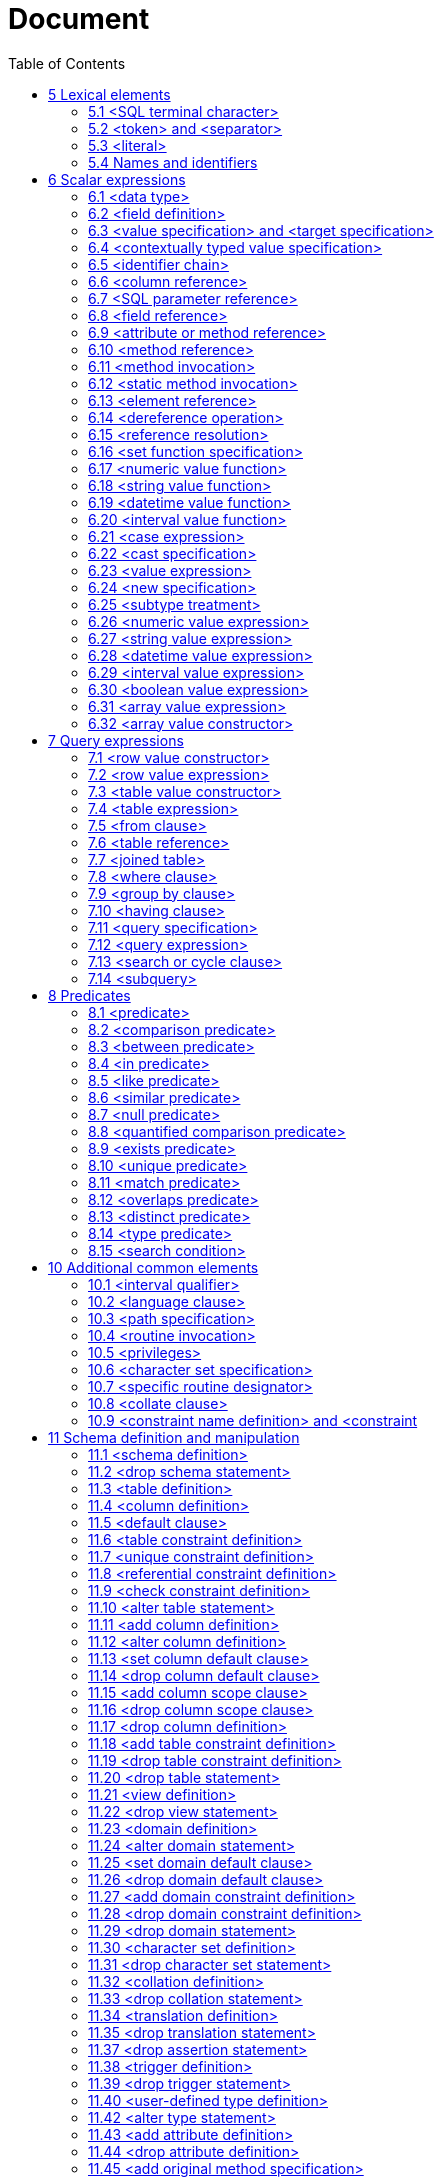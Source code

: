 :toc: right

= Document

== 5 Lexical elements


=== 5.1 <SQL terminal character>

.Function

Define the terminal symbols of the SQL language and the elements of strings.
Format

[[SQL-terminal-character]]
[subs="specialcharacters,macros"]
----
<SQL terminal character> ::=
       <<SQL-language-character, <SQL language character> >>
----

[[SQL-language-character]]
[subs="specialcharacters,macros"]
----
<SQL language character> ::=
         <<simple-Latin-letter, <simple Latin letter> >>
       | <<digit, <digit> >>
       | <<SQL-special-character, <SQL special character> >>
----

[[simple-Latin-letter]]
[subs="specialcharacters,macros"]
----
<simple Latin letter> ::=
         <<simple-Latin-upper-case-letter, <simple Latin upper case letter> >>
       | <<simple-Latin-lower-case-letter, <simple Latin lower case letter> >>
----

[[simple-Latin-upper-case-letter]]
[subs="specialcharacters,macros"]
----
<simple Latin upper case letter> ::=
             A | B | C | D | E | F | G | H | I | J | K | L | M | N | O
       | P | Q | R | S | T | U | V | W | X | Y | Z
----

[[simple-Latin-lower-case-letter]]
[subs="specialcharacters,macros"]
----
<simple Latin lower case letter> ::=
             a | b | c | d | e | f | g | h | i | j | k | l | m | n | o
       | p | q | r | s | t | u | v | w | x | y | z
----

[[digit]]
[subs="specialcharacters,macros"]
----
<digit> ::=
       0 | 1 | 2 | 3 | 4 | 5 | 6 | 7 | 8 | 9
----

[[SQL-special-character]]
[subs="specialcharacters,macros"]
----
<SQL special character> ::=
         <<space, <space> >>
       | <<double-quote, <double quote> >>
       | <<percent, <percent> >>
       | <<ampersand, <ampersand> >>
       | <<quote, <quote> >>
       | <<left-paren, <left paren> >>
       | <<right-paren, <right paren> >>
       | <<asterisk, <asterisk> >>
       | <<plus-sign, <plus sign> >>
       | <<comma, <comma> >>
       | <<minus-sign, <minus sign> >>
       | <<period, <period> >>
       | <<solidus, <solidus> >>
       | <<colon, <colon> >>
       | <<semicolon, <semicolon> >>
       | <<less-than-operator, <less than operator> >>
       | <<equals-operator, <equals operator> >>
       | <<greater-than-operator, <greater than operator> >>
       | <<question-mark, <question mark> >>
       | <<left-bracket, <left bracket> >>
       | <<right-bracket, <right bracket> >>
      |   <<circumflex, <circumflex> >>
      |   <<underscore, <underscore> >>
      |   <<vertical-bar, <vertical bar> >>
      |   <<left-brace, <left brace> >>
      |   <<right-brace, <right brace> >>
----

[[space]]
[subs="specialcharacters,macros"]
----
<space> ::= !! See the Syntax Rules
----

[[double-quote]]
[subs="specialcharacters,macros"]
----
<double quote> ::= "
----

[[percent]]
[subs="specialcharacters,macros"]
----
<percent> ::= %
----

[[ampersand]]
[subs="specialcharacters,macros"]
----
<ampersand> ::= &
----

[[quote]]
[subs="specialcharacters,macros"]
----
<quote> ::= ’
----

[[left-paren]]
[subs="specialcharacters,macros"]
----
<left paren> ::= (
----

[[right-paren]]
[subs="specialcharacters,macros"]
----
<right paren> ::= )
----

[[asterisk]]
[subs="specialcharacters,macros"]
----
<asterisk> ::= *
----

[[plus-sign]]
[subs="specialcharacters,macros"]
----
<plus sign> ::= +
----

[[comma]]
[subs="specialcharacters,macros"]
----
<comma> ::= ,
----

[[minus-sign]]
[subs="specialcharacters,macros"]
----
<minus sign> ::= -
----

[[period]]
[subs="specialcharacters,macros"]
----
<period> ::= .
----

[[solidus]]
[subs="specialcharacters,macros"]
----
<solidus> ::= /
----

[[colon]]
[subs="specialcharacters,macros"]
----
<colon> ::= :
----

[[semicolon]]
[subs="specialcharacters,macros"]
----
<semicolon> ::= ;
----

[[less-than-operator]]
[subs="specialcharacters,macros"]
----
<less than operator> ::= <
----

[[equals-operator]]
[subs="specialcharacters,macros"]
----
<equals operator> ::= =
----

[[greater-than-operator]]
[subs="specialcharacters,macros"]
----
<greater than operator> ::= >
----

[[question-mark]]
[subs="specialcharacters,macros"]
----
<question mark> ::= ?
----

[[left-bracket-or-trigraph]]
[subs="specialcharacters,macros"]
----
<left bracket or trigraph> ::=
         <<left-bracket, <left bracket> >>
       | <<left-bracket-trigraph, <left bracket trigraph> >>
----

[[right-bracket-or-trigraph]]
[subs="specialcharacters,macros"]
----
<right bracket or trigraph> ::=
         <<right-bracket, <right bracket> >>
       | <<right-bracket-trigraph, <right bracket trigraph> >>
----

[[left-bracket]]
[subs="specialcharacters,macros"]
----
<left bracket> ::= [
----

[[left-bracket-trigraph]]
[subs="specialcharacters,macros"]
----
<left bracket trigraph> ::= ??(
----

[[right-bracket]]
[subs="specialcharacters,macros"]
----
<right bracket> ::= ]
----

[[right-bracket-trigraph]]
[subs="specialcharacters,macros"]
----
<right bracket trigraph> ::= ??)
----

[[circumflex]]
[subs="specialcharacters,macros"]
----
<circumflex> ::= ^
----

[[underscore]]
[subs="specialcharacters,macros"]
----
<underscore> ::= _
----

[[vertical-bar]]
[subs="specialcharacters,macros"]
----
<vertical bar> ::= |
----

[[left-brace]]
[subs="specialcharacters,macros"]
----
<left brace> ::={
----

[[right-brace]]
[subs="specialcharacters,macros"]
----
<right brace> ::=}
----

=== 5.2 <token> and <separator>

.Function

Specify lexical units (tokens and separators) that participate in SQL language.
Format

[[token]]
[subs="specialcharacters,macros"]
----
<token> ::=
         <<nondelimiter-token, <nondelimiter token> >>
       | <<delimiter-token, <delimiter token> >>
----

[[nondelimiter-token]]
[subs="specialcharacters,macros"]
----
<nondelimiter token> ::=
         <<regular-identifier, <regular identifier> >>
       | <<key-word, <key word> >>
       | <<unsigned-numeric-literal, <unsigned numeric literal> >>
       | <<national-character-string-literal, <national character string literal> >>
       | <<bit-string-literal, <bit string literal> >>
       | <<hex-string-literal, <hex string literal> >>
       | <<large-object-length-token, <large object length token> >>
       | <<multiplier, <multiplier> >>
----

[[regular-identifier]]
[subs="specialcharacters,macros"]
----
<regular identifier> ::= <identifier body>
----

[[identifier-body]]
[subs="specialcharacters,macros"]
----
<identifier body> ::=
       <<identifier-start, <identifier start> >> [ { <<underscore, <underscore> >> | <<identifier-part, <identifier part> >> }... ]
----

[[identifier-start]]
[subs="specialcharacters,macros"]
----
<identifier start> ::=
         <<initial-alphabetic-character, <initial alphabetic character> >>
       | <<ideographic-character, <ideographic character> >>
----

[[identifier-part]]
[subs="specialcharacters,macros"]
----
<identifier part> ::=
         <<alphabetic-character, <alphabetic character> >>
       | <<ideographic-character, <ideographic character> >>
       | <<decimal-digit-character, <decimal digit character> >>
       | <<identifier-combining-character, <identifier combining character> >>
       | <<underscore, <underscore> >>
       | <<alternate-underscore, <alternate underscore> >>
       | <<extender-character, <extender character> >>
       | <<identifier-ignorable-character, <identifier ignorable character> >>
       | <<connector-character, <connector character> >>
----

[[initial-alphabetic-character]]
[subs="specialcharacters,macros"]
----
<initial alphabetic character> ::= !! See the Syntax Rules
----

[[ideographic-character]]
[subs="specialcharacters,macros"]
----
<ideographic character> ::= !! See the Syntax Rules
----

[[alphabetic-character]]
[subs="specialcharacters,macros"]
----
<alphabetic character> ::= !! See the Syntax Rules
----

[[decimal-digit-character]]
[subs="specialcharacters,macros"]
----
<decimal digit character> ::= !! See the Syntax Rules
----

[[identifier-combining-character]]
[subs="specialcharacters,macros"]
----
<identifier combining character> ::= !! See the Syntax Rules
----

[[alternate-underscore]]
[subs="specialcharacters,macros"]
----
<alternate underscore> ::= !! See the Syntax Rules
----

[[extender-character]]
[subs="specialcharacters,macros"]
----
<extender character> ::= !! See the Syntax Rules
----

[[identifier-ignorable-character]]
[subs="specialcharacters,macros"]
----
<identifier ignorable character> ::= !! See the Syntax Rules
----

[[connector-character]]
[subs="specialcharacters,macros"]
----
<connector character> ::= !! See the Syntax Rules
----

[[large-object-length-token]]
[subs="specialcharacters,macros"]
----
<large object length token> ::=
       <<digit, <digit> >>...<<multiplier, <multiplier> >>
----

[[multiplier]]
[subs="specialcharacters,macros"]
----
<multiplier> ::=
         K
       | M
       | G
----

[[delimited-identifier]]
[subs="specialcharacters,macros"]
----
<delimited identifier> ::=
       <<double-quote, <double quote> >> <<delimited-identifier-body, <delimited identifier body> >> <<double-quote, <double quote> >>
----

[[delimited-identifier-body]]
[subs="specialcharacters,macros"]
----
<delimited identifier body> ::= <delimited identifier part>...
----

[[delimited-identifier-part]]
[subs="specialcharacters,macros"]
----
<delimited identifier part> ::=
         <<nondoublequote-character, <nondoublequote character> >>
       | <<doublequote-symbol, <doublequote symbol> >>
----

[[nondoublequote-character]]
[subs="specialcharacters,macros"]
----
<nondoublequote character> ::= !! See the Syntax Rules
----

[[doublequote-symbol]]
[subs="specialcharacters,macros"]
----
<doublequote symbol> ::= "" !! two consecutive double quote characters
----

[[delimiter-token]]
[subs="specialcharacters,macros"]
----
<delimiter token> ::=
         <<character-string-literal, <character string literal> >>
       | <<date-string, <date string> >>
       | <<time-string, <time string> >>
       | <<timestamp-string, <timestamp string> >>
       | <<interval-string, <interval string> >>
       | <<delimited-identifier, <delimited identifier> >>
       | <<SQL-special-character, <SQL special character> >>
       | <<not-equals-operator, <not equals operator> >>
       | <<greater-than-or-equals-operator, <greater than or equals operator> >>
       | <<less-than-or-equals-operator, <less than or equals operator> >>
       | <<concatenation-operator, <concatenation operator> >>
       | <<right-arrow, <right arrow> >>
       | <<left-bracket-trigraph, <left bracket trigraph> >>
       | <<right-bracket-trigraph, <right bracket trigraph> >>
       | <<double-colon, <double colon> >>
----

[[not-equals-operator]]
[subs="specialcharacters,macros"]
----
<not equals operator> ::= <>
----

[[greater-than-or-equals-operator]]
[subs="specialcharacters,macros"]
----
<greater than or equals operator> ::= >=
----

[[less-than-or-equals-operator]]
[subs="specialcharacters,macros"]
----
<less than or equals operator> ::= <=
----

[[concatenation-operator]]
[subs="specialcharacters,macros"]
----
<concatenation operator> ::= ||
----

[[right-arrow]]
[subs="specialcharacters,macros"]
----
<right arrow> ::= ->
----

[[double-colon]]
[subs="specialcharacters,macros"]
----
<double colon> ::= ::
----

[[separator]]
[subs="specialcharacters,macros"]
----
<separator> ::= { <comment> | <white space> }...
----

[[white-space]]
[subs="specialcharacters,macros"]
----
<white space> ::= !! See the Syntax Rules
----

[[comment]]
[subs="specialcharacters,macros"]
----
<comment> ::=
         <<simple-comment, <simple comment> >>
       | <<bracketed-comment, <bracketed comment> >>
----

[[simple-comment]]
[subs="specialcharacters,macros"]
----
<simple comment> ::=
       <<simple-comment-introducer, <simple comment introducer> >> [ <<comment-character, <comment character> >>... ] <<newline, <newline> >>
----

[[simple-comment-introducer]]
[subs="specialcharacters,macros"]
----
<simple comment introducer> ::= <minus sign><minus sign>[<minus sign>...]
----

[[bracketed-comment]]
[subs="specialcharacters,macros"]
----
<bracketed comment> ::=             !! (See the Syntax Rules)
       <<bracketed-comment-introducer, <bracketed comment introducer> >>
         <<bracketed-comment-contents, <bracketed comment contents> >>
       <<bracketed-comment-terminator, <bracketed comment terminator> >>
----

[[bracketed-comment-introducer]]
[subs="specialcharacters,macros"]
----
<bracketed comment introducer> ::= /*
----

[[bracketed-comment-terminator]]
[subs="specialcharacters,macros"]
----
<bracketed comment terminator> ::= */
----

[[bracketed-comment-contents]]
[subs="specialcharacters,macros"]
----
<bracketed comment contents> ::=
       [ { <<comment-character, <comment character> >> | <<separator, <separator> >> }... ]
----

[[comment-character]]
[subs="specialcharacters,macros"]
----
<comment character> ::=
         <<nonquote-character, <nonquote character> >>
       | <<quote, <quote> >>
----

[[newline]]
[subs="specialcharacters,macros"]
----
<newline> ::= !! See the Syntax Rules
----

[[key-word]]
[subs="specialcharacters,macros"]
----
<key word> ::=
         <<reserved-word, <reserved word> >>
       | <<non-reserved-word, <non-reserved word> >>
----

[[non-reserved-word]]
[subs="specialcharacters,macros"]
----
<non-reserved word> ::=
         ABS | ADA | ASENSITIVE | ASSIGNMENT | ASYMMETRIC | ATOMIC | AVG

      | BETWEEN | BIT_LENGTH | BITVAR

      |   C | CALLED | CARDINALITY | CATALOG_NAME | CHAIN | CHAR_LENGTH
      |   CHARACTER_LENGTH | CHARACTER_SET_CATALOG | CHARACTER_SET_NAME
      |   CHARACTER_SET_SCHEMA | CHECKED | CLASS_ORIGIN | COALESCE | COBOL
      |   COLLATION_CATALOG | COLLATION_NAME | COLLATION_SCHEMA | COLUMN_NAME
      |   COMMAND_FUNCTION | COMMAND_FUNCTION_CODE | COMMITTED | CONDITION_NUMBER
      |   CONNECTION_NAME | CONSTRAINT_CATALOG | CONSTRAINT_NAME | CONSTRAINT_SCHEMA
      |   CONTAINS | CONVERT | COUNT | CURSOR_NAME

      | DATETIME_INTERVAL_CODE | DATETIME_INTERVAL_PRECISION | DEFINED | DEFINER
      | DISPATCH | DYNAMIC_FUNCTION | DYNAMIC_FUNCTION_CODE

      | EXISTING | EXISTS | EXTRACT

      | FINAL | FORTRAN

      | G | GENERATED | GRANTED

      | HIERARCHY | HOLD

      | IMPLEMENTATION | INFIX | INSENSITIVE | INSTANCE | INSTANTIABLE | INVOKER

      | K | KEY_MEMBER | KEY_TYPE

      | LENGTH | LOWER

      | M | MAX | MIN | MESSAGE_LENGTH | MESSAGE_OCTET_LENGTH | MESSAGE_TEXT
      | METHOD | MOD | MORE | MUMPS

      | NAME | NULLABLE | NUMBER | NULLIF

      | OCTET_LENGTH | OPTIONS | OVERLAPS | OVERLAY | OVERRIDING

      | PASCAL | PARAMETER_MODE | PARAMETER_NAME | PARAMETER_ORDINAL_POSITION
      | PARAMETER_SPECIFIC_CATALOG | PARAMETER_SPECIFIC_NAME
      | PARAMETER_SPECIFIC_SCHEMA | PLI | POSITION

      | REPEATABLE | RETURNED_LENGTH | RETURNED_OCTET_LENGTH | RETURNED_SQLSTATE
      | ROUTINE_CATALOG | ROUTINE_NAME | ROUTINE_SCHEMA | ROW_COUNT

      | SCALE | SCHEMA_NAME | SECURITY | SELF | SENSITIVE | SERIALIZABLE | SERVER_NAME
      | SIMPLE | SOURCE | SPECIFIC_NAME | SIMILAR | SUBLIST | SUBSTRING | SUM | STYLE
      | SUBCLASS_ORIGIN | SYMMETRIC | SYSTEM

      | TABLE_NAME | TRANSACTIONS_COMMITTED | TRANSACTIONS_ROLLED_BACK
      | TRANSACTION_ACTIVE | TRANSFORM | TRANSFORMS | TRANSLATE | TRIGGER_CATALOG
      | TRIGGER_SCHEMA | TRIGGER_NAME | TRIM | TYPE

      | UNCOMMITTED | UNNAMED | UPPER | USER_DEFINED_TYPE_CATALOG
      | USER_DEFINED_TYPE_NAME | USER_DEFINED_TYPE_SCHEMA
----

[[reserved-word]]
[subs="specialcharacters,macros"]
----
<reserved word> ::=
         ABSOLUTE | ACTION | ADD | ADMIN | AFTER | AGGREGATE
       | ALIAS | ALL | ALLOCATE | ALTER | AND | ANY | ARE | ARRAY | AS | ASC
       | ASSERTION | AT | AUTHORIZATION

      | BEFORE | BEGIN | BINARY | BIT | BLOB | BOOLEAN | BOTH | BREADTH | BY

      |   CALL | CASCADE | CASCADED | CASE | CAST | CATALOG | CHAR | CHARACTER
      |   CHECK | CLASS | CLOB | CLOSE | COLLATE | COLLATION | COLUMN | COMMIT
      |   COMPLETION | CONNECT | CONNECTION | CONSTRAINT | CONSTRAINTS
      |   CONSTRUCTOR | CONTINUE | CORRESPONDING | CREATE | CROSS | CUBE | CURRENT
      |   CURRENT_DATE | CURRENT_PATH | CURRENT_ROLE | CURRENT_TIME | CURRENT_TIMESTAMP
      |   CURRENT_USER | CURSOR | CYCLE

      |   DATA | DATE | DAY | DEALLOCATE | DEC | DECIMAL | DECLARE | DEFAULT
      |   DEFERRABLE | DEFERRED | DELETE | DEPTH | DEREF | DESC | DESCRIBE | DESCRIPTOR
      |   DESTROY | DESTRUCTOR | DETERMINISTIC | DICTIONARY | DIAGNOSTICS | DISCONNECT
      |   DISTINCT | DOMAIN | DOUBLE | DROP | DYNAMIC

      | EACH | ELSE | END | END-EXEC | EQUALS | ESCAPE | EVERY | EXCEPT
      | EXCEPTION | EXEC | EXECUTE | EXTERNAL

      | FALSE | FETCH | FIRST | FLOAT | FOR | FOREIGN | FOUND | FROM | FREE | FULL
      | FUNCTION

      | GENERAL | GET | GLOBAL | GO | GOTO | GRANT | GROUP | GROUPING

      | HAVING | HOST | HOUR

      | IDENTITY | IGNORE | IMMEDIATE | IN | INDICATOR | INITIALIZE | INITIALLY
      | INNER | INOUT | INPUT | INSERT | INT | INTEGER | INTERSECT | INTERVAL
      | INTO | IS | ISOLATION | ITERATE

      | JOIN

      | KEY

      | LANGUAGE | LARGE | LAST | LATERAL | LEADING | LEFT | LESS | LEVEL | LIKE
      | LIMIT
      | LOCAL | LOCALTIME | LOCALTIMESTAMP | LOCATOR

        | MAP | MATCH | MINUTE | MODIFIES | MODIFY | MODULE | MONTH

        | NAMES | NATIONAL | NATURAL | NCHAR | NCLOB | NEW | NEXT | NO | NONE
        | NOT | NULL | NUMERIC

        | OBJECT | OF | OFF | OLD | ON | ONLY | OPEN | OPERATION | OPTION
        | OR | ORDER | ORDINALITY | OUT | OUTER | OUTPUT

        | PAD | PARAMETER | PARAMETERS | PARTIAL | PATH | POSTFIX | PRECISION | PREFIX
        | PREORDER | PREPARE | PRESERVE | PRIMARY
        | PRIOR | PRIVILEGES | PROCEDURE | PUBLIC

        | READ | READS | REAL | RECURSIVE | REF | REFERENCES | REFERENCING | RELATIVE
        | RESTRICT | RESULT | RETURN | RETURNS | REVOKE | RIGHT
        | ROLE | ROLLBACK | ROLLUP | ROUTINE | ROW | ROWS

        |   SAVEPOINT | SCHEMA | SCROLL | SCOPE | SEARCH | SECOND | SECTION | SELECT
        |   SEQUENCE | SESSION | SESSION_USER | SET | SETS | SIZE | SMALLINT | SOME| SPACE
        |   SPECIFIC | SPECIFICTYPE | SQL | SQLEXCEPTION | SQLSTATE | SQLWARNING | START
        |   STATE | STATEMENT | STATIC | STRUCTURE | SYSTEM_USER

        | TABLE | TEMPORARY | TERMINATE | THAN | THEN | TIME | TIMESTAMP
        | TIMEZONE_HOUR | TIMEZONE_MINUTE | TO | TRAILING | TRANSACTION | TRANSLATION
        | TREAT | TRIGGER | TRUE

        | UNDER | UNION | UNIQUE | UNKNOWN
        | UNNEST | UPDATE | USAGE | USER | USING

        | VALUE | VALUES | VARCHAR | VARIABLE | VARYING | VIEW

        | WHEN | WHENEVER | WHERE | WITH | WITHOUT | WORK | WRITE

        | YEAR

        | ZONE
----

=== 5.3 <literal>

.Function

Specify a non-null value.
Format

[[literal]]
[subs="specialcharacters,macros"]
----
<literal> ::=
         <<signed-numeric-literal, <signed numeric literal> >>
       | <<general-literal, <general literal> >>
----

[[unsigned-literal]]
[subs="specialcharacters,macros"]
----
<unsigned literal> ::=
         <<unsigned-numeric-literal, <unsigned numeric literal> >>
       | <<general-literal, <general literal> >>
----

[[general-literal]]
[subs="specialcharacters,macros"]
----
<general literal> ::=
         <<character-string-literal, <character string literal> >>
       | <<national-character-string-literal, <national character string literal> >>
       | <<bit-string-literal, <bit string literal> >>
       | <<hex-string-literal, <hex string literal> >>
       | <<binary-string-literal, <binary string literal> >>
       | <<datetime-literal, <datetime literal> >>
       | <<interval-literal, <interval literal> >>
       | <<boolean-literal, <boolean literal> >>
----

[[character-string-literal]]
[subs="specialcharacters,macros"]
----
<character string literal> ::=
       [ <<introducer, <introducer> >><<character-set-specification, <character set specification> >> ]
       <<quote, <quote> >> [ <<character-representation, <character representation> >>... ] <<quote, <quote> >>
         [ { <<separator, <separator> >> <<quote, <quote> >> [ <<character-representation, <character representation> >>... ] <<quote, <quote> >> }... ]
----

[[introducer]]
[subs="specialcharacters,macros"]
----
<introducer> ::= <underscore>
----

[[character-representation]]
[subs="specialcharacters,macros"]
----
<character representation> ::=
         <<nonquote-character, <nonquote character> >>
       | <<quote-symbol, <quote symbol> >>
----

[[nonquote-character]]
[subs="specialcharacters,macros"]
----
<nonquote character> ::= !! See the Syntax Rules.
----

[[quote-symbol]]
[subs="specialcharacters,macros"]
----
<quote symbol> ::= <quote><quote>
----

[[national-character-string-literal]]
[subs="specialcharacters,macros"]
----
<national character string literal> ::=
       N <<quote, <quote> >> [ <<character-representation, <character representation> >>... ] <<quote, <quote> >>
         [ { <<separator, <separator> >> <<quote, <quote> >> [ <<character-representation, <character representation> >>... ] <<quote, <quote> >> }... ]
----

[[bit-string-literal]]
[subs="specialcharacters,macros"]
----
<bit string literal> ::=
       B <<quote, <quote> >> [ <<bit, <bit> >>... ] <<quote, <quote> >>
         [ { <<separator, <separator> >> <<quote, <quote> >> [ <<bit, <bit> >>... ] <<quote, <quote> >> }... ]
----

[[hex-string-literal]]
[subs="specialcharacters,macros"]
----
<hex string literal> ::=
       X <<quote, <quote> >> [ <<hexit, <hexit> >>... ] <<quote, <quote> >>
         [ { <<separator, <separator> >> <<quote, <quote> >> [ <<hexit, <hexit> >>... ] <<quote, <quote> >> }... ]
----

[[binary-string-literal]]
[subs="specialcharacters,macros"]
----
<binary string literal> ::=
       X <<quote, <quote> >> [ { <<hexit, <hexit> >> <<hexit, <hexit> >> }... ] <<quote, <quote> >>
         [ { <<separator, <separator> >> <<quote, <quote> >> [ { <<hexit, <hexit> >> <<hexit, <hexit> >> }... ] <<quote, <quote> >> }... ]
----

[[bit]]
[subs="specialcharacters,macros"]
----
<bit> ::= 0 | 1
----

[[hexit]]
[subs="specialcharacters,macros"]
----
<hexit> ::= <digit> | A | B | C | D | E | F | a | b | c | d | e | f
----

[[signed-numeric-literal]]
[subs="specialcharacters,macros"]
----
<signed numeric literal> ::=
       [ <<sign, <sign> >> ] <<unsigned-numeric-literal, <unsigned numeric literal> >>
----

[[unsigned-numeric-literal]]
[subs="specialcharacters,macros"]
----
<unsigned numeric literal> ::=
         <<exact-numeric-literal, <exact numeric literal> >>
       | <<approximate-numeric-literal, <approximate numeric literal> >>
----

[[exact-numeric-literal]]
[subs="specialcharacters,macros"]
----
<exact numeric literal> ::=
         <<unsigned-integer, <unsigned integer> >> [ <<period, <period> >> [ <<unsigned-integer, <unsigned integer> >> ] ]
       | <<period, <period> >> <<unsigned-integer, <unsigned integer> >>
----

[[sign]]
[subs="specialcharacters,macros"]
----
<sign> ::= <plus sign> | <minus sign>
----

[[approximate-numeric-literal]]
[subs="specialcharacters,macros"]
----
<approximate numeric literal> ::= <mantissa> E <exponent>
----

[[mantissa]]
[subs="specialcharacters,macros"]
----
<mantissa> ::= <exact numeric literal>
----

[[exponent]]
[subs="specialcharacters,macros"]
----
<exponent> ::= <signed integer>
----

[[signed-integer]]
[subs="specialcharacters,macros"]
----
<signed integer> ::= [ <sign> ] <unsigned integer>
----

[[unsigned-integer]]
[subs="specialcharacters,macros"]
----
<unsigned integer> ::= <digit>...
----

[[datetime-literal]]
[subs="specialcharacters,macros"]
----
<datetime literal> ::=
         <<date-literal, <date literal> >>
       | <<time-literal, <time literal> >>
       | <<timestamp-literal, <timestamp literal> >>
----

[[date-literal]]
[subs="specialcharacters,macros"]
----
<date literal> ::=
       DATE <<date-string, <date string> >>
----

[[time-literal]]
[subs="specialcharacters,macros"]
----
<time literal> ::=
       TIME <<time-string, <time string> >>
----

[[timestamp-literal]]
[subs="specialcharacters,macros"]
----
<timestamp literal> ::=
       TIMESTAMP <<timestamp-string, <timestamp string> >>
----

[[date-string]]
[subs="specialcharacters,macros"]
----
<date string> ::=
       <<quote, <quote> >> <<unquoted-date-string, <unquoted date string> >> <<quote, <quote> >>
----

[[time-string]]
[subs="specialcharacters,macros"]
----
<time string> ::=
       <<quote, <quote> >> <<unquoted-time-string, <unquoted time string> >> <<quote, <quote> >>
----

[[timestamp-string]]
[subs="specialcharacters,macros"]
----
<timestamp string> ::=
       <<quote, <quote> >> <<unquoted-timestamp-string, <unquoted timestamp string> >> <<quote, <quote> >>
----

[[time-zone-interval]]
[subs="specialcharacters,macros"]
----
<time zone interval> ::=
       <<sign, <sign> >> <<hours-value, <hours value> >> <<colon, <colon> >> <<minutes-value, <minutes value> >>
----

[[date-value]]
[subs="specialcharacters,macros"]
----
<date value> ::=
       <<years-value, <years value> >> <<minus-sign, <minus sign> >> <<months-value, <months value> >> <<minus-sign, <minus sign> >> <<days-value, <days value> >>
----

[[time-value]]
[subs="specialcharacters,macros"]
----
<time value> ::=
       <<hours-value, <hours value> >> <<colon, <colon> >> <<minutes-value, <minutes value> >> <<colon, <colon> >> <<seconds-value, <seconds value> >>
----

[[interval-literal]]
[subs="specialcharacters,macros"]
----
<interval literal> ::=
      INTERVAL [ <<sign, <sign> >> ] <<interval-string, <interval string> >> <<interval-qualifier, <interval qualifier> >>
----

[[interval-string]]
[subs="specialcharacters,macros"]
----
<interval string> ::=
       <<quote, <quote> >> <<unquoted-interval-string, <unquoted interval string> >> <<quote, <quote> >>
----

[[unquoted-date-string]]
[subs="specialcharacters,macros"]
----
<unquoted date string> ::= <date value>
----

[[unquoted-time-string]]
[subs="specialcharacters,macros"]
----
<unquoted time string> ::=
       <<time-value, <time value> >> [ <<time-zone-interval, <time zone interval> >> ]
----

[[unquoted-timestamp-string]]
[subs="specialcharacters,macros"]
----
<unquoted timestamp string> ::=
       <<unquoted-date-string, <unquoted date string> >> <<space, <space> >> <<unquoted-time-string, <unquoted time string> >>
----

[[unquoted-interval-string]]
[subs="specialcharacters,macros"]
----
<unquoted interval string> ::=
       [ <<sign, <sign> >> ] { <<year-month-literal, <year-month literal> >> | <<day-time-literal, <day-time literal> >> }
----

[[year-month-literal]]
[subs="specialcharacters,macros"]
----
<year-month literal> ::=
         <<years-value, <years value> >>
       | [ <<years-value, <years value> >> <<minus-sign, <minus sign> >> ] <<months-value, <months value> >>
----

[[day-time-literal]]
[subs="specialcharacters,macros"]
----
<day-time literal> ::=
         <<day-time-interval, <day-time interval> >>
       | <<time-interval, <time interval> >>
----

[[day-time-interval]]
[subs="specialcharacters,macros"]
----
<day-time interval> ::=
       <<days-value, <days value> >>
         [ <<space, <space> >> <<hours-value, <hours value> >> [ <<colon, <colon> >> <<minutes-value, <minutes value> >> [ <<colon, <colon> >> <<seconds-value, <seconds value> >> ] ] ]
----


[[time-interval]]
[subs="specialcharacters,macros"]
----
<time interval> ::=
         <<hours-value, <hours value> >> [ <<colon, <colon> >> <<minutes-value, <minutes value> >> [ <<colon, <colon> >> <<seconds-value, <seconds value> >> ] ]
       | <<minutes-value, <minutes value> >> [ <<colon, <colon> >> <<seconds-value, <seconds value> >> ]
       | <<seconds-value, <seconds value> >>
----

[[years-value]]
[subs="specialcharacters,macros"]
----
<years value> ::= <datetime value>
----

[[months-value]]
[subs="specialcharacters,macros"]
----
<months value> ::= <datetime value>
----

[[days-value]]
[subs="specialcharacters,macros"]
----
<days value> ::= <datetime value>
----

[[hours-value]]
[subs="specialcharacters,macros"]
----
<hours value> ::= <datetime value>
----

[[minutes-value]]
[subs="specialcharacters,macros"]
----
<minutes value> ::= <datetime value>
----

[[seconds-value]]
[subs="specialcharacters,macros"]
----
<seconds value> ::=
         <<seconds-integer-value, <seconds integer value> >> [ <<period, <period> >> [ <<seconds-fraction, <seconds fraction> >> ] ]
----

[[seconds-integer-value]]
[subs="specialcharacters,macros"]
----
<seconds integer value> ::= <unsigned integer>
----

[[seconds-fraction]]
[subs="specialcharacters,macros"]
----
<seconds fraction> ::= <unsigned integer>
----

[[datetime-value]]
[subs="specialcharacters,macros"]
----
<datetime value> ::= <unsigned integer>
----

[[boolean-literal]]
[subs="specialcharacters,macros"]
----
<boolean literal> ::=
         TRUE
       | FALSE
       | UNKNOWN
----

=== 5.4 Names and identifiers

.Function

Specify names.
Format

[[identifier]]
[subs="specialcharacters,macros"]
----
<identifier> ::=
       <<actual-identifier, <actual identifier> >>
----

[[actual-identifier]]
[subs="specialcharacters,macros"]
----
<actual identifier> ::=
         <<regular-identifier, <regular identifier> >>
       | <<delimited-identifier, <delimited identifier> >>
----

[[SQL-language-identifier]]
[subs="specialcharacters,macros"]
----
<SQL language identifier> ::=
       <<SQL-language-identifier-start, <SQL language identifier start> >>
         [ { <<underscore, <underscore> >> | <<SQL-language-identifier-part, <SQL language identifier part> >> }... ]
----

[[SQL-language-identifier-start]]
[subs="specialcharacters,macros"]
----
<SQL language identifier start> ::= <simple Latin letter>
----

[[SQL-language-identifier-part]]
[subs="specialcharacters,macros"]
----
<SQL language identifier part> ::=
         <<simple-Latin-letter, <simple Latin letter> >>
       | <<digit, <digit> >>
----

[[authorization-identifier]]
[subs="specialcharacters,macros"]
----
<authorization identifier> ::=
         <<role-name, <role name> >>
       | <<user-identifier, <user identifier> >>
----

[[table-name]]
[subs="specialcharacters,macros"]
----
<table name> ::=
         <<local-or-schema-qualified-name, <local or schema qualified name> >>
----

[[domain-name]]
[subs="specialcharacters,macros"]
----
<domain name> ::= <schema qualified name>
----

[[schema-name]]
[subs="specialcharacters,macros"]
----
<schema name> ::=
       [ <<catalog-name, <catalog name> >> <<period, <period> >> ] <<unqualified-schema-name, <unqualified schema name> >>
----

[[unqualified-schema-name]]
[subs="specialcharacters,macros"]
----
<unqualified schema name> ::= <identifier>
----

[[catalog-name]]
[subs="specialcharacters,macros"]
----
<catalog name> ::= <identifier>
----

[[schema-qualified-name]]
[subs="specialcharacters,macros"]
----
<schema qualified name> ::=
       [ <<schema-name, <schema name> >> <<period, <period> >> ] <<qualified-identifier, <qualified identifier> >>
----

[[local-or-schema-qualified-name]]
[subs="specialcharacters,macros"]
----
<local or schema qualified name> ::=
       [ <<local-or-schema-qualifier, <local or schema qualifier> >> <<period, <period> >> ] <<qualified-identifier, <qualified identifier> >>
----

[[local-or-schema-qualifier]]
[subs="specialcharacters,macros"]
----
<local or schema qualifier> ::=
         <<schema-name, <schema name> >>
       | MODULE
----

[[qualified-identifier]]
[subs="specialcharacters,macros"]
----
<qualified identifier> ::= <identifier>
----

[[column-name]]
[subs="specialcharacters,macros"]
----
<column name> ::=
         <<identifier, <identifier> >>
----

[[correlation-name]]
[subs="specialcharacters,macros"]
----
<correlation name> ::= <identifier>
----

[[query-name]]
[subs="specialcharacters,macros"]
----
<query name> ::= <identifier>
----

[[SQL-client-module-name]]
[subs="specialcharacters,macros"]
----
<SQL-client module name> ::= <identifier>
----

[[procedure-name]]
[subs="specialcharacters,macros"]
----
<procedure name> ::= <identifier>
----

[[schema-qualified-routine-name]]
[subs="specialcharacters,macros"]
----
<schema qualified routine name> ::= <schema qualified name>
----

[[method-name]]
[subs="specialcharacters,macros"]
----
<method name> ::= <identifier>
----

[[specific-name]]
[subs="specialcharacters,macros"]
----
<specific name> ::= <schema qualified name>
----

[[cursor-name]]
[subs="specialcharacters,macros"]
----
<cursor name> ::= <local qualified name>
----

[[local-qualified-name]]
[subs="specialcharacters,macros"]
----
<local qualified name> ::=
       [ <<local-qualifier, <local qualifier> >> <<period, <period> >> ] <<qualified-identifier, <qualified identifier> >>
----

[[local-qualifier]]
[subs="specialcharacters,macros"]
----
<local qualifier> ::= MODULE
----

[[host-parameter-name]]
[subs="specialcharacters,macros"]
----
<host parameter name> ::= <colon> <identifier>
----

[[SQL-parameter-name]]
[subs="specialcharacters,macros"]
----
<SQL parameter name> ::= <identifier>
----

[[constraint-name]]
[subs="specialcharacters,macros"]
----
<constraint name> ::= <schema qualified name>
----

[[external-routine-name]]
[subs="specialcharacters,macros"]
----
<external routine name> ::=
         <<identifier, <identifier> >>
       | <<character-string-literal, <character string literal> >>
----

[[trigger-name]]
[subs="specialcharacters,macros"]
----
<trigger name> ::= <schema qualified name>
----

[[collation-name]]
[subs="specialcharacters,macros"]
----
<collation name> ::= <schema qualified name>
----

[[character-set-name]]
[subs="specialcharacters,macros"]
----
<character set name> ::= [ <schema name> <period> ] <SQL language identifier>
----

[[translation-name]]
[subs="specialcharacters,macros"]
----
<translation name> ::= <schema qualified name>
----

[[form-of-use-conversion-name]]
[subs="specialcharacters,macros"]
----
<form-of-use conversion name> ::= <schema qualified name>
----

[[user-defined-type-name]]
[subs="specialcharacters,macros"]
----
<user-defined type name> ::= <schema qualified type name>
----

[[schema-qualified-type-name]]
[subs="specialcharacters,macros"]
----
<schema qualified type name> ::=
       [ <<schema-name, <schema name> >> <<period, <period> >> ] <<qualified-identifier, <qualified identifier> >>
----

[[attribute-name]]
[subs="specialcharacters,macros"]
----
<attribute name> ::=
         <<identifier, <identifier> >>
----

[[field-name]]
[subs="specialcharacters,macros"]
----
<field name> ::= <identifier>
----

[[savepoint-name]]
[subs="specialcharacters,macros"]
----
<savepoint name> ::= <identifier>
----

[[role-name]]
[subs="specialcharacters,macros"]
----
<role name> ::= <identifier>
----

[[user-identifier]]
[subs="specialcharacters,macros"]
----
<user identifier> ::= <identifier>
----

[[connection-name]]
[subs="specialcharacters,macros"]
----
<connection name> ::= <simple value specification>
----

[[SQL-server-name]]
[subs="specialcharacters,macros"]
----
<SQL-server name> ::= <simple value specification>
----

[[connection-user-name]]
[subs="specialcharacters,macros"]
----
<connection user name> ::= <simple value specification>
----

== 6 Scalar expressions

=== 6.1 <data type>

.Function

Specify a data type.
Format

[[data-type]]
[subs="specialcharacters,macros"]
----
<data type> ::=
         <<predefined-type, <predefined type> >>
       | <<row-type, <row type> >>
       | <<user-defined-type, <user-defined type> >>
       | <<reference-type, <reference type> >>
       | <<collection-type, <collection type> >>
----

[[predefined-type]]
[subs="specialcharacters,macros"]
----
<predefined type> ::=
         <<character-string-type, <character string type> >> [ CHARACTER SET <<character-set-specification, <character set specification> >> ]
       | <<national-character-string-type, <national character string type> >>
       | <<binary-large-object-string-type, <binary large object string type> >>
       | <<bit-string-type, <bit string type> >>
       | <<numeric-type, <numeric type> >>
       | <<boolean-type, <boolean type> >>
       | <<datetime-type, <datetime type> >>
       | <<interval-type, <interval type> >>
----

[[character-string-type]]
[subs="specialcharacters,macros"]
----
<character string type> ::=
         CHARACTER [ <<left-paren, <left paren> >> <<length, <length> >> <<right-paren, <right paren> >> ]
       | CHAR [ <<left-paren, <left paren> >> <<length, <length> >> <<right-paren, <right paren> >> ]
       | CHARACTER VARYING <<left-paren, <left paren> >> <<length, <length> >> <<right-paren, <right paren> >>
       | CHAR VARYING <<left-paren, <left paren> >> <<length, <length> >> <<right-paren, <right paren> >>
       | VARCHAR <<left-paren, <left paren> >> <<length, <length> >> <<right-paren, <right paren> >>
       | CHARACTER LARGE OBJECT [ <<left-paren, <left paren> >> <<large-object-length, <large object length> >> <<right-paren, <right paren> >> ]
       | CHAR LARGE OBJECT [ <<left-paren, <left paren> >> <<large-object-length, <large object length> >> <<right-paren, <right paren> >> ]
       | CLOB [ <<left-paren, <left paren> >> <<large-object-length, <large object length> >> <<right-paren, <right paren> >> ]
----

[[national-character-string-type]]
[subs="specialcharacters,macros"]
----
<national character string type> ::=
         NATIONAL CHARACTER [ <<left-paren, <left paren> >> <<length, <length> >> <<right-paren, <right paren> >> ]
       | NATIONAL CHAR [ <<left-paren, <left paren> >> <<length, <length> >> <<right-paren, <right paren> >> ]
       | NCHAR [ <<left-paren, <left paren> >> <<length, <length> >> <<right-paren, <right paren> >> ]
       | NATIONAL CHARACTER VARYING <<left-paren, <left paren> >> <<length, <length> >> <<right-paren, <right paren> >>
       | NATIONAL CHAR VARYING <<left-paren, <left paren> >> <<length, <length> >> <<right-paren, <right paren> >>
       | NCHAR VARYING <<left-paren, <left paren> >> <<length, <length> >> <<right-paren, <right paren> >>
       | NATIONAL CHARACTER LARGE OBJECT [ <<left-paren, <left paren> >> <<large-object-length, <large object length> >> <<right-paren, <right paren> >> ]

       | NCHAR LARGE OBJECT [ <<left-paren, <left paren> >> <<large-object-length, <large object length> >> <<right-paren, <right paren> >> ]
       | NCLOB [ <<left-paren, <left paren> >> <<large-object-length, <large object length> >> <<right-paren, <right paren> >> ]
----

[[binary-large-object-string-type]]
[subs="specialcharacters,macros"]
----
<binary large object string type> ::=
         BINARY LARGE OBJECT [ <<left-paren, <left paren> >> <<large-object-length, <large object length> >> <<right-paren, <right paren> >> ]
       | BLOB [ <<left-paren, <left paren> >> <<large-object-length, <large object length> >> <<right-paren, <right paren> >> ]
----

[[bit-string-type]]
[subs="specialcharacters,macros"]
----
<bit string type> ::=
         BIT [ <<left-paren, <left paren> >> <<length, <length> >> <<right-paren, <right paren> >> ]
      | BIT VARYING <<left-paren, <left paren> >> <<length, <length> >> <<right-paren, <right paren> >>
----

[[numeric-type]]
[subs="specialcharacters,macros"]
----
<numeric type> ::=
         <<exact-numeric-type, <exact numeric type> >>
       | <<approximate-numeric-type, <approximate numeric type> >>
----

[[exact-numeric-type]]
[subs="specialcharacters,macros"]
----
<exact numeric type> ::=
         NUMERIC [ <<left-paren, <left paren> >> <<precision, <precision> >> [ <<comma, <comma> >> <<scale, <scale> >> ] <<right-paren, <right paren> >> ]
       | DECIMAL [ <<left-paren, <left paren> >> <<precision, <precision> >> [ <<comma, <comma> >> <<scale, <scale> >> ] <<right-paren, <right paren> >> ]
       | DEC [ <<left-paren, <left paren> >> <<precision, <precision> >> [ <<comma, <comma> >> <<scale, <scale> >> ] <<right-paren, <right paren> >> ]
       | INTEGER
       | INT
       | SMALLINT
----

[[approximate-numeric-type]]
[subs="specialcharacters,macros"]
----
<approximate numeric type> ::=
         FLOAT [ <<left-paren, <left paren> >> <<precision, <precision> >> <<right-paren, <right paren> >> ]
       | REAL
       | DOUBLE PRECISION
----

[[length]]
[subs="specialcharacters,macros"]
----
<length> ::= <unsigned integer>
----

[[large-object-length]]
[subs="specialcharacters,macros"]
----
<large object length> ::=
         <<unsigned-integer, <unsigned integer> >> [ <<multiplier, <multiplier> >> ]
       | <<large-object-length-token, <large object length token> >>
----

[[precision]]
[subs="specialcharacters,macros"]
----
<precision> ::= <unsigned integer>
----

[[scale]]
[subs="specialcharacters,macros"]
----
<scale> ::= <unsigned integer>
----

[[boolean-type]]
[subs="specialcharacters,macros"]
----
<boolean type> ::= BOOLEAN
----

[[datetime-type]]
[subs="specialcharacters,macros"]
----
<datetime type> ::=
         DATE
       | TIME [ <<left-paren, <left paren> >> <<time-precision, <time precision> >> <<right-paren, <right paren> >> ]
           [ <<with-or-without-time-zone, <with or without time zone> >> ]
       | TIMESTAMP [ <<left-paren, <left paren> >> <<timestamp-precision, <timestamp precision> >> <<right-paren, <right paren> >> ]
           [ <<with-or-without-time-zone, <with or without time zone> >> ]
----

[[with-or-without-time-zone]]
[subs="specialcharacters,macros"]
----
<with or without time zone> ::=
         WITH TIME ZONE
       | WITHOUT TIME ZONE
----

[[time-precision]]
[subs="specialcharacters,macros"]
----
<time precision> ::= <time fractional seconds precision>
----

[[timestamp-precision]]
[subs="specialcharacters,macros"]
----
<timestamp precision> ::= <time fractional seconds precision>
----

[[time-fractional-seconds-precision]]
[subs="specialcharacters,macros"]
----
<time fractional seconds precision> ::= <unsigned integer>
----

[[interval-type]]
[subs="specialcharacters,macros"]
----
<interval type> ::= INTERVAL <interval qualifier>
----

[[row-type]]
[subs="specialcharacters,macros"]
----
<row type> ::=
       ROW <<row-type-body, <row type body> >>
----

[[row-type-body]]
[subs="specialcharacters,macros"]
----
<row type body> ::=
       <<left-paren, <left paren> >>
         <<field-definition, <field definition> >> [ { <<comma, <comma> >> <<field-definition, <field definition> >> }... ]
       <<right-paren, <right paren> >>
----

[[reference-type]]
[subs="specialcharacters,macros"]
----
<reference type> ::=
       REF <<left-paren, <left paren> >> <<referenced-type, <referenced type> >> <<right-paren, <right paren> >>
       [ <<scope-clause, <scope clause> >> ]
----

[[scope-clause]]
[subs="specialcharacters,macros"]
----
<scope clause> ::=
       SCOPE <<table-name, <table name> >>
----

[[referenced-type]]
[subs="specialcharacters,macros"]
----
<referenced type> ::= <user-defined type>
----

[[user-defined-type]]
[subs="specialcharacters,macros"]
----
<user-defined type> ::= <user-defined type name>
----

[[collection-type]]
[subs="specialcharacters,macros"]
----
<collection type> ::=
         <<data-type, <data type> >> <<array-specification, <array specification> >>
----

[[array-specification]]
[subs="specialcharacters,macros"]
----
<array specification> ::=
       <<collection-type-constructor, <collection type constructor> >>
           <<left-bracket-or-trigraph, <left bracket or trigraph> >> <<unsigned-integer, <unsigned integer> >> <<right-bracket-or-trigraph, <right bracket or trigraph> >>
----

[[collection-type-constructor]]
[subs="specialcharacters,macros"]
----
<collection type constructor> ::=
         ARRAY
----

=== 6.2 <field definition>

.Function

Define a field of a row type.
Format

[[field-definition]]
[subs="specialcharacters,macros"]
----
<field definition> ::=
       <<field-name, <field name> >>
       <<data-type, <data type> >>
       [ <<reference-scope-check, <reference scope check> >> ]
       [ <<collate-clause, <collate clause> >> ]
----

=== 6.3 <value specification> and <target specification>

.Function

Specify one or more values, host parameters, or SQL parameters.
Format

[[value-specification]]
[subs="specialcharacters,macros"]
----
<value specification> ::=
         <<literal, <literal> >>
       | <<general-value-specification, <general value specification> >>
----

[[unsigned-value-specification]]
[subs="specialcharacters,macros"]
----
<unsigned value specification> ::=
         <<unsigned-literal, <unsigned literal> >>
       | <<general-value-specification, <general value specification> >>
----

[[general-value-specification]]
[subs="specialcharacters,macros"]
----
<general value specification> ::=
         <<host-parameter-specification, <host parameter specification> >>
       | <<SQL-parameter-reference, <SQL parameter reference> >>
       | CURRENT_PATH
       | CURRENT_ROLE
       | CURRENT_USER
       | SESSION_USER
       | SYSTEM_USER
       | USER
       | VALUE
----

[[simple-value-specification]]
[subs="specialcharacters,macros"]
----
<simple value specification> ::=
         <<literal, <literal> >>
       | <<host-parameter-name, <host parameter name> >>
       | <<SQL-parameter-reference, <SQL parameter reference> >>
----

[[target-specification]]
[subs="specialcharacters,macros"]
----
<target specification> ::=
         <<host-parameter-specification, <host parameter specification> >>
       | <<SQL-parameter-reference, <SQL parameter reference> >>
       | <<column-reference, <column reference> >>
----

[[simple-target-specification]]
[subs="specialcharacters,macros"]
----
<simple target specification> ::=
         <<host-parameter-specification, <host parameter specification> >>
       | <<SQL-parameter-reference, <SQL parameter reference> >>
       | <<column-reference, <column reference> >>
----

[[host-parameter-specification]]
[subs="specialcharacters,macros"]
----
<host parameter specification> ::=
       <<host-parameter-name, <host parameter name> >> [ <<indicator-parameter, <indicator parameter> >> ]
----

[[indicator-parameter]]
[subs="specialcharacters,macros"]
----
<indicator parameter> ::=
       [ INDICATOR ] <<host-parameter-name, <host parameter name> >>
----

=== 6.4 <contextually typed value specification>

.Function

Specify a value whose data type is to be inferred from its context.
Format

[[contextually-typed-value-specification]]
[subs="specialcharacters,macros"]
----
<contextually typed value specification> ::=
         <<implicitly-typed-value-specification, <implicitly typed value specification> >>
       | <<default-specification, <default specification> >>
----

[[implicitly-typed-value-specification]]
[subs="specialcharacters,macros"]
----
<implicitly typed value specification> ::=
         <<null-specification, <null specification> >>
       | <<empty-specification, <empty specification> >>
----

[[null-specification]]
[subs="specialcharacters,macros"]
----
<null specification> ::=
       NULL
----

[[empty-specification]]
[subs="specialcharacters,macros"]
----
<empty specification> ::=
       ARRAY <<left-bracket-or-trigraph, <left bracket or trigraph> >> <<right-bracket-or-trigraph, <right bracket or trigraph> >>
----

[[default-specification]]
[subs="specialcharacters,macros"]
----
<default specification> ::=
       DEFAULT
----

=== 6.5 <identifier chain>

.Function

Disambiguate a <period>-separated chain of identifiers.
Format

[[identifier-chain]]
[subs="specialcharacters,macros"]
----
<identifier chain> ::=
       <<identifier, <identifier> >> [ { <<period, <period> >> <<identifier, <identifier> >> }... ]
----

[[basic-identifier-chain]]
[subs="specialcharacters,macros"]
----
<basic identifier chain> ::=
       <<identifier-chain, <identifier chain> >>
----


=== 6.6 <column reference>

.Function

Reference a column.
Format

[[column-reference]]
[subs="specialcharacters,macros"]
----
<column reference> ::=
         <<basic-identifier-chain, <basic identifier chain> >>
       | MODULE <<period, <period> >> <<qualified-identifier, <qualified identifier> >> <<period, <period> >> <<column-name, <column name> >>
----


=== 6.7 <SQL parameter reference>

.Function

Reference an SQL parameter.
Format

[[SQL-parameter-reference]]
[subs="specialcharacters,macros"]
----
<SQL parameter reference> ::=
       <<basic-identifier-chain, <basic identifier chain> >>
----


=== 6.8 <field reference>

.Function

Reference a field of a row value.
Format

[[field-reference]]
[subs="specialcharacters,macros"]
----
<field reference> ::=
       <<value-expression-primary, <value expression primary> >> <<period, <period> >> <<field-name, <field name> >>
----


=== 6.9 <attribute or method reference>

.Function

Return a value acquired by accessing a column of the row identified by a value of a reference type
or by invoking an SQL-invoked method.
Format

[[attribute-or-method-reference]]
[subs="specialcharacters,macros"]
----
<attribute or method reference> ::=
       <<value-expression-primary, <value expression primary> >> <<dereference-operator, <dereference operator> >> <<qualified-identifier, <qualified identifier> >>
           [ <<SQL-argument-list, <SQL argument list> >> ]
----

[[dereference-operator]]
[subs="specialcharacters,macros"]
----
<dereference operator> ::= <right arrow>
----


=== 6.10 <method reference>

.Function

Return a value acquired from invoking an SQL-invoked routine that is a method.
Format

[[method-reference]]
[subs="specialcharacters,macros"]
----
<method reference> ::=
       <<value-expression-primary, <value expression primary> >> <<dereference-operator, <dereference operator> >> <<method-name, <method name> >>
           <<SQL-argument-list, <SQL argument list> >>
----


=== 6.11 <method invocation>

.Function

Reference an SQL-invoked method of a user-defined type value.
Format

[[method-invocation]]
[subs="specialcharacters,macros"]
----
<method invocation> ::=
         <<direct-invocation, <direct invocation> >>
       | <<generalized-invocation, <generalized invocation> >>
----

[[direct-invocation]]
[subs="specialcharacters,macros"]
----
<direct invocation> ::=
       <<value-expression-primary, <value expression primary> >> <<period, <period> >> <<method-name, <method name> >>
         [ <<SQL-argument-list, <SQL argument list> >> ]
----

[[generalized-invocation]]
[subs="specialcharacters,macros"]
----
<generalized invocation> ::=
       <<left-paren, <left paren> >> <<value-expression-primary, <value expression primary> >>
           AS <<data-type, <data type> >> <<right-paren, <right paren> >> <<period, <period> >> <<method-name, <method name> >>
         [ <<SQL-argument-list, <SQL argument list> >> ]
----

[[method-selection]]
[subs="specialcharacters,macros"]
----
<method selection> ::= <routine invocation>
----


=== 6.12 <static method invocation>

.Function

Invoke a static method.
Format

[[static-method-invocation]]
[subs="specialcharacters,macros"]
----
<static method invocation> ::=
       <<user-defined-type, <user-defined type> >> <<double-colon, <double colon> >> <<method-name, <method name> >> [ <<SQL-argument-list, <SQL argument list> >> ]
----

[[static-method-selection]]
[subs="specialcharacters,macros"]
----
<static method selection> ::= <routine invocation>
----


=== 6.13 <element reference>

.Function

Return an element of an array.
Format

[[element-reference]]
[subs="specialcharacters,macros"]
----
<element reference> ::=
       <<array-value-expression, <array value expression> >>
           <<left-bracket-or-trigraph, <left bracket or trigraph> >> <<numeric-value-expression, <numeric value expression> >> <<right-bracket-or-trigraph, <right bracket or trigraph> >>
----


=== 6.14 <dereference operation>

.Function

Access a column of the row identified by a value of a reference type.
Format

[[dereference-operation]]
[subs="specialcharacters,macros"]
----
<dereference operation> ::=
       <<reference-value-expression, <reference value expression> >> <<dereference-operator, <dereference operator> >> <<attribute-name, <attribute name> >>
----


=== 6.15 <reference resolution>

.Function

Obtain the value referenced by a reference value.
Format

[[reference-resolution]]
[subs="specialcharacters,macros"]
----
<reference resolution> ::=
       DEREF <<left-paren, <left paren> >> <<reference-value-expression, <reference value expression> >> <<right-paren, <right paren> >>
----


=== 6.16 <set function specification>

.Function

Specify a value derived by the application of a function to an argument.
Format

[[set-function-specification]]
[subs="specialcharacters,macros"]
----
<set function specification> ::=
         COUNT <<left-paren, <left paren> >> <<asterisk, <asterisk> >> <<right-paren, <right paren> >>
       | <<general-set-function, <general set function> >>
       | <<grouping-operation, <grouping operation> >>
----

[[general-set-function]]
[subs="specialcharacters,macros"]
----
<general set function> ::=
         <<set-function-type, <set function type> >>
             <<left-paren, <left paren> >> [ <<set-quantifier, <set quantifier> >> ] <<value-expression, <value expression> >> <<right-paren, <right paren> >>
----

[[set-function-type]]
[subs="specialcharacters,macros"]
----
<set function type> ::=
         <<computational-operation, <computational operation> >>
----

[[computational-operation]]
[subs="specialcharacters,macros"]
----
<computational operation> ::=
         AVG | MAX | MIN | SUM
       | EVERY | ANY | SOME
       | COUNT
----

[[grouping-operation]]
[subs="specialcharacters,macros"]
----
<grouping operation> ::=
       GROUPING <<left-paren, <left paren> >> <<column-reference, <column reference> >> <<right-paren, <right paren> >>
----

[[set-quantifier]]
[subs="specialcharacters,macros"]
----
<set quantifier> ::=
         DISTINCT
       | ALL
----


=== 6.17 <numeric value function>

.Function

Specify a function yielding a value of type numeric.
Format

[[numeric-value-function]]
[subs="specialcharacters,macros"]
----
<numeric value function> ::=
         <<position-expression, <position expression> >>
       | <<extract-expression, <extract expression> >>
       | <<length-expression, <length expression> >>
       | <<cardinality-expression, <cardinality expression> >>
       | <<absolute-value-expression, <absolute value expression> >>
       | <<modulus-expression, <modulus expression> >>
----

[[position-expression]]
[subs="specialcharacters,macros"]
----
<position expression> ::=
         <<string-position-expression, <string position expression> >>
       | <<blob-position-expression, <blob position expression> >>
----


[[string-position-expression]]
[subs="specialcharacters,macros"]
----
<string position expression> ::=
       POSITION <<left-paren, <left paren> >> <<string-value-expression, <string value expression> >>
           IN <<string-value-expression, <string value expression> >> <<right-paren, <right paren> >>
----

[[blob-position-expression]]
[subs="specialcharacters,macros"]
----
<blob position expression> ::=
       POSITION <<left-paren, <left paren> >> <<blob-value-expression, <blob value expression> >>
           IN <<blob-value-expression, <blob value expression> >> <<right-paren, <right paren> >>
----

[[length-expression]]
[subs="specialcharacters,macros"]
----
<length expression> ::=
         <<char-length-expression, <char length expression> >>
       | <<octet-length-expression, <octet length expression> >>
       | <<bit-length-expression, <bit length expression> >>
----

[[char-length-expression]]
[subs="specialcharacters,macros"]
----
<char length expression> ::=
       { CHAR_LENGTH | CHARACTER_LENGTH }
           <<left-paren, <left paren> >> <<string-value-expression, <string value expression> >> <<right-paren, <right paren> >>
----

[[octet-length-expression]]
[subs="specialcharacters,macros"]
----
<octet length expression> ::=
       OCTET_LENGTH <<left-paren, <left paren> >> <<string-value-expression, <string value expression> >> <<right-paren, <right paren> >>
----

[[bit-length-expression]]
[subs="specialcharacters,macros"]
----
<bit length expression> ::=
       BIT_LENGTH <<left-paren, <left paren> >> <<string-value-expression, <string value expression> >> <<right-paren, <right paren> >>
----

[[extract-expression]]
[subs="specialcharacters,macros"]
----
<extract expression> ::=
       EXTRACT <<left-paren, <left paren> >> <<extract-field, <extract field> >>
           FROM <<extract-source, <extract source> >> <<right-paren, <right paren> >>
----

[[extract-field]]
[subs="specialcharacters,macros"]
----
<extract field> ::=
         <<primary-datetime-field, <primary datetime field> >>
       | <<time-zone-field, <time zone field> >>
----

[[time-zone-field]]
[subs="specialcharacters,macros"]
----
<time zone field> ::=
         TIMEZONE_HOUR
       | TIMEZONE_MINUTE
----

[[extract-source]]
[subs="specialcharacters,macros"]
----
<extract source> ::=
         <<datetime-value-expression, <datetime value expression> >>
       | <<interval-value-expression, <interval value expression> >>
----

[[cardinality-expression]]
[subs="specialcharacters,macros"]
----
<cardinality expression> ::=
       CARDINALITY <<left-paren, <left paren> >> <<collection-value-expression, <collection value expression> >> <<right-paren, <right paren> >>
----

[[absolute-value-expression]]
[subs="specialcharacters,macros"]
----
<absolute value expression> ::=
       ABS <<left-paren, <left paren> >> <<numeric-value-expression, <numeric value expression> >> <<right-paren, <right paren> >>
----

[[modulus-expression]]
[subs="specialcharacters,macros"]
----
<modulus expression> ::=
       MOD <<left-paren, <left paren> >> <<numeric-value-expression-dividend, <numeric value expression dividend> >> <<comma, <comma> >>
                        <<numeric-value-expression-divisor, <numeric value expression divisor> >><<right-paren, <right paren> >>
----

[[numeric-value-expression-dividend]]
[subs="specialcharacters,macros"]
----
<numeric value expression dividend> ::= <numeric value expression>
----

[[numeric-value-expression-divisor]]
[subs="specialcharacters,macros"]
----
<numeric value expression divisor> ::= <numeric value expression>
----


=== 6.18 <string value function>

.Function

Specify a function yielding a value of type character string or bit string.
Format

[[string-value-function]]
[subs="specialcharacters,macros"]
----
<string value function> ::=
         <<character-value-function, <character value function> >>
       | <<blob-value-function, <blob value function> >>
       | <<bit-value-function, <bit value function> >>
----

[[character-value-function]]
[subs="specialcharacters,macros"]
----
<character value function> ::=
         <<character-substring-function, <character substring function> >>
       | <<regular-expression-substring-function, <regular expression substring function> >>
       | <<fold, <fold> >>
       | <<form-of-use-conversion, <form-of-use conversion> >>
       | <<character-translation, <character translation> >>
       | <<trim-function, <trim function> >>
       | <<character-overlay-function, <character overlay function> >>
       | <<specific-type-method, <specific type method> >>
----

[[character-substring-function]]
[subs="specialcharacters,macros"]
----
<character substring function> ::=
       SUBSTRING <<left-paren, <left paren> >> <<character-value-expression, <character value expression> >> FROM <<start-position, <start position> >>
                   [ FOR <<string-length, <string length> >> ] <<right-paren, <right paren> >>
----

[[regular-expression-substring-function]]
[subs="specialcharacters,macros"]
----
<regular expression substring function> ::=
       SUBSTRING <<left-paren, <left paren> >> <<character-value-expression, <character value expression> >> FROM
                   <<character-value-expression, <character value expression> >> FOR <<escape-character, <escape character> >> <<right-paren, <right paren> >>
----

[[fold]]
[subs="specialcharacters,macros"]
----
<fold> ::= { UPPER | LOWER } <left paren> <character value expression> <right paren>
----

[[form-of-use-conversion]]
[subs="specialcharacters,macros"]
----
<form-of-use conversion> ::=
       CONVERT <<left-paren, <left paren> >> <<character-value-expression, <character value expression> >>
           USING <<form-of-use-conversion-name, <form-of-use conversion name> >> <<right-paren, <right paren> >>
----

[[character-translation]]
[subs="specialcharacters,macros"]
----
<character translation> ::=
       TRANSLATE <<left-paren, <left paren> >> <<character-value-expression, <character value expression> >>
           USING <<translation-name, <translation name> >> <<right-paren, <right paren> >>
----

[[trim-function]]
[subs="specialcharacters,macros"]
----
<trim function> ::=
       TRIM <<left-paren, <left paren> >> <<trim-operands, <trim operands> >> <<right-paren, <right paren> >>
----

[[trim-operands]]
[subs="specialcharacters,macros"]
----
<trim operands> ::=
       [ [ <<trim-specification, <trim specification> >> ] [ <<trim-character, <trim character> >> ] FROM ] <<trim-source, <trim source> >>
----

[[trim-source]]
[subs="specialcharacters,macros"]
----
<trim source> ::= <character value expression>
----

[[trim-specification]]
[subs="specialcharacters,macros"]
----
<trim specification> ::=
         LEADING
       | TRAILING
       | BOTH
----

[[trim-character]]
[subs="specialcharacters,macros"]
----
<trim character> ::= <character value expression>
----

[[character-overlay-function]]
[subs="specialcharacters,macros"]
----
<character overlay function> ::=
       OVERLAY <<left-paren, <left paren> >> <<character-value-expression, <character value expression> >>
         PLACING <<character-value-expression, <character value expression> >>
          FROM <<start-position, <start position> >>
          [ FOR <<string-length, <string length> >> ] <<right-paren, <right paren> >>
----

[[specific-type-method]]
[subs="specialcharacters,macros"]
----
<specific type method> ::=
       <<user-defined-type-value-expression, <user-defined type value expression> >> <<period, <period> >> SPECIFICTYPE
----

[[blob-value-function]]
[subs="specialcharacters,macros"]
----
<blob value function> ::=
         <<blob-substring-function, <blob substring function> >>
       | <<blob-trim-function, <blob trim function> >>
       | <<blob-overlay-function, <blob overlay function> >>
----

[[blob-substring-function]]
[subs="specialcharacters,macros"]
----
<blob substring function> ::=
       SUBSTRING <<left-paren, <left paren> >> <<blob-value-expression, <blob value expression> >> FROM <<start-position, <start position> >>
         [ FOR <<string-length, <string length> >> ] <<right-paren, <right paren> >>
----

[[blob-trim-function]]
[subs="specialcharacters,macros"]
----
<blob trim function> ::=
       TRIM <<left-paren, <left paren> >> <<blob-trim-operands, <blob trim operands> >> <<right-paren, <right paren> >>
----

[[blob-trim-operands]]
[subs="specialcharacters,macros"]
----
<blob trim operands> ::=
       [ [ <<trim-specification, <trim specification> >> ] [ <<trim-octet, <trim octet> >> ] FROM ] <<blob-trim-source, <blob trim source> >>
----

[[blob-trim-source]]
[subs="specialcharacters,macros"]
----
<blob trim source> ::= <blob value expression>
----

[[trim-octet]]
[subs="specialcharacters,macros"]
----
<trim octet> ::= <blob value expression>
----

[[blob-overlay-function]]
[subs="specialcharacters,macros"]
----
<blob overlay function> ::=
       OVERLAY <<left-paren, <left paren> >> <<blob-value-expression, <blob value expression> >>
         PLACING <<blob-value-expression, <blob value expression> >>
         FROM <<start-position, <start position> >>
         [ FOR <<string-length, <string length> >> ] <<right-paren, <right paren> >>
----

[[bit-value-function]]
[subs="specialcharacters,macros"]
----
<bit value function> ::=
       <<bit-substring-function, <bit substring function> >>
----

[[bit-substring-function]]
[subs="specialcharacters,macros"]
----
<bit substring function> ::=
       SUBSTRING <<left-paren, <left paren> >> <<bit-value-expression, <bit value expression> >> FROM <<start-position, <start position> >>
           [ FOR <<string-length, <string length> >> ] <<right-paren, <right paren> >>
----

[[start-position]]
[subs="specialcharacters,macros"]
----
<start position> ::= <numeric value expression>
----

[[string-length]]
[subs="specialcharacters,macros"]
----
<string length> ::= <numeric value expression>
----

=== 6.19 <datetime value function>

.Function

Specify a function yielding a value of type datetime.
Format

[[datetime-value-function]]
[subs="specialcharacters,macros"]
----
<datetime value function> ::=
         <<current-date-value-function, <current date value function> >>
       | <<current-time-value-function, <current time value function> >>
       | <<current-timestamp-value-function, <current timestamp value function> >>
       | <<current-local-time-value-function, <current local time value function> >>
       | <<current-local-timestamp-value-function, <current local timestamp value function> >>
----

[[current-date-value-function]]
[subs="specialcharacters,macros"]
----
<current date value function> ::=
       CURRENT_DATE
----

[[current-time-value-function]]
[subs="specialcharacters,macros"]
----
<current time value function> ::=
       CURRENT_TIME [ <<left-paren, <left paren> >> <<time-precision, <time precision> >> <<right-paren, <right paren> >> ]
----

[[current-local-time-value-function]]
[subs="specialcharacters,macros"]
----
<current local time value function> ::=
       LOCALTIME [ <<left-paren, <left paren> >> <<time-precision, <time precision> >> <<right-paren, <right paren> >> ]
----

[[current-timestamp-value-function]]
[subs="specialcharacters,macros"]
----
<current timestamp value function> ::=
       CURRENT_TIMESTAMP [ <<left-paren, <left paren> >> <<timestamp-precision, <timestamp precision> >> <<right-paren, <right paren> >> ]
----

[[current-local-timestamp-value-function]]
[subs="specialcharacters,macros"]
----
<current local timestamp value function> ::=
       LOCALTIMESTAMP [ <<left-paren, <left paren> >> <<timestamp-precision, <timestamp precision> >> <<right-paren, <right paren> >> ]
----

=== 6.20 <interval value function>

.Function

Specify a function yielding a value of type interval.
Format

[[interval-value-function]]
[subs="specialcharacters,macros"]
----
<interval value function> ::=
       <<interval-absolute-value-function, <interval absolute value function> >>
----

[[interval-absolute-value-function]]
[subs="specialcharacters,macros"]
----
<interval absolute value function> ::=
       ABS <<left-paren, <left paren> >> <<interval-value-expression, <interval value expression> >> <<right-paren, <right paren> >>
----


=== 6.21 <case expression>

.Function

Specify a conditional value.
Format

[[case-expression]]
[subs="specialcharacters,macros"]
----
<case expression> ::=
         <<case-abbreviation, <case abbreviation> >>
       | <<case-specification, <case specification> >>
----

[[case-abbreviation]]
[subs="specialcharacters,macros"]
----
<case abbreviation> ::=
         NULLIF <<left-paren, <left paren> >> <<value-expression, <value expression> >> <<comma, <comma> >>
               <<value-expression, <value expression> >> <<right-paren, <right paren> >>
       | COALESCE <<left-paren, <left paren> >> <<value-expression, <value expression> >>
               { <<comma, <comma> >> <<value-expression, <value expression> >> }... <<right-paren, <right paren> >>
----

[[case-specification]]
[subs="specialcharacters,macros"]
----
<case specification> ::=
         <<simple-case, <simple case> >>
       | <<searched-case, <searched case> >>
----

[[simple-case]]
[subs="specialcharacters,macros"]
----
<simple case> ::=
       CASE <<case-operand, <case operand> >>
         <<simple-when-clause, <simple when clause> >>...
         [ <<else-clause, <else clause> >> ]
       END
----

[[searched-case]]
[subs="specialcharacters,macros"]
----
<searched case> ::=
       CASE
         <<searched-when-clause, <searched when clause> >>...
         [ <<else-clause, <else clause> >> ]
       END
----

[[simple-when-clause]]
[subs="specialcharacters,macros"]
----
<simple when clause> ::= WHEN <when operand> THEN <result>
----

[[searched-when-clause]]
[subs="specialcharacters,macros"]
----
<searched when clause> ::= WHEN <search condition> THEN <result>
----

[[else-clause]]
[subs="specialcharacters,macros"]
----
<else clause> ::= ELSE <result>
----

[[case-operand]]
[subs="specialcharacters,macros"]
----
<case operand> ::= <value expression>
----

[[when-operand]]
[subs="specialcharacters,macros"]
----
<when operand> ::= <value expression>
----

[[result]]
[subs="specialcharacters,macros"]
----
<result> ::=
         <<result-expression, <result expression> >>
       | NULL
----

[[result-expression]]
[subs="specialcharacters,macros"]
----
<result expression> ::= <value expression>
----


=== 6.22 <cast specification>

.Function

Specify a data conversion.
Format

[[cast-specification]]
[subs="specialcharacters,macros"]
----
<cast specification> ::=
       CAST <<left-paren, <left paren> >> <<cast-operand, <cast operand> >> AS <<cast-target, <cast target> >> <<right-paren, <right paren> >>
----

[[cast-operand]]
[subs="specialcharacters,macros"]
----
<cast operand> ::=
         <<value-expression, <value expression> >> | <<implicitly-typed-value-specification, <implicitly typed value specification> >>
----

[[cast-target]]
[subs="specialcharacters,macros"]
----
<cast target> ::=
         <<domain-name, <domain name> >>
       | <<data-type, <data type> >>
----


=== 6.23 <value expression>

.Function

Specify a value.
Format

[[value-expression]]
[subs="specialcharacters,macros"]
----
<value expression> ::=
         <<numeric-value-expression, <numeric value expression> >>
       | <<string-value-expression, <string value expression> >>
       | <<datetime-value-expression, <datetime value expression> >>
       | <<interval-value-expression, <interval value expression> >>
       | <<boolean-value-expression, <boolean value expression> >>
       | <<user-defined-type-value-expression, <user-defined type value expression> >>
       | <<row-value-expression, <row value expression> >>
       | <<reference-value-expression, <reference value expression> >>
       | <<collection-value-expression, <collection value expression> >>
----

[[user-defined-type-value-expression]]
[subs="specialcharacters,macros"]
----
<user-defined type value expression> ::=
       <<value-expression-primary, <value expression primary> >>
----

[[reference-value-expression]]
[subs="specialcharacters,macros"]
----
<reference value expression> ::=
       <<value-expression-primary, <value expression primary> >>
----

[[collection-value-expression]]
[subs="specialcharacters,macros"]
----
<collection value expression> ::=
         <<value-expression-primary, <value expression primary> >>
----

[[value-expression-primary]]
[subs="specialcharacters,macros"]
----
<value expression primary> ::=
         <<parenthesized-value-expression, <parenthesized value expression> >>
       | <<nonparenthesized-value-expression-primary, <nonparenthesized value expression primary> >>
----

[[parenthesized-value-expression]]
[subs="specialcharacters,macros"]
----
<parenthesized value expression> ::=
       <<left-paren, <left paren> >> <<value-expression, <value expression> >> <<right-paren, <right paren> >>
----

[[nonparenthesized-value-expression-primary]]
[subs="specialcharacters,macros"]
----
<nonparenthesized value expression primary> ::=
         <<unsigned-value-specification, <unsigned value specification> >>
       | <<column-reference, <column reference> >>
       | <<set-function-specification, <set function specification> >>
       | <<scalar-subquery, <scalar subquery> >>
       | <<case-expression, <case expression> >>
       | <<cast-specification, <cast specification> >>
       | <<subtype-treatment, <subtype treatment> >>
       | <<attribute-or-method-reference, <attribute or method reference> >>
       | <<reference-resolution, <reference resolution> >>
       | <<collection-value-constructor, <collection value constructor> >>
       | <<routine-invocation, <routine invocation> >>
       | <<field-reference, <field reference> >>
       | <<element-reference, <element reference> >>
       | <<method-invocation, <method invocation> >>
       | <<static-method-invocation, <static method invocation> >>
       | <<new-specification, <new specification> >>
----

[[collection-value-constructor]]
[subs="specialcharacters,macros"]
----
<collection value constructor> ::=
         <<array-value-expression, <array value expression> >>
----


=== 6.24 <new specification>

.Function

Invoke a method on a newly-constructed value of a structured type.
Format

[[new-specification]]
[subs="specialcharacters,macros"]
----
<new specification> ::=
       NEW <<routine-invocation, <routine invocation> >>
----

[[new-invocation]]
[subs="specialcharacters,macros"]
----
<new invocation> ::=
       <<method-invocation, <method invocation> >>
----


=== 6.25 <subtype treatment>

.Function

Modify the declared type of an expression.
Format

[[subtype-treatment]]
[subs="specialcharacters,macros"]
----
<subtype treatment> ::=
       TREAT <<left-paren, <left paren> >> <<subtype-operand, <subtype operand> >> AS <<target-data-type, <target data type> >> <<right-paren, <right paren> >>
----

[[subtype-operand]]
[subs="specialcharacters,macros"]
----
<subtype operand> ::= <value expression>
----

[[target-data-type]]
[subs="specialcharacters,macros"]
----
<target data type> ::=
       <<user-defined-type, <user-defined type> >>
----


=== 6.26 <numeric value expression>

.Function

Specify a numeric value.
Format

[[numeric-value-expression]]
[subs="specialcharacters,macros"]
----
<numeric value expression> ::=
         <<term, <term> >>
       | <<numeric-value-expression, <numeric value expression> >> <<plus-sign, <plus sign> >> <<term, <term> >>
       | <<numeric-value-expression, <numeric value expression> >> <<minus-sign, <minus sign> >> <<term, <term> >>
----

[[term]]
[subs="specialcharacters,macros"]
----
<term> ::=
         <<factor, <factor> >>
       | <<term, <term> >> <<asterisk, <asterisk> >> <<factor, <factor> >>
       | <<term, <term> >> <<solidus, <solidus> >> <<factor, <factor> >>
----

[[factor]]
[subs="specialcharacters,macros"]
----
<factor> ::=
       [ <<sign, <sign> >> ] <<numeric-primary, <numeric primary> >>
----

[[numeric-primary]]
[subs="specialcharacters,macros"]
----
<numeric primary> ::=
         <<value-expression-primary, <value expression primary> >>
       | <<numeric-value-function, <numeric value function> >>
----


=== 6.27 <string value expression>

.Function

Specify a character string value or a bit string value.
Format

[[string-value-expression]]
[subs="specialcharacters,macros"]
----
<string value expression> ::=
         <<character-value-expression, <character value expression> >>
       | <<bit-value-expression, <bit value expression> >>
       | <<blob-value-expression, <blob value expression> >>
----

[[character-value-expression]]
[subs="specialcharacters,macros"]
----
<character value expression> ::=
         <<concatenation, <concatenation> >>
       | <<character-factor, <character factor> >>
----

[[concatenation]]
[subs="specialcharacters,macros"]
----
<concatenation> ::=
       <<character-value-expression, <character value expression> >> <<concatenation-operator, <concatenation operator> >> <<character-factor, <character factor> >>
----

[[character-factor]]
[subs="specialcharacters,macros"]
----
<character factor> ::=
       <<character-primary, <character primary> >> [ <<collate-clause, <collate clause> >> ]
----

[[character-primary]]
[subs="specialcharacters,macros"]
----
<character primary> ::=
         <<value-expression-primary, <value expression primary> >>
       | <<string-value-function, <string value function> >>
----

[[blob-value-expression]]
[subs="specialcharacters,macros"]
----
<blob value expression> ::=
         <<blob-concatenation, <blob concatenation> >>
       | <<blob-factor, <blob factor> >>
----

[[blob-factor]]
[subs="specialcharacters,macros"]
----
<blob factor> ::= <blob primary>
----

[[blob-primary]]
[subs="specialcharacters,macros"]
----
<blob primary> ::=
         <<value-expression-primary, <value expression primary> >>
       | <<string-value-function, <string value function> >>
----

[[blob-concatenation]]
[subs="specialcharacters,macros"]
----
<blob concatenation> ::=
       <<blob-value-expression, <blob value expression> >> <<concatenation-operator, <concatenation operator> >> <<blob-factor, <blob factor> >>
----

[[bit-value-expression]]
[subs="specialcharacters,macros"]
----
<bit value expression> ::=
         <<bit-concatenation, <bit concatenation> >>
       | <<bit-factor, <bit factor> >>
----

[[bit-concatenation]]
[subs="specialcharacters,macros"]
----
<bit concatenation> ::=
       <<bit-value-expression, <bit value expression> >> <<concatenation-operator, <concatenation operator> >> <<bit-factor, <bit factor> >>
----

[[bit-factor]]
[subs="specialcharacters,macros"]
----
<bit factor> ::= <bit primary>
----

[[bit-primary]]
[subs="specialcharacters,macros"]
----
<bit primary> ::=
         <<value-expression-primary, <value expression primary> >>
       | <<string-value-function, <string value function> >>
----


=== 6.28 <datetime value expression>

.Function

Specify a datetime value.
Format

[[datetime-value-expression]]
[subs="specialcharacters,macros"]
----
<datetime value expression> ::=
         <<datetime-term, <datetime term> >>
       | <<interval-value-expression, <interval value expression> >> <<plus-sign, <plus sign> >> <<datetime-term, <datetime term> >>
       | <<datetime-value-expression, <datetime value expression> >> <<plus-sign, <plus sign> >> <<interval-term, <interval term> >>
       | <<datetime-value-expression, <datetime value expression> >> <<minus-sign, <minus sign> >> <<interval-term, <interval term> >>
----

[[datetime-term]]
[subs="specialcharacters,macros"]
----
<datetime term> ::=
         <<datetime-factor, <datetime factor> >>
----

[[datetime-factor]]
[subs="specialcharacters,macros"]
----
<datetime factor> ::=
         <<datetime-primary, <datetime primary> >> [ <<time-zone, <time zone> >> ]
----

[[datetime-primary]]
[subs="specialcharacters,macros"]
----
<datetime primary> ::=
         <<value-expression-primary, <value expression primary> >>
       | <<datetime-value-function, <datetime value function> >>
----

[[time-zone]]
[subs="specialcharacters,macros"]
----
<time zone> ::=
       AT <<time-zone-specifier, <time zone specifier> >>
----

[[time-zone-specifier]]
[subs="specialcharacters,macros"]
----
<time zone specifier> ::=
         LOCAL
       | TIME ZONE <<interval-primary, <interval primary> >>
----


=== 6.29 <interval value expression>

.Function

Specify an interval value.
Format

[[interval-value-expression]]
[subs="specialcharacters,macros"]
----
<interval value expression> ::=
         <<interval-term, <interval term> >>
       | <<interval-value-expression-1, <interval value expression 1> >> <<plus-sign, <plus sign> >> <<interval-term-1, <interval term 1> >>
       | <<interval-value-expression-1, <interval value expression 1> >> <<minus-sign, <minus sign> >> <<interval-term-1, <interval term 1> >>
       | <<left-paren, <left paren> >> <<datetime-value-expression, <datetime value expression> >> <<minus-sign, <minus sign> >>
             <<datetime-term, <datetime term> >> <<right-paren, <right paren> >> <<interval-qualifier, <interval qualifier> >>
----

[[interval-term]]
[subs="specialcharacters,macros"]
----
<interval term> ::=
         <<interval-factor, <interval factor> >>
       | <<interval-term-2, <interval term 2> >> <<asterisk, <asterisk> >> <<factor, <factor> >>
       | <<interval-term-2, <interval term 2> >> <<solidus, <solidus> >> <<factor, <factor> >>
       | <<term, <term> >> <<asterisk, <asterisk> >> <<interval-factor, <interval factor> >>
----

[[interval-factor]]
[subs="specialcharacters,macros"]
----
<interval factor> ::=
       [ <<sign, <sign> >> ] <<interval-primary, <interval primary> >>
----

[[interval-primary]]
[subs="specialcharacters,macros"]
----
<interval primary> ::=
         <<value-expression-primary, <value expression primary> >>
       | <<interval-value-function, <interval value function> >>
----

[[interval-value-expression-1]]
[subs="specialcharacters,macros"]
----
<interval value expression 1> ::= <interval value expression>
----

[[interval-term-1]]
[subs="specialcharacters,macros"]
----
<interval term 1> ::= <interval term>
----

[[interval-term-2]]
[subs="specialcharacters,macros"]
----
<interval term 2> ::= <interval term>
----


=== 6.30 <boolean value expression>

.Function

Specify a boolean value.
Format

[[boolean-value-expression]]
[subs="specialcharacters,macros"]
----
<boolean value expression> ::=
         <<boolean-term, <boolean term> >>
       | <<boolean-value-expression, <boolean value expression> >> OR <<boolean-term, <boolean term> >>
----

[[boolean-term]]
[subs="specialcharacters,macros"]
----
<boolean term> ::=
         <<boolean-factor, <boolean factor> >>
       | <<boolean-term, <boolean term> >> AND <<boolean-factor, <boolean factor> >>
----

[[boolean-factor]]
[subs="specialcharacters,macros"]
----
<boolean factor> ::=
       [ NOT ] <<boolean-test, <boolean test> >>
----

[[boolean-test]]
[subs="specialcharacters,macros"]
----
<boolean test> ::=
       <<boolean-primary, <boolean primary> >> [ IS [ NOT ] <<truth-value, <truth value> >> ]
----

[[truth-value]]
[subs="specialcharacters,macros"]
----
<truth value> ::=
         TRUE
       | FALSE
       | UNKNOWN
----

[[boolean-primary]]
[subs="specialcharacters,macros"]
----
<boolean primary> ::=
         <<predicate, <predicate> >>
       | <<parenthesized-boolean-value-expression, <parenthesized boolean value expression> >>
       | <<nonparenthesized-value-expression-primary, <nonparenthesized value expression primary> >>
----

[[parenthesized-boolean-value-expression]]
[subs="specialcharacters,macros"]
----
<parenthesized boolean value expression> ::=
       <<left-paren, <left paren> >> <<boolean-value-expression, <boolean value expression> >> <<right-paren, <right paren> >>
----


=== 6.31 <array value expression>

.Function

Specify an array value.
Format

[[array-value-expression]]
[subs="specialcharacters,macros"]
----
<array value expression> ::=
         <<array-value-constructor, <array value constructor> >>
       | <<array-concatenation, <array concatenation> >>
       | <<value-expression-primary, <value expression primary> >>
----

[[array-concatenation]]
[subs="specialcharacters,macros"]
----
<array concatenation> ::=
       <<array-value-expression-1, <array value expression 1> >> <<concatenation-operator, <concatenation operator> >> <<array-value-expression-2, <array value expression 2> >>
----

[[array-value-expression-1]]
[subs="specialcharacters,macros"]
----
<array value expression 1> ::= <array value expression>
----

[[array-value-expression-2]]
[subs="specialcharacters,macros"]
----
<array value expression 2> ::= <array value expression>
----


=== 6.32 <array value constructor>

.Function

Specify construction of an array.
Format

[[array-value-constructor]]
[subs="specialcharacters,macros"]
----
<array value constructor> ::=
       <<array-value-list-constructor, <array value list constructor> >>
----

[[array-value-list-constructor]]
[subs="specialcharacters,macros"]
----
<array value list constructor> ::=
       ARRAY <<left-bracket-or-trigraph, <left bracket or trigraph> >> <<array-element-list, <array element list> >> <<right-bracket-or-trigraph, <right bracket or trigraph> >>
----


[[array-element-list]]
[subs="specialcharacters,macros"]
----
<array element list> ::=
       <<array-element, <array element> >> [ { <<comma, <comma> >> <<array-element, <array element> >> }... ]
----

[[array-element]]
[subs="specialcharacters,macros"]
----
<array element> ::=
       <<value-expression, <value expression> >>
----


== 7 Query expressions


=== 7.1 <row value constructor>

.Function

Specify a value or list of values to be constructed into a row or partial row.
Format

[[row-value-constructor]]
[subs="specialcharacters,macros"]
----
<row value constructor> ::=
         <<row-value-constructor-element, <row value constructor element> >>
       | [ ROW ] <<left-paren, <left paren> >> <<row-value-constructor-element-list, <row value constructor element list> >> <<right-paren, <right paren> >>
       | <<row-subquery, <row subquery> >>
----

[[row-value-constructor-element-list]]
[subs="specialcharacters,macros"]
----
<row value constructor element list> ::=
       <<row-value-constructor-element, <row value constructor element> >>
           [ { <<comma, <comma> >> <<row-value-constructor-element, <row value constructor element> >> }... ]
----

[[row-value-constructor-element]]
[subs="specialcharacters,macros"]
----
<row value constructor element> ::=
         <<value-expression, <value expression> >>
----

[[contextually-typed-row-value-constructor]]
[subs="specialcharacters,macros"]
----
<contextually typed row value constructor> ::=
         <<contextually-typed-row-value-constructor-element, <contextually typed row value constructor element> >>
       | [ ROW ]
             <<left-paren, <left paren> >>
               <<contextually-typed-row-value-constructor-element-list, <contextually typed row value constructor element list> >>
             <<right-paren, <right paren> >>
----

[[contextually-typed-row-value-constructor-element-list]]
[subs="specialcharacters,macros"]
----
<contextually typed row value constructor element list> ::=
       <<contextually-typed-row-value-constructor-element, <contextually typed row value constructor element> >>
           [ { <<comma, <comma> >> <<contextually-typed-row-value-constructor-element, <contextually typed row value constructor element> >> }... ]
----

[[contextually-typed-row-value-constructor-element]]
[subs="specialcharacters,macros"]
----
<contextually typed row value constructor element> ::=
         <<value-expression, <value expression> >>
       | <<contextually-typed-value-specification, <contextually typed value specification> >>
----


=== 7.2 <row value expression>

.Function

Specify a row value.
Format

[[row-value-expression]]
[subs="specialcharacters,macros"]
----
<row value expression> ::=
         <<row-value-special-case, <row value special case> >>
       | <<row-value-constructor, <row value constructor> >>
----

[[contextually-typed-row-value-expression]]
[subs="specialcharacters,macros"]
----
<contextually typed row value expression> ::=
         <<row-value-special-case, <row value special case> >>
       | <<contextually-typed-row-value-constructor, <contextually typed row value constructor> >>
----

[[row-value-special-case]]
[subs="specialcharacters,macros"]
----
<row value special case> ::=
         <<value-specification, <value specification> >>
       | <<value-expression, <value expression> >>
----


=== 7.3 <table value constructor>

.Function

Specify a set of <row value expression>s to be constructed into a table.
Format

[[table-value-constructor]]
[subs="specialcharacters,macros"]
----
<table value constructor> ::=
       VALUES <<row-value-expression-list, <row value expression list> >>
----

[[row-value-expression-list]]
[subs="specialcharacters,macros"]
----
<row value expression list> ::=
       <<row-value-expression, <row value expression> >> [ { <<comma, <comma> >> <<row-value-expression, <row value expression> >> }... ]
----

[[contextually-typed-table-value-constructor]]
[subs="specialcharacters,macros"]
----
<contextually typed table value constructor> ::=
       VALUES <<contextually-typed-row-value-expression-list, <contextually typed row value expression list> >>
----

[[contextually-typed-row-value-expression-list]]
[subs="specialcharacters,macros"]
----
<contextually typed row value expression list> ::=
       <<contextually-typed-row-value-expression, <contextually typed row value expression> >>
           [ { <<comma, <comma> >> <<contextually-typed-row-value-expression, <contextually typed row value expression> >> }... ]
----


=== 7.4 <table expression>

.Function

Specify a table or a grouped table.
Format

[[table-expression]]
[subs="specialcharacters,macros"]
----
<table expression> ::=
       <<from-clause, <from clause> >>
       [ <<where-clause, <where clause> >> ]
       [ <<group-by-clause, <group by clause> >> ]
       [ <<having-clause, <having clause> >> ]
----


=== 7.5 <from clause>

.Function

Specify a table derived from one or more tables.
Format

[[from-clause]]
[subs="specialcharacters,macros"]
----
<from clause> ::=
       FROM <<table-reference-list, <table reference list> >>
----

[[table-reference-list]]
[subs="specialcharacters,macros"]
----
<table reference list> ::=
       <<table-reference, <table reference> >> [ { <<comma, <comma> >> <<table-reference, <table reference> >> }... ]
----


=== 7.6 <table reference>

.Function

Reference a table.
Format

[[table-reference]]
[subs="specialcharacters,macros"]
----
<table reference> ::=
         <<table-primary, <table primary> >>
       | <<joined-table, <joined table> >>
----

[[table-primary]]
[subs="specialcharacters,macros"]
----
<table primary> ::=
         <<table-or-query-name, <table or query name> >> [ [ AS ] <<correlation-name, <correlation name> >>
             [ <<left-paren, <left paren> >> <<derived-column-list, <derived column list> >> <<right-paren, <right paren> >>       ] ]
       | <<derived-table, <derived table> >> [ AS ] <<correlation-name, <correlation name> >>
             [ <<left-paren, <left paren> >> <<derived-column-list, <derived column list> >> <<right-paren, <right paren> >>       ]
       | <<lateral-derived-table, <lateral derived table> >> [ AS ] <<correlation-name, <correlation name> >>
             [ <<left-paren, <left paren> >> <<derived-column-list, <derived column list> >> <<right-paren, <right paren> >>       ]
       | <<collection-derived-table, <collection derived table> >> [ AS ] <<correlation-name, <correlation name> >>
             [ <<left-paren, <left paren> >> <<derived-column-list, <derived column list> >> <<right-paren, <right paren> >>       ]
       | <<only-spec, <only spec> >>
           [ [ AS ] <<correlation-name, <correlation name> >>
             [ <<left-paren, <left paren> >> <<derived-column-list, <derived column list> >> <<right-paren, <right paren> >>       ] ]
       | <<left-paren, <left paren> >> <<joined-table, <joined table> >> <<right-paren, <right paren> >>
----

[[only-spec]]
[subs="specialcharacters,macros"]
----
<only spec> ::=
       ONLY <<left-paren, <left paren> >> <<table-or-query-name, <table or query name> >> <<right-paren, <right paren> >>
----

[[lateral-derived-table]]
[subs="specialcharacters,macros"]
----
<lateral derived table> ::=
       LATERAL <<left-paren, <left paren> >> <<query-expression, <query expression> >> <<right-paren, <right paren> >>
----

[[collection-derived-table]]
[subs="specialcharacters,macros"]
----
<collection derived table> ::=
       UNNEST <<left-paren, <left paren> >> <<collection-value-expression, <collection value expression> >> <<right-paren, <right paren> >>
           [ WITH ORDINALITY ]
----

[[derived-table]]
[subs="specialcharacters,macros"]
----
<derived table> ::= <table subquery>
----

[[table-or-query-name]]
[subs="specialcharacters,macros"]
----
<table or query name> ::=
         <<table-name, <table name> >>
       | <<query-name, <query name> >>
----

[[derived-column-list]]
[subs="specialcharacters,macros"]
----
<derived column list> ::= <column name list>
----

[[column-name-list]]
[subs="specialcharacters,macros"]
----
<column name list> ::=
       <<column-name, <column name> >> [ { <<comma, <comma> >> <<column-name, <column name> >> }... ]
----


=== 7.7 <joined table>

.Function

Specify a table derived from a Cartesian product, inner or outer join, or union join.
Format

[[joined-table]]
[subs="specialcharacters,macros"]
----
<joined table> ::=
         <<cross-join, <cross join> >>
       | <<qualified-join, <qualified join> >>
       | <<natural-join, <natural join> >>
       | <<union-join, <union join> >>
----

[[cross-join]]
[subs="specialcharacters,macros"]
----
<cross join> ::=
       <<table-reference, <table reference> >> CROSS JOIN <<table-primary, <table primary> >>
----

[[qualified-join]]
[subs="specialcharacters,macros"]
----
<qualified join> ::=
       <<table-reference, <table reference> >> [ <<join-type, <join type> >> ] JOIN <<table-reference, <table reference> >>
           <<join-specification, <join specification> >>
----

[[natural-join]]
[subs="specialcharacters,macros"]
----
<natural join> ::=
       <<table-reference, <table reference> >> NATURAL [ <<join-type, <join type> >> ] JOIN <<table-primary, <table primary> >>
----

[[union-join]]
[subs="specialcharacters,macros"]
----
<union join> ::=
       <<table-reference, <table reference> >> UNION JOIN <<table-primary, <table primary> >>
----

[[join-specification]]
[subs="specialcharacters,macros"]
----
<join specification> ::=
         <<join-condition, <join condition> >>
       | <<named-columns-join, <named columns join> >>
----

[[join-condition]]
[subs="specialcharacters,macros"]
----
<join condition> ::= ON <search condition>
----

[[named-columns-join]]
[subs="specialcharacters,macros"]
----
<named columns join> ::=
       USING <<left-paren, <left paren> >> <<join-column-list, <join column list> >> <<right-paren, <right paren> >>
----

[[join-type]]
[subs="specialcharacters,macros"]
----
<join type> ::=
         INNER
       | <<outer-join-type, <outer join type> >> [ OUTER ]
----

[[outer-join-type]]
[subs="specialcharacters,macros"]
----
<outer join type> ::=
         LEFT
       | RIGHT
       | FULL
----

[[join-column-list]]
[subs="specialcharacters,macros"]
----
<join column list> ::= <column name list>
----


=== 7.8 <where clause>

.Function

Specify a table derived by the application of a <search condition> to the result of the preceding
[[from-clause]]
[subs="specialcharacters,macros"]
----
<from clause>.
Format
----

[[where-clause]]
[subs="specialcharacters,macros"]
----
<where clause> ::= WHERE <search condition>
----


=== 7.9 <group by clause>

.Function

Specify a grouped table derived by the application of the <group by clause> to the result of the
previously specified clause.
Format

[[group-by-clause]]
[subs="specialcharacters,macros"]
----
<group by clause> ::=
       GROUP BY <<grouping-specification, <grouping specification> >>
----

[[grouping-specification]]
[subs="specialcharacters,macros"]
----
<grouping specification> ::=
         <<grouping-column-reference, <grouping column reference> >>
       | <<rollup-list, <rollup list> >>
       | <<cube-list, <cube list> >>
       | <<grouping-sets-list, <grouping sets list> >>
       | <<grand-total, <grand total> >>
       | <<concatenated-grouping, <concatenated grouping> >>
----

[[rollup-list]]
[subs="specialcharacters,macros"]
----
<rollup list> ::=
       ROLLUP <<left-paren, <left paren> >> <<grouping-column-reference-list, <grouping column reference list> >> <<right-paren, <right paren> >>
----

[[cube-list]]
[subs="specialcharacters,macros"]
----
<cube list> ::=
       CUBE <<left-paren, <left paren> >> <<grouping-column-reference-list, <grouping column reference list> >> <<right-paren, <right paren> >>
----

[[grouping-sets-list]]
[subs="specialcharacters,macros"]
----
<grouping sets list> ::=
       GROUPING SETS <<left-paren, <left paren> >> <<grouping-set-list, <grouping set list> >> <<right-paren, <right paren> >>
----

[[grouping-set-list]]
[subs="specialcharacters,macros"]
----
<grouping set list> ::=
       <<grouping-set, <grouping set> >> [ { <<comma, <comma> >> <<grouping-set, <grouping set> >> }... ]
----

[[concatenated-grouping]]
[subs="specialcharacters,macros"]
----
<concatenated grouping> ::=
       <<grouping-set, <grouping set> >> <<comma, <comma> >> <<grouping-set-list, <grouping set list> >>
----

[[grouping-set]]
[subs="specialcharacters,macros"]
----
<grouping set> ::=
         <<ordinary-grouping-set, <ordinary grouping set> >>
       | <<rollup-list, <rollup list> >>
       | <<cube-list, <cube list> >>
       | <<grand-total, <grand total> >>
----

[[ordinary-grouping-set]]
[subs="specialcharacters,macros"]
----
<ordinary grouping set> ::=
         <<grouping-column-reference, <grouping column reference> >>
       | <<left-paren, <left paren> >> <<grouping-column-reference-list, <grouping column reference list> >> <<right-paren, <right paren> >>
----

[[grand-total]]
[subs="specialcharacters,macros"]
----
<grand total> ::= <left paren> <right paren>
----

[[grouping-column-reference-list]]
[subs="specialcharacters,macros"]
----
<grouping column reference list> ::=
       <<grouping-column-reference, <grouping column reference> >> [ { <<comma, <comma> >> <<grouping-column-reference, <grouping column reference> >> }... ]
----

[[grouping-column-reference]]
[subs="specialcharacters,macros"]
----
<grouping column reference> ::=
       <<column-reference, <column reference> >> [ <<collate-clause, <collate clause> >> ]
----


=== 7.10 <having clause>

.Function

Specify a grouped table derived by the elimination of groups that do not satisfy a <search condi-
tion>.
Format

[[having-clause]]
[subs="specialcharacters,macros"]
----
<having clause> ::= HAVING <search condition>
----


=== 7.11 <query specification>

.Function

Specify a table derived from the result of a <table expression>.
Format

[[query-specification]]
[subs="specialcharacters,macros"]
----
<query specification> ::=
       SELECT [ <<set-quantifier, <set quantifier> >> ] <<select-list, <select list> >>
         <<table-expression, <table expression> >>
----

[[select-list]]
[subs="specialcharacters,macros"]
----
<select list> ::=
         <<asterisk, <asterisk> >>
       | <<select-sublist, <select sublist> >> [ { <<comma, <comma> >> <<select-sublist, <select sublist> >> }... ]
----

[[select-sublist]]
[subs="specialcharacters,macros"]
----
<select sublist> ::=
         <<derived-column, <derived column> >>
       | <<qualified-asterisk, <qualified asterisk> >>
----

[[qualified-asterisk]]
[subs="specialcharacters,macros"]
----
<qualified asterisk> ::=
         <<asterisked-identifier-chain, <asterisked identifier chain> >> <<period, <period> >> <<asterisk, <asterisk> >>
       | <<all-fields-reference, <all fields reference> >>
----

[[asterisked-identifier-chain]]
[subs="specialcharacters,macros"]
----
<asterisked identifier chain> ::=
       <<asterisked-identifier, <asterisked identifier> >> [ { <<period, <period> >> <<asterisked-identifier, <asterisked identifier> >> }... ]
----

[[asterisked-identifier]]
[subs="specialcharacters,macros"]
----
<asterisked identifier> ::= <identifier>
----

[[derived-column]]
[subs="specialcharacters,macros"]
----
<derived column> ::=
       <<value-expression, <value expression> >> [ <<as-clause, <as clause> >> ]
----

[[as-clause]]
[subs="specialcharacters,macros"]
----
<as clause> ::= [ AS ] <column name>
----

[[all-fields-reference]]
[subs="specialcharacters,macros"]
----
<all fields reference> ::=
       <<value-expression-primary, <value expression primary> >> <<period, <period> >> <<asterisk, <asterisk> >>
----


=== 7.12 <query expression>

.Function

Specify a table.
Format



[[query-expression]]
[subs="specialcharacters,macros"]
----
<query expression> ::=
       [ <<with-clause, <with clause> >> ] <<query-expression-body, <query expression body> >>
----

[[with-clause]]
[subs="specialcharacters,macros"]
----
<with clause> ::= WITH [ RECURSIVE ] <with list>
----

[[with-list]]
[subs="specialcharacters,macros"]
----
<with list> ::=
       <<with-list-element, <with list element> >> [ { <<comma, <comma> >> <<with-list-element, <with list element> >> }... ]
----

[[with-list-element]]
[subs="specialcharacters,macros"]
----
<with list element> ::=
       <<query-name, <query name> >>
         [ <<left-paren, <left paren> >> <<with-column-list, <with column list> >> <<right-paren, <right paren> >> ]
         AS <<left-paren, <left paren> >> <<query-expression, <query expression> >> <<right-paren, <right paren> >>
         [ <<search-or-cycle-clause, <search or cycle clause> >> ]
----

[[with-column-list]]
[subs="specialcharacters,macros"]
----
<with column list> ::= <column name list>
----

[[query-expression-body]]
[subs="specialcharacters,macros"]
----
<query expression body> ::=
         <<non-join-query-expression, <non-join query expression> >>
       | <<joined-table, <joined table> >>
----

[[non-join-query-expression]]
[subs="specialcharacters,macros"]
----
<non-join query expression> ::=
         <<non-join-query-term, <non-join query term> >>
       | <<query-expression-body, <query expression body> >> UNION [ ALL | DISTINCT ]
           [ <<corresponding-spec, <corresponding spec> >> ] <<query-term, <query term> >>
       | <<query-expression-body, <query expression body> >> EXCEPT [ ALL | DISTINCT ]
           [ <<corresponding-spec, <corresponding spec> >> ] <<query-term, <query term> >>
----

[[query-term]]
[subs="specialcharacters,macros"]
----
<query term> ::=
         <<non-join-query-term, <non-join query term> >>
       | <<joined-table, <joined table> >>
----

[[non-join-query-term]]
[subs="specialcharacters,macros"]
----
<non-join query term> ::=
         <<non-join-query-primary, <non-join query primary> >>
       | <<query-term, <query term> >> INTERSECT [ ALL | DISTINCT ]
           [ <<corresponding-spec, <corresponding spec> >> ] <<query-primary, <query primary> >>
----

[[query-primary]]
[subs="specialcharacters,macros"]
----
<query primary> ::=
         <<non-join-query-primary, <non-join query primary> >>
       | <<joined-table, <joined table> >>
----

[[non-join-query-primary]]
[subs="specialcharacters,macros"]
----
<non-join query primary> ::=
         <<simple-table, <simple table> >>
       | <<left-paren, <left paren> >> <<non-join-query-expression, <non-join query expression> >> <<right-paren, <right paren> >>
----

[[simple-table]]
[subs="specialcharacters,macros"]
----
<simple table> ::=
         <<query-specification, <query specification> >>
       | <<table-value-constructor, <table value constructor> >>
       | <<explicit-table, <explicit table> >>
----

[[explicit-table]]
[subs="specialcharacters,macros"]
----
<explicit table> ::= TABLE <table name>
----

[[corresponding-spec]]
[subs="specialcharacters,macros"]
----
<corresponding spec> ::=
       CORRESPONDING [ BY <<left-paren, <left paren> >> <<corresponding-column-list, <corresponding column list> >> <<right-paren, <right paren> >> ]
----

[[corresponding-column-list]]
[subs="specialcharacters,macros"]
----
<corresponding column list> ::= <column name list>
----


=== 7.13 <search or cycle clause>

.Function

Specify the generation of ordering and cycle detection information in the result of recursive query
expressions.
Format

[[search-or-cycle-clause]]
[subs="specialcharacters,macros"]
----
<search or cycle clause> ::=
         <<search-clause, <search clause> >>
       | <<cycle-clause, <cycle clause> >>
       | <<search-clause, <search clause> >> <<cycle-clause, <cycle clause> >>
----

[[search-clause]]
[subs="specialcharacters,macros"]
----
<search clause> ::=
       SEARCH <<recursive-search-order, <recursive search order> >> SET <<sequence-column, <sequence column> >>
----

[[recursive-search-order]]
[subs="specialcharacters,macros"]
----
<recursive search order> ::=
         DEPTH FIRST BY <<sort-specification-list, <sort specification list> >>
       | BREADTH FIRST BY <<sort-specification-list, <sort specification list> >>
----

[[sequence-column]]
[subs="specialcharacters,macros"]
----
<sequence column> ::= <column name>
----

[[cycle-clause]]
[subs="specialcharacters,macros"]
----
<cycle clause> ::=
       CYCLE <<cycle-column-list, <cycle column list> >>
       SET <<cycle-mark-column, <cycle mark column> >> TO <<cycle-mark-value, <cycle mark value> >>
       DEFAULT <<non-cycle-mark-value, <non-cycle mark value> >>
       USING <<path-column, <path column> >>
----

[[cycle-column-list]]
[subs="specialcharacters,macros"]
----
<cycle column list> ::=
       <<cycle-column, <cycle column> >> [ { <<comma, <comma> >> <<cycle-column, <cycle column> >> }... ]
----

[[cycle-column]]
[subs="specialcharacters,macros"]
----
<cycle column> ::= <column name>
----

[[cycle-mark-column]]
[subs="specialcharacters,macros"]
----
<cycle mark column> ::= <column name>
----

[[path-column]]
[subs="specialcharacters,macros"]
----
<path column> ::= <column name>
----

[[cycle-mark-value]]
[subs="specialcharacters,macros"]
----
<cycle mark value> ::= <value expression>
----

[[non-cycle-mark-value]]
[subs="specialcharacters,macros"]
----
<non-cycle mark value> ::= <value expression>
----


=== 7.14 <subquery>

.Function

Specify a scalar value, a row, or a table derived from a <query expression>.
Format

[[scalar-subquery]]
[subs="specialcharacters,macros"]
----
<scalar subquery> ::= <subquery>
----

[[row-subquery]]
[subs="specialcharacters,macros"]
----
<row subquery> ::= <subquery>
----

[[table-subquery]]
[subs="specialcharacters,macros"]
----
<table subquery> ::= <subquery>
----

[[subquery]]
[subs="specialcharacters,macros"]
----
<subquery> ::=
       <<left-paren, <left paren> >> <<query-expression, <query expression> >> <<right-paren, <right paren> >>
----


== 8 Predicates


=== 8.1 <predicate>

.Function

Specify a condition that can be evaluated to give a boolean value.
Format

[[predicate]]
[subs="specialcharacters,macros"]
----
<predicate> ::=
         <<comparison-predicate, <comparison predicate> >>
       | <<between-predicate, <between predicate> >>
       | <<in-predicate, <in predicate> >>
       | <<like-predicate, <like predicate> >>
       | <<null-predicate, <null predicate> >>
       | <<quantified-comparison-predicate, <quantified comparison predicate> >>
       | <<exists-predicate, <exists predicate> >>
       | <<unique-predicate, <unique predicate> >>
       | <<match-predicate, <match predicate> >>
       | <<overlaps-predicate, <overlaps predicate> >>
       | <<similar-predicate, <similar predicate> >>
       | <<distinct-predicate, <distinct predicate> >>
       | <<type-predicate, <type predicate> >>
----


=== 8.2 <comparison predicate>

.Function

Specify a comparison of two row values.
Format

[[comparison-predicate]]
[subs="specialcharacters,macros"]
----
<comparison predicate> ::=
       <<row-value-expression, <row value expression> >> <<comp-op, <comp op> >> <<row-value-expression, <row value expression> >>
----

[[comp-op]]
[subs="specialcharacters,macros"]
----
<comp op> ::=
         <<equals-operator, <equals operator> >>
       | <<not-equals-operator, <not equals operator> >>
       | <<less-than-operator, <less than operator> >>
       | <<greater-than-operator, <greater than operator> >>
       | <<less-than-or-equals-operator, <less than or equals operator> >>
       | <<greater-than-or-equals-operator, <greater than or equals operator> >>
----


=== 8.3 <between predicate>

.Function

Specify a range comparison.
Format

[[between-predicate]]
[subs="specialcharacters,macros"]
----
<between predicate> ::=
       <<row-value-expression, <row value expression> >> [ NOT ] BETWEEN
         [ ASYMMETRIC | SYMMETRIC ]
         <<row-value-expression, <row value expression> >> AND <<row-value-expression, <row value expression> >>
----


=== 8.4 <in predicate>

.Function

Specify a quantified comparison.
Format

[[in-predicate]]
[subs="specialcharacters,macros"]
----
<in predicate> ::=
       <<row-value-expression, <row value expression> >>
         [ NOT ] IN <<in-predicate-value, <in predicate value> >>
----

[[in-predicate-value]]
[subs="specialcharacters,macros"]
----
<in predicate value> ::=
         <<table-subquery, <table subquery> >>
       | <<left-paren, <left paren> >> <<in-value-list, <in value list> >> <<right-paren, <right paren> >>
----

[[in-value-list]]
[subs="specialcharacters,macros"]
----
<in value list> ::=
       <<row-value-expression, <row value expression> >> { <<comma, <comma> >> <<row-value-expression, <row value expression> >> }...
----


=== 8.5 <like predicate>

.Function

Specify a pattern-match comparison.
Format

[[like-predicate]]
[subs="specialcharacters,macros"]
----
<like predicate> ::=
         <<character-like-predicate, <character like predicate> >>
       | <<octet-like-predicate, <octet like predicate> >>
----

[[character-like-predicate]]
[subs="specialcharacters,macros"]
----
<character like predicate> ::=
       <<character-match-value, <character match value> >> [ NOT ] LIKE <<character-pattern, <character pattern> >>
         [ ESCAPE <<escape-character, <escape character> >> ]
----

[[character-match-value]]
[subs="specialcharacters,macros"]
----
<character match value> ::= <character value expression>
----

[[character-pattern]]
[subs="specialcharacters,macros"]
----
<character pattern> ::= <character value expression>
----

[[escape-character]]
[subs="specialcharacters,macros"]
----
<escape character> ::= <character value expression>
----

[[octet-like-predicate]]
[subs="specialcharacters,macros"]
----
<octet like predicate> ::=
       <<octet-match-value, <octet match value> >> [ NOT ] LIKE <<octet-pattern, <octet pattern> >>
         [ ESCAPE <<escape-octet, <escape octet> >> ]
----

[[octet-match-value]]
[subs="specialcharacters,macros"]
----
<octet match value> ::= <blob value expression>
----

[[octet-pattern]]
[subs="specialcharacters,macros"]
----
<octet pattern> ::= <blob value expression>
----

[[escape-octet]]
[subs="specialcharacters,macros"]
----
<escape octet> ::= <blob value expression>
----


=== 8.6 <similar predicate>

.Function

Specify a character string similarity by means of a regular expression.
Format

[[similar-predicate]]
[subs="specialcharacters,macros"]
----
<similar predicate> ::=
       <<character-match-value, <character match value> >> [ NOT ] SIMILAR TO <<similar-pattern, <similar pattern> >>
         [ ESCAPE <<escape-character, <escape character> >> ]
----

[[similar-pattern]]
[subs="specialcharacters,macros"]
----
<similar pattern> ::= <character value expression>
----

[[regular-expression]]
[subs="specialcharacters,macros"]
----
<regular expression> ::=
         <<regular-term, <regular term> >>
       | <<regular-expression, <regular expression> >> <<vertical-bar, <vertical bar> >> <<regular-term, <regular term> >>
----

[[regular-term]]
[subs="specialcharacters,macros"]
----
<regular term> ::=
         <<regular-factor, <regular factor> >>
       | <<regular-term, <regular term> >> <<regular-factor, <regular factor> >>
----

[[regular-factor]]
[subs="specialcharacters,macros"]
----
<regular factor> ::=
         <<regular-primary, <regular primary> >>
       | <<regular-primary, <regular primary> >> <<asterisk, <asterisk> >>
       | <<regular-primary, <regular primary> >> <<plus-sign, <plus sign> >>
----

[[regular-primary]]
[subs="specialcharacters,macros"]
----
<regular primary> ::=
         <<character-specifier, <character specifier> >>
       | <<percent, <percent> >>
       | <<regular-character-set, <regular character set> >>
       | <<left-paren, <left paren> >> <<regular-expression, <regular expression> >> <<right-paren, <right paren> >>
----

[[character-specifier]]
[subs="specialcharacters,macros"]
----
<character specifier> ::=
         <<non-escaped-character, <non-escaped character> >>
       | <<escaped-character, <escaped character> >>
----

[[non-escaped-character]]
[subs="specialcharacters,macros"]
----
<non-escaped character> ::= !! See the Syntax Rules
----

[[escaped-character]]
[subs="specialcharacters,macros"]
----
<escaped character> ::= !! See the Syntax Rules
----

[[regular-character-set]]
[subs="specialcharacters,macros"]
----
<regular character set>    ::=
         <<underscore, <underscore> >>
       | <<left-bracket, <left bracket> >>    <<character-enumeration, <character enumeration> >>... <<right-bracket, <right bracket> >>
       | <<left-bracket, <left bracket> >>    <<circumflex, <circumflex> >> <<character-enumeration, <character enumeration> >>... <<right-bracket, <right bracket> >>
       | <<left-bracket, <left bracket> >>    <<colon, <colon> >> <<regular-character-set-identifier, <regular character set identifier> >> <<colon, <colon> >> <<right-bracket, <right bracket> >>
----


[[character-enumeration]]
[subs="specialcharacters,macros"]
----
<character enumeration> ::=
         <<character-specifier, <character specifier> >>
       | <<character-specifier, <character specifier> >> <<minus-sign, <minus sign> >> <<character-specifier, <character specifier> >>
----

[[regular-character-set-identifier]]
[subs="specialcharacters,macros"]
----
<regular character set identifier> ::= <identifier>
----


=== 8.7 <null predicate>

.Function

Specify a test for a null value.
Format

[[null-predicate]]
[subs="specialcharacters,macros"]
----
<null predicate> ::=
       <<row-value-expression, <row value expression> >> IS [ NOT ] NULL
----


=== 8.8 <quantified comparison predicate>

.Function

Specify a quantified comparison.
Format

[[quantified-comparison-predicate]]
[subs="specialcharacters,macros"]
----
<quantified comparison predicate> ::=
       <<row-value-expression, <row value expression> >> <<comp-op, <comp op> >> <<quantifier, <quantifier> >>          <<table-subquery, <table subquery> >>
----

[[quantifier]]
[subs="specialcharacters,macros"]
----
<quantifier> ::= <all> | <some>
----

[[all]]
[subs="specialcharacters,macros"]
----
<all> ::= ALL
----

[[some]]
[subs="specialcharacters,macros"]
----
<some> ::= SOME | ANY
----


=== 8.9 <exists predicate>

.Function

Specify a test for a non-empty set.
Format

[[exists-predicate]]
[subs="specialcharacters,macros"]
----
<exists predicate> ::=
       EXISTS <<table-subquery, <table subquery> >>
----


=== 8.10 <unique predicate>

.Function

Specify a test for the absence of duplicate rows.
Format

[[unique-predicate]]
[subs="specialcharacters,macros"]
----
<unique predicate> ::=
       UNIQUE <<table-subquery, <table subquery> >>
----


=== 8.11 <match predicate>

.Function

Specify a test for matching rows.
Format

[[match-predicate]]
[subs="specialcharacters,macros"]
----
<match predicate> ::=
       <<row-value-expression, <row value expression> >> MATCH [ UNIQUE ] [ SIMPLE | PARTIAL | FULL ]
           <<table-subquery, <table subquery> >>
----


=== 8.12 <overlaps predicate>

.Function

Specify a test for an overlap between two datetime periods.
Format

[[overlaps-predicate]]
[subs="specialcharacters,macros"]
----
<overlaps predicate> ::=
       <<row-value-expression-1, <row value expression 1> >> OVERLAPS <<row-value-expression-2, <row value expression 2> >>
----

[[row-value-expression-1]]
[subs="specialcharacters,macros"]
----
<row value expression 1> ::= <row value expression>
----

[[row-value-expression-2]]
[subs="specialcharacters,macros"]
----
<row value expression 2> ::= <row value expression>
----


=== 8.13 <distinct predicate>

.Function

Specify a test of whether two row values are distinct
Format

[[distinct-predicate]]
[subs="specialcharacters,macros"]
----
<distinct predicate> ::=
       <<row-value-expression-3, <row value expression 3> >> IS DISTINCT FROM <<row-value-expression-4, <row value expression 4> >>
----

[[row-value-expression-3]]
[subs="specialcharacters,macros"]
----
<row value expression 3> ::= <row value expression>
----

[[row-value-expression-4]]
[subs="specialcharacters,macros"]
----
<row value expression 4> ::= <row value expression>
----


=== 8.14 <type predicate>

.Function

Specify a type test.
Format

[[type-predicate]]
[subs="specialcharacters,macros"]
----
<type predicate> ::=
       <<user-defined-type-value-expression, <user-defined type value expression> >> IS [ NOT ] OF
         <<left-paren, <left paren> >> <<type-list, <type list> >> <<right-paren, <right paren> >>
----

[[type-list]]
[subs="specialcharacters,macros"]
----
<type list> ::=
       <<user-defined-type-specification, <user-defined type specification> >>
           [ { <<comma, <comma> >> <<user-defined-type-specification, <user-defined type specification> >> }... ]
----

[[user-defined-type-specification]]
[subs="specialcharacters,macros"]
----
<user-defined type specification> ::=
         <<inclusive-user-defined-type-specification, <inclusive user-defined type specification> >>
       | <<exclusive-user-defined-type-specification, <exclusive user-defined type specification> >>
----

[[inclusive-user-defined-type-specification]]
[subs="specialcharacters,macros"]
----
<inclusive user-defined type specification> ::=
       <<user-defined-type, <user-defined type> >>
----

[[exclusive-user-defined-type-specification]]
[subs="specialcharacters,macros"]
----
<exclusive user-defined type specification> ::=
       ONLY <<user-defined-type, <user-defined type> >>
----


=== 8.15 <search condition>

.Function

Specify a condition that is true, false, or unknown, depending on the value of a <boolean value
expression>.
Format

[[search-condition]]
[subs="specialcharacters,macros"]
----
<search condition> ::=
       <<boolean-value-expression, <boolean value expression> >>
----


== 10 Additional common elements


=== 10.1 <interval qualifier>

.Function

Specify the precision of an interval data type.
Format

[[interval-qualifier]]
[subs="specialcharacters,macros"]
----
<interval qualifier> ::=
         <<start-field, <start field> >> TO <<end-field, <end field> >>
       | <<single-datetime-field, <single datetime field> >>
----

[[start-field]]
[subs="specialcharacters,macros"]
----
<start field> ::=
       <<non-second-primary-datetime-field, <non-second primary datetime field> >>
           [ <<left-paren, <left paren> >> <<interval-leading-field-precision, <interval leading field precision> >> <<right-paren, <right paren> >> ]
----

[[end-field]]
[subs="specialcharacters,macros"]
----
<end field> ::=
         <<non-second-primary-datetime-field, <non-second primary datetime field> >>
       | SECOND [ <<left-paren, <left paren> >> <<interval-fractional-seconds-precision, <interval fractional seconds precision> >> <<right-paren, <right paren> >> ]
----

[[single-datetime-field]]
[subs="specialcharacters,macros"]
----
<single datetime field> ::=
         <<non-second-primary-datetime-field, <non-second primary datetime field> >>
             [ <<left-paren, <left paren> >> <<interval-leading-field-precision, <interval leading field precision> >> <<right-paren, <right paren> >> ]
       | SECOND [ <<left-paren, <left paren> >> <<interval-leading-field-precision, <interval leading field precision> >>
             [ <<comma, <comma> >> <<interval-fractional-seconds-precision, <interval fractional seconds precision> >> ] <<right-paren, <right paren> >> ]
----

[[primary-datetime-field]]
[subs="specialcharacters,macros"]
----
<primary datetime field> ::=
         <<non-second-primary-datetime-field, <non-second primary datetime field> >>
       | SECOND
----

[[non-second-primary-datetime-field]]
[subs="specialcharacters,macros"]
----
<non-second primary datetime field> ::= YEAR | MONTH | DAY | HOUR | MINUTE
----

[[interval-fractional-seconds-precision]]
[subs="specialcharacters,macros"]
----
<interval fractional seconds precision> ::= <unsigned integer>
----

[[interval-leading-field-precision]]
[subs="specialcharacters,macros"]
----
<interval leading field precision> ::= <unsigned integer>
----


=== 10.2 <language clause>

.Function

Specify a standard programming language.
Format

[[language-clause]]
[subs="specialcharacters,macros"]
----
<language clause> ::=
       LANGUAGE <<language-name, <language name> >>
----

[[language-name]]
[subs="specialcharacters,macros"]
----
<language name> ::=
       ADA | C | COBOL | FORTRAN | MUMPS | PASCAL | PLI | SQL
----


=== 10.3 <path specification>

.Function

Specify an order for searching for an SQL-invoked routine.
Format

[[path-specification]]
[subs="specialcharacters,macros"]
----
<path specification> ::=
       PATH <<schema-name-list, <schema name list> >>
----

[[schema-name-list]]
[subs="specialcharacters,macros"]
----
<schema name list> ::=
       <<schema-name, <schema name> >> [ { <<comma, <comma> >> <<schema-name, <schema name> >> }... ]
----


=== 10.4 <routine invocation>

.Function

Invoke an SQL-invoked routine.
Format

[[routine-invocation]]
[subs="specialcharacters,macros"]
----
<routine invocation> ::=
       <<routine-name, <routine name> >> <<SQL-argument-list, <SQL argument list> >>
----

[[routine-name]]
[subs="specialcharacters,macros"]
----
<routine name> ::=
       [ <<schema-name, <schema name> >> <<period, <period> >> ] <<qualified-identifier, <qualified identifier> >>
----

[[SQL-argument-list]]
[subs="specialcharacters,macros"]
----
<SQL argument list> ::=
       <<left-paren, <left paren> >> [ <<SQL-argument, <SQL argument> >> [ { <<comma, <comma> >> <<SQL-argument, <SQL argument> >> }... ] ] <<right-paren, <right paren> >>
----

[[SQL-argument]]
[subs="specialcharacters,macros"]
----
<SQL argument> ::=
         <<value-expression, <value expression> >>
       | <<generalized-expression, <generalized expression> >>
       | <<target-specification, <target specification> >>
----

[[generalized-expression]]
[subs="specialcharacters,macros"]
----
<generalized expression> ::=
       <<value-expression, <value expression> >> AS <<user-defined-type, <user-defined type> >>
----


=== 10.5 <privileges>

.Function

Specify privileges.
Format

[[privileges]]
[subs="specialcharacters,macros"]
----
<privileges> ::=
       <<object-privileges, <object privileges> >> ON <<object-name, <object name> >>
----

[[object-name]]
[subs="specialcharacters,macros"]
----
<object name> ::=
         [ TABLE ] <<table-name, <table name> >>
       | DOMAIN <<domain-name, <domain name> >>
       | COLLATION <<collation-name, <collation name> >>
       | CHARACTER SET <<character-set-name, <character set name> >>
       | TRANSLATION <<translation-name, <translation name> >>
       | TYPE <<user-defined-type-name, <user-defined type name> >>
       | <<specific-routine-designator, <specific routine designator> >>
----

[[object-privileges]]
[subs="specialcharacters,macros"]
----
<object privileges> ::=
         ALL PRIVILEGES
       | <<action, <action> >> [ { <<comma, <comma> >> <<action, <action> >> }... ]
----

[[action]]
[subs="specialcharacters,macros"]
----
<action> ::=
         SELECT
       | SELECT <<left-paren, <left paren> >> <<privilege-column-list, <privilege column list> >> <<right-paren, <right paren> >>
       | SELECT <<left-paren, <left paren> >> <<privilege-method-list, <privilege method list> >> <<right-paren, <right paren> >>
       | DELETE
       | INSERT [ <<left-paren, <left paren> >> <<privilege-column-list, <privilege column list> >> <<right-paren, <right paren> >> ]
       | UPDATE [ <<left-paren, <left paren> >> <<privilege-column-list, <privilege column list> >> <<right-paren, <right paren> >> ]
       | REFERENCES [ <<left-paren, <left paren> >> <<privilege-column-list, <privilege column list> >> <<right-paren, <right paren> >> ]
       | USAGE
       | TRIGGER
       | UNDER
       | EXECUTE
----

[[privilege-method-list]]
[subs="specialcharacters,macros"]
----
<privilege method list> ::=
       <<specific-routine-designator, <specific routine designator> >> [ { <<comma, <comma> >> <<specific-routine-designator, <specific routine designator> >> }... ]
----

[[privilege-column-list]]
[subs="specialcharacters,macros"]
----
<privilege column list> ::= <column name list>
----

[[grantee]]
[subs="specialcharacters,macros"]
----
<grantee> ::=
         PUBLIC
       | <<authorization-identifier, <authorization identifier> >>
----

[[grantor]]
[subs="specialcharacters,macros"]
----
<grantor> ::=
         CURRENT_USER
       | CURRENT_ROLE
----


=== 10.6 <character set specification>

.Function

Identify a character set.
Format

[[character-set-specification]]
[subs="specialcharacters,macros"]
----
<character set specification> ::=
         <<standard-character-set-name, <standard character set name> >>
       | <<implementation-defined-character-set-name, <implementation-defined character set name> >>
       | <<user-defined-character-set-name, <user-defined character set name> >>
----

[[standard-character-set-name]]
[subs="specialcharacters,macros"]
----
<standard character set name> ::= <character set name>
----

[[implementation-defined-character-set-name]]
[subs="specialcharacters,macros"]
----
<implementation-defined character set name> ::= <character set name>
----

[[user-defined-character-set-name]]
[subs="specialcharacters,macros"]
----
<user-defined character set name> ::= <character set name>
----


=== 10.7 <specific routine designator>

.Function

Specify an SQL-invoked routine.
Format

[[specific-routine-designator]]
[subs="specialcharacters,macros"]
----
<specific routine designator> ::=
         SPECIFIC <<routine-type, <routine type> >> <<specific-name, <specific name> >>
       | <<routine-type, <routine type> >> <<member-name, <member name> >> [ FOR user-defined type> ]
----

[[routine-type]]
[subs="specialcharacters,macros"]
----
<routine type> ::=
         ROUTINE
       | FUNCTION
       | PROCEDURE
       | [ INSTANCE | STATIC ] METHOD
----

[[member-name]]
[subs="specialcharacters,macros"]
----
<member name> ::= <schema qualified routine name> [ <data type list> ]
----

[[data-type-list]]
[subs="specialcharacters,macros"]
----
<data type list> ::=
       <<left-paren, <left paren> >> [ <<data-type, <data type> >> [ { <<comma, <comma> >> <<data-type, <data type> >> }... ] ] <<right-paren, <right paren> >>
----


=== 10.8 <collate clause>

.Function

Specify a default collating sequence.
Format

[[collate-clause]]
[subs="specialcharacters,macros"]
----
<collate clause> ::= COLLATE <collation name>
----


=== 10.9 <constraint name definition> and <constraint
     characteristics>

.Function

Specify the name of a constraint and its characteristics.
Format

[[constraint-name-definition]]
[subs="specialcharacters,macros"]
----
<constraint name definition> ::=
       CONSTRAINT <<constraint-name, <constraint name> >>
----

[[constraint-characteristics]]
[subs="specialcharacters,macros"]
----
<constraint characteristics> ::=
         <<constraint-check-time, <constraint check time> >> [ [ NOT ] DEFERRABLE ]
       | [ NOT ] DEFERRABLE [ <<constraint-check-time, <constraint check time> >> ]
----

[[constraint-check-time]]
[subs="specialcharacters,macros"]
----
<constraint check time> ::=       INITIALLY DEFERRED | INITIALLY IMMEDIATE
----


== 11 Schema definition and manipulation

=== 11.1 <schema definition>

.Function

Define a schema.
Format

[[schema-definition]]
[subs="specialcharacters,macros"]
----
<schema definition> ::=
       CREATE SCHEMA <<schema-name-clause, <schema name clause> >>
         [ <<schema-character-set-or-path, <schema character set or path> >> ]
         [ <<schema-element, <schema element> >>... ]
----

[[schema-character-set-or-path]]
[subs="specialcharacters,macros"]
----
<schema character set or path> ::=
         <<schema-character-set-specification, <schema character set specification> >>
       | <<schema-path-specification, <schema path specification> >>
       | <<schema-character-set-specification, <schema character set specification> >> <<schema-path-specification, <schema path specification> >>
       | <<schema-path-specification, <schema path specification> >> <<schema-character-set-specification, <schema character set specification> >>
----

[[schema-name-clause]]
[subs="specialcharacters,macros"]
----
<schema name clause> ::=
         <<schema-name, <schema name> >>
       | AUTHORIZATION <<schema-authorization-identifier, <schema authorization identifier> >>
       | <<schema-name, <schema name> >> AUTHORIZATION <<schema-authorization-identifier, <schema authorization identifier> >>
----

[[schema-authorization-identifier]]
[subs="specialcharacters,macros"]
----
<schema authorization identifier> ::=
       <<authorization-identifier, <authorization identifier> >>
----

[[schema-character-set-specification]]
[subs="specialcharacters,macros"]
----
<schema character set specification> ::=
       DEFAULT CHARACTER SET <<character-set-specification, <character set specification> >>
----

[[schema-path-specification]]
[subs="specialcharacters,macros"]
----
<schema path specification> ::=
       <<path-specification, <path specification> >>
----

[[schema-element]]
[subs="specialcharacters,macros"]
----
<schema element> ::=
         <<table-definition, <table definition> >>
       | <<view-definition, <view definition> >>
       | <<domain-definition, <domain definition> >>
       | <<character-set-definition, <character set definition> >>
       | <<collation-definition, <collation definition> >>
       | <<translation-definition, <translation definition> >>
       | <<assertion-definition, <assertion definition> >>
       | <<trigger-definition, <trigger definition> >>
       | <<user-defined-type-definition, <user-defined type definition> >>
       | <<schema-routine, <schema routine> >>
       | <<grant-statement, <grant statement> >>
       | <<role-definition, <role definition> >>
       | <<grant-role-statement, <grant role statement> >>
----


=== 11.2 <drop schema statement>

.Function

Destroy a schema.
Format

[[drop-schema-statement]]
[subs="specialcharacters,macros"]
----
<drop schema statement> ::=
       DROP SCHEMA <<schema-name, <schema name> >> <<drop-behavior, <drop behavior> >>
----

[[drop-behavior]]
[subs="specialcharacters,macros"]
----
<drop behavior> ::= CASCADE | RESTRICT
----


=== 11.3 <table definition>

.Function

Define a persistent base table, a created local temporary table, or a global temporary table.
Format

[[table-definition]]
[subs="specialcharacters,macros"]
----
<table definition> ::=
       CREATE [ <<table-scope, <table scope> >> ] TABLE <<table-name, <table name> >>
         <<table-contents-source, <table contents source> >>
         [ ON COMMIT <<table-commit-action, <table commit action> >> ROWS ]
----

[[table-contents-source]]
[subs="specialcharacters,macros"]
----
<table contents source> ::=
         <<table-element-list, <table element list> >>
       | OF <<user-defined-type, <user-defined type> >>
           [ <<subtable-clause, <subtable clause> >> ]
           [ <<table-element-list, <table element list> >> ]
----

[[table-scope]]
[subs="specialcharacters,macros"]
----
<table scope> ::=
       <<global-or-local, <global or local> >> TEMPORARY
----

[[global-or-local]]
[subs="specialcharacters,macros"]
----
<global or local> ::=
         GLOBAL
       | LOCAL
----

[[table-commit-action]]
[subs="specialcharacters,macros"]
----
<table commit action> ::=
         PRESERVE
       | DELETE
----

[[table-element-list]]
[subs="specialcharacters,macros"]
----
<table element list> ::=
       <<left-paren, <left paren> >> <<table-element, <table element> >> [ { <<comma, <comma> >> <<table-element, <table element> >> }... ] <<right-paren, <right paren> >>
----

[[table-element]]
[subs="specialcharacters,macros"]
----
<table element> ::=
         <<column-definition, <column definition> >>
       | <<table-constraint-definition, <table constraint definition> >>
       | <<like-clause, <like clause> >>
       | <<self-referencing-column-specification, <self-referencing column specification> >>
       | <<column-options, <column options> >>
----

[[self-referencing-column-specification]]
[subs="specialcharacters,macros"]
----
<self-referencing column specification> ::=
       REF IS <<self-referencing-column-name, <self-referencing column name> >> <<reference-generation, <reference generation> >>
----

[[reference-generation]]
[subs="specialcharacters,macros"]
----
<reference generation> ::=
         SYSTEM GENERATED
       | USER GENERATED
       | DERIVED
----

[[self-referencing-column-name]]
[subs="specialcharacters,macros"]
----
<self-referencing column name> ::= <column name>
----

[[column-options]]
[subs="specialcharacters,macros"]
----
<column options> ::=
       <<column-name, <column name> >> WITH OPTIONS <<column-option-list, <column option list> >>
----

[[column-option-list]]
[subs="specialcharacters,macros"]
----
<column option list> ::=
       [ <<scope-clause, <scope clause> >> ]
       [ <<default-clause, <default clause> >> ]
       [ <<column-constraint-definition, <column constraint definition> >>... ]
       [ <<collate-clause, <collate clause> >> ]
----

[[subtable-clause]]
[subs="specialcharacters,macros"]
----
<subtable clause> ::=
       UNDER <<supertable-clause, <supertable clause> >>
----

[[supertable-clause]]
[subs="specialcharacters,macros"]
----
<supertable clause> ::= <supertable name>
----

[[supertable-name]]
[subs="specialcharacters,macros"]
----
<supertable name> ::= <table name>
----

[[like-clause]]
[subs="specialcharacters,macros"]
----
<like clause> ::= LIKE <table name>
----


=== 11.4 <column definition>

.Function

Define a column of a base table.
Format

[[column-definition]]
[subs="specialcharacters,macros"]
----
<column definition> ::=
       <<column-name, <column name> >>
       { <<data-type, <data type> >> | <<domain-name, <domain name> >> }
       [ <<reference-scope-check, <reference scope check> >> ]
       [ <<default-clause, <default clause> >> ]
       [ <<column-constraint-definition, <column constraint definition> >>... ]
       [ <<collate-clause, <collate clause> >> ]
----

[[column-constraint-definition]]
[subs="specialcharacters,macros"]
----
<column constraint definition> ::=
       [ <<constraint-name-definition, <constraint name definition> >> ]
       <<column-constraint, <column constraint> >> [ <<constraint-characteristics, <constraint characteristics> >> ]
----

[[column-constraint]]
[subs="specialcharacters,macros"]
----
<column constraint> ::=
         NOT NULL
       | <<unique-specification, <unique specification> >>
       | <<references-specification, <references specification> >>
       | <<check-constraint-definition, <check constraint definition> >>
----

[[reference-scope-check]]
[subs="specialcharacters,macros"]
----
<reference scope check> ::=
       REFERENCES ARE [ NOT ] CHECKED
         [ ON DELETE <<reference-scope-check-action, <reference scope check action> >> ]
----

[[reference-scope-check-action]]
[subs="specialcharacters,macros"]
----
<reference scope check action> ::=
       <<referential-action, <referential action> >>
----


=== 11.5 <default clause>

.Function

Specify the default for a column, domain, or attribute.
Format

[[default-clause]]
[subs="specialcharacters,macros"]
----
<default clause> ::=
       DEFAULT <<default-option, <default option> >>
----

[[default-option]]
[subs="specialcharacters,macros"]
----
<default option> ::=
         <<literal, <literal> >>
       | <<datetime-value-function, <datetime value function> >>
       | USER
       | CURRENT_USER
       | CURRENT_ROLE
       | SESSION_USER
       | SYSTEM_USER
       | CURRENT_PATH
       | <<implicitly-typed-value-specification, <implicitly typed value specification> >>
----


=== 11.6 <table constraint definition>

.Function

Specify an integrity constraint.
Format

[[table-constraint-definition]]
[subs="specialcharacters,macros"]
----
<table constraint definition> ::=
       [ <<constraint-name-definition, <constraint name definition> >> ]
       <<table-constraint, <table constraint> >> [ <<constraint-characteristics, <constraint characteristics> >> ]
----

[[table-constraint]]
[subs="specialcharacters,macros"]
----
<table constraint> ::=
         <<unique-constraint-definition, <unique constraint definition> >>
       | <<referential-constraint-definition, <referential constraint definition> >>
       | <<check-constraint-definition, <check constraint definition> >>
----


=== 11.7 <unique constraint definition>

.Function

Specify a uniqueness constraint for a table.
Format

[[unique-constraint-definition]]
[subs="specialcharacters,macros"]
----
<unique constraint definition> ::=
         <<unique-specification, <unique specification> >> <<left-paren, <left paren> >> <<unique-column-list, <unique column list> >> <<right-paren, <right paren> >>
       | UNIQUE ( VALUE )
----

[[unique-specification]]
[subs="specialcharacters,macros"]
----
<unique specification> ::=
         UNIQUE
       | PRIMARY KEY
----

[[unique-column-list]]
[subs="specialcharacters,macros"]
----
<unique column list> ::= <column name list>
----


=== 11.8 <referential constraint definition>

.Function

Specify a referential constraint.
Format

[[referential-constraint-definition]]
[subs="specialcharacters,macros"]
----
<referential constraint definition> ::=
       FOREIGN KEY <<left-paren, <left paren> >> <<referencing-columns, <referencing columns> >> <<right-paren, <right paren> >>
         <<references-specification, <references specification> >>
----

[[references-specification]]
[subs="specialcharacters,macros"]
----
<references specification> ::=
       REFERENCES <<referenced-table-and-columns, <referenced table and columns> >>
         [ MATCH <<match-type, <match type> >> ]
         [ <<referential-triggered-action, <referential triggered action> >> ]
----

[[match-type]]
[subs="specialcharacters,macros"]
----
<match type> ::=
         FULL
       | PARTIAL
       | SIMPLE
----

[[referencing-columns]]
[subs="specialcharacters,macros"]
----
<referencing columns> ::=
       <<reference-column-list, <reference column list> >>
----

[[referenced-table-and-columns]]
[subs="specialcharacters,macros"]
----
<referenced table and columns> ::=
       <<table-name, <table name> >> [ <<left-paren, <left paren> >> <<reference-column-list, <reference column list> >> <<right-paren, <right paren> >> ]
----

[[reference-column-list]]
[subs="specialcharacters,macros"]
----
<reference column list> ::= <column name list>
----

[[referential-triggered-action]]
[subs="specialcharacters,macros"]
----
<referential triggered action> ::=
         <<update-rule, <update rule> >> [ <<delete-rule, <delete rule> >> ]
       | <<delete-rule, <delete rule> >> [ <<update-rule, <update rule> >> ]
----

[[update-rule]]
[subs="specialcharacters,macros"]
----
<update rule> ::= ON UPDATE <referential action>
----

[[delete-rule]]
[subs="specialcharacters,macros"]
----
<delete rule> ::= ON DELETE <referential action>
----

[[referential-action]]
[subs="specialcharacters,macros"]
----
<referential action> ::=
         CASCADE
       | SET NULL
       | SET DEFAULT
       | RESTRICT
       | NO ACTION
----


=== 11.9 <check constraint definition>

.Function

Specify a condition for the SQL-data.
Format

[[check-constraint-definition]]
[subs="specialcharacters,macros"]
----
<check constraint definition> ::=
       CHECK <<left-paren, <left paren> >> <<search-condition, <search condition> >> <<right-paren, <right paren> >>
----


=== 11.10 <alter table statement>

.Function

Change the definition of a table.
Format

[[alter-table-statement]]
[subs="specialcharacters,macros"]
----
<alter table statement> ::=
       ALTER TABLE <<table-name, <table name> >> <<alter-table-action, <alter table action> >>
----

[[alter-table-action]]
[subs="specialcharacters,macros"]
----
<alter table action> ::=
         <<add-column-definition, <add column definition> >>
       | <<alter-column-definition, <alter column definition> >>
       | <<drop-column-definition, <drop column definition> >>
       | <<add-table-constraint-definition, <add table constraint definition> >>
       | <<drop-table-constraint-definition, <drop table constraint definition> >>
----


=== 11.11 <add column definition>

.Function

Add a column to a table.
Format

[[add-column-definition]]
[subs="specialcharacters,macros"]
----
<add column definition> ::=
       ADD [ COLUMN ] <<column-definition, <column definition> >>
----


=== 11.12 <alter column definition>

.Function

Change a column and its definition.
Format

[[alter-column-definition]]
[subs="specialcharacters,macros"]
----
<alter column definition> ::=
       ALTER [ COLUMN ] <<column-name, <column name> >> <<alter-column-action, <alter column action> >>
----

[[alter-column-action]]
[subs="specialcharacters,macros"]
----
<alter column action> ::=
         <<set-column-default-clause, <set column default clause> >>
       | <<drop-column-default-clause, <drop column default clause> >>
       | <<add-column-scope-clause, <add column scope clause> >>
       | <<drop-column-scope-clause, <drop column scope clause> >>
----


=== 11.13 <set column default clause>

.Function

Set the default clause for a column.
Format

[[set-column-default-clause]]
[subs="specialcharacters,macros"]
----
<set column default clause> ::=
       SET <<default-clause, <default clause> >>
----


=== 11.14 <drop column default clause>

.Function

Drop the default clause from a column.
Format

[[drop-column-default-clause]]
[subs="specialcharacters,macros"]
----
<drop column default clause> ::=
       DROP DEFAULT
----


=== 11.15 <add column scope clause>

.Function

Add a non-empty scope for an existing column of data type REF in a base table.
Format

[[add-column-scope-clause]]
[subs="specialcharacters,macros"]
----
<add column scope clause> ::=
       ADD <<scope-clause, <scope clause> >>
----


=== 11.16 <drop column scope clause>

.Function

Drop the scope from an existing column of data type REF in a base table.
Format

[[drop-column-scope-clause]]
[subs="specialcharacters,macros"]
----
<drop column scope clause> ::=
       DROP SCOPE <<drop-behavior, <drop behavior> >>
----


=== 11.17 <drop column definition>

.Function

Destroy a column of a base table.
Format

[[drop-column-definition]]
[subs="specialcharacters,macros"]
----
<drop column definition> ::=
       DROP [ COLUMN ] <<column-name, <column name> >> <<drop-behavior, <drop behavior> >>
----


=== 11.18 <add table constraint definition>

.Function

Add a constraint to a table.
Format

[[add-table-constraint-definition]]
[subs="specialcharacters,macros"]
----
<add table constraint definition> ::=
       ADD <<table-constraint-definition, <table constraint definition> >>
----


=== 11.19 <drop table constraint definition>

.Function

Destroy a constraint on a table.
Format

[[drop-table-constraint-definition]]
[subs="specialcharacters,macros"]
----
<drop table constraint definition> ::=
       DROP CONSTRAINT <<constraint-name, <constraint name> >> <<drop-behavior, <drop behavior> >>
----


=== 11.20 <drop table statement>

.Function

Destroy a table.
Format

[[drop-table-statement]]
[subs="specialcharacters,macros"]
----
<drop table statement> ::=
       DROP TABLE <<table-name, <table name> >> <<drop-behavior, <drop behavior> >>
----


=== 11.21 <view definition>

.Function

Define a viewed table.
Format

[[view-definition]]
[subs="specialcharacters,macros"]
----
<view definition> ::=
       CREATE [ RECURSIVE ] VIEW <<table-name, <table name> >>
         <<view-specification, <view specification> >>
         AS <<query-expression, <query expression> >>
         [ WITH [ <<levels-clause, <levels clause> >> ] CHECK OPTION ]
----

[[view-specification]]
[subs="specialcharacters,macros"]
----
<view specification> ::=
         <<regular-view-specification, <regular view specification> >>
       | <<referenceable-view-specification, <referenceable view specification> >>
----

[[regular-view-specification]]
[subs="specialcharacters,macros"]
----
<regular view specification> ::=
       [ <<left-paren, <left paren> >> <<view-column-list, <view column list> >> <<right-paren, <right paren> >> ]
----

[[referenceable-view-specification]]
[subs="specialcharacters,macros"]
----
<referenceable view specification> ::=
       OF <<user-defined-type, <user-defined type> >>
       [ <<subview-clause, <subview clause> >> ]
       [ <<view-element-list, <view element list> >> ]
----

[[subview-clause]]
[subs="specialcharacters,macros"]
----
<subview clause> ::= UNDER <table name>
----

[[view-element-list]]
[subs="specialcharacters,macros"]
----
<view element list> ::=
       <<left-paren, <left paren> >>
           [ <<self-referencing-column-specification, <self-referencing column specification> >> <<comma, <comma> >> ]
           <<view-element, <view element> >> [ { <<comma, <comma> >> <<view-element, <view element> >> }... ]
       <<right-paren, <right paren> >>
----

[[view-element]]
[subs="specialcharacters,macros"]
----
<view element> ::= <view column option>
----

[[view-column-option]]
[subs="specialcharacters,macros"]
----
<view column option> ::= <column name> WITH OPTIONS <scope clause>
----

[[levels-clause]]
[subs="specialcharacters,macros"]
----
<levels clause> ::=
         CASCADED
       | LOCAL
----

[[view-column-list]]
[subs="specialcharacters,macros"]
----
<view column list> ::= <column name list>
----


=== 11.22 <drop view statement>

.Function

Destroy a view.
Format

[[drop-view-statement]]
[subs="specialcharacters,macros"]
----
<drop view statement> ::=
       DROP VIEW <<table-name, <table name> >> <<drop-behavior, <drop behavior> >>
----


=== 11.23 <domain definition>

.Function

Define a domain.
Format

[[domain-definition]]
[subs="specialcharacters,macros"]
----
<domain definition> ::=
       CREATE DOMAIN <<domain-name, <domain name> >> [ AS ] <<data-type, <data type> >>
         [ <<default-clause, <default clause> >> ]
         [ <<domain-constraint, <domain constraint> >>... ]
         [ <<collate-clause, <collate clause> >> ]
----

[[domain-constraint]]
[subs="specialcharacters,macros"]
----
<domain constraint> ::=
       [ <<constraint-name-definition, <constraint name definition> >> ]
       <<check-constraint-definition, <check constraint definition> >> [ <<constraint-characteristics, <constraint characteristics> >> ]
----


=== 11.24 <alter domain statement>

.Function

Change a domain and its definition.
Format

[[alter-domain-statement]]
[subs="specialcharacters,macros"]
----
<alter domain statement> ::=
       ALTER DOMAIN <<domain-name, <domain name> >> <<alter-domain-action, <alter domain action> >>
----

[[alter-domain-action]]
[subs="specialcharacters,macros"]
----
<alter domain action> ::=
         <<set-domain-default-clause, <set domain default clause> >>
       | <<drop-domain-default-clause, <drop domain default clause> >>
       | <<add-domain-constraint-definition, <add domain constraint definition> >>
       | <<drop-domain-constraint-definition, <drop domain constraint definition> >>
----


=== 11.25 <set domain default clause>

.Function

Set the default value in a domain.
Format

[[set-domain-default-clause]]
[subs="specialcharacters,macros"]
----
<set domain default clause> ::= SET <default clause>
----


=== 11.26 <drop domain default clause>

.Function

Remove the default clause of a domain.
Format

[[drop-domain-default-clause]]
[subs="specialcharacters,macros"]
----
<drop domain default clause> ::= DROP DEFAULT
----


=== 11.27 <add domain constraint definition>

.Function

Add a constraint to a domain.
Format

[[add-domain-constraint-definition]]
[subs="specialcharacters,macros"]
----
<add domain constraint definition> ::=
       ADD <<domain-constraint, <domain constraint> >>
----


=== 11.28 <drop domain constraint definition>

.Function

Destroy a constraint on a domain.
Format

[[drop-domain-constraint-definition]]
[subs="specialcharacters,macros"]
----
<drop domain constraint definition> ::=
       DROP CONSTRAINT <<constraint-name, <constraint name> >>
----


=== 11.29 <drop domain statement>

.Function

Destroy a domain.
Format

[[drop-domain-statement]]
[subs="specialcharacters,macros"]
----
<drop domain statement> ::=
       DROP DOMAIN <<domain-name, <domain name> >> <<drop-behavior, <drop behavior> >>
----


=== 11.30 <character set definition>

.Function

Define a character set.
Format

[[character-set-definition]]
[subs="specialcharacters,macros"]
----
<character set definition> ::=
       CREATE CHARACTER SET <<character-set-name, <character set name> >> [ AS ]
         <<character-set-source, <character set source> >>
         [ <<collate-clause, <collate clause> >> ]
----

[[character-set-source]]
[subs="specialcharacters,macros"]
----
<character set source> ::=
         GET <<character-set-specification, <character set specification> >>
----


=== 11.31 <drop character set statement>

.Function

Destroy a character set.
Format

[[drop-character-set-statement]]
[subs="specialcharacters,macros"]
----
<drop character set statement> ::=
       DROP CHARACTER SET <<character-set-name, <character set name> >>
----


=== 11.32 <collation definition>

.Function

Define a collating sequence.
Format

[[collation-definition]]
[subs="specialcharacters,macros"]
----
<collation definition> ::=
       CREATE COLLATION <<collation-name, <collation name> >> FOR <<character-set-specification, <character set specification> >>
         FROM <<existing-collation-name, <existing collation name> >>
           [ <<pad-characteristic, <pad characteristic> >> ]
----

[[existing-collation-name]]
[subs="specialcharacters,macros"]
----
<existing collation name> ::= <collation name>
----

[[pad-characteristic]]
[subs="specialcharacters,macros"]
----
<pad characteristic> ::=
         NO PAD
       | PAD SPACE
----


=== 11.33 <drop collation statement>

.Function

Destroy a collating sequence.
Format

[[drop-collation-statement]]
[subs="specialcharacters,macros"]
----
<drop collation statement> ::=
       DROP COLLATION <<collation-name, <collation name> >>
         <<drop-behavior, <drop behavior> >>
----


=== 11.34 <translation definition>

.Function

Define a character translation.
Format

[[translation-definition]]
[subs="specialcharacters,macros"]
----
<translation definition> ::=
       CREATE TRANSLATION <<translation-name, <translation name> >>
         FOR <<source-character-set-specification, <source character set specification> >>
           TO <<target-character-set-specification, <target character set specification> >>
         FROM <<translation-source, <translation source> >>
----

[[source-character-set-specification]]
[subs="specialcharacters,macros"]
----
<source character set specification> ::= <character set specification>
----

[[target-character-set-specification]]
[subs="specialcharacters,macros"]
----
<target character set specification> ::= <character set specification>
----

[[translation-source]]
[subs="specialcharacters,macros"]
----
<translation source> ::=
         <<existing-translation-name, <existing translation name> >>
       | <<translation-routine, <translation routine> >>
----

[[existing-translation-name]]
[subs="specialcharacters,macros"]
----
<existing translation name> ::= <translation name>
----

[[translation-routine]]
[subs="specialcharacters,macros"]
----
<translation routine> ::= <specific routine designator>
----


=== 11.35 <drop translation statement>

.Function

Destroy a character translation.
Format

[[drop-translation-statement]]
[subs="specialcharacters,macros"]
----
<drop translation statement> ::=
       DROP TRANSLATION <<translation-name, <translation name> >>
----


=== 11.37 <drop assertion statement>

.Function

Destroy an assertion.
Format

[[drop-assertion-statement]]
[subs="specialcharacters,macros"]
----
<drop assertion statement> ::=
       DROP ASSERTION <<constraint-name, <constraint name> >>
----


=== 11.38 <trigger definition>

.Function

Define triggered SQL-statements.
Format

[[trigger-definition]]
[subs="specialcharacters,macros"]
----
<trigger definition> ::=
       CREATE TRIGGER <<trigger-name, <trigger name> >>
         <<trigger-action-time, <trigger action time> >> <<trigger-event, <trigger event> >>
         ON <<table-name, <table name> >>
           [ REFERENCING <<old-or-new-values-alias-list, <old or new values alias list> >> ]
         <<triggered-action, <triggered action> >>
----

[[trigger-action-time]]
[subs="specialcharacters,macros"]
----
<trigger action time> ::=
         BEFORE
       | AFTER
----

[[trigger-event]]
[subs="specialcharacters,macros"]
----
<trigger event> ::=
         INSERT
       | DELETE
       | UPDATE [ OF <<trigger-column-list, <trigger column list> >> ]
----

[[trigger-column-list]]
[subs="specialcharacters,macros"]
----
<trigger column list> ::= <column name list>
----

[[triggered-action]]
[subs="specialcharacters,macros"]
----
<triggered action> ::=
       [ FOR EACH { ROW | STATEMENT } ]
         [ WHEN <<left-paren, <left paren> >> <<search-condition, <search condition> >> <<right-paren, <right paren> >> ]
         <<triggered-SQL-statement, <triggered SQL statement> >>
----

[[triggered-SQL-statement]]
[subs="specialcharacters,macros"]
----
<triggered SQL statement> ::=
         <<SQL-procedure-statement, <SQL procedure statement> >>
       | BEGIN ATOMIC
           { <<SQL-procedure-statement, <SQL procedure statement> >> <<semicolon, <semicolon> >> }...
         END
----

[[old-or-new-values-alias-list]]
[subs="specialcharacters,macros"]
----
<old or new values alias list> ::=
       <<old-or-new-values-alias, <old or new values alias> >>...
----

[[old-or-new-values---alias]]
[subs="specialcharacters,macros"]
----
<old or new values   alias> ::=
         OLD [ ROW   ] [ AS ] <<old-values-correlation-name, <old values correlation name> >>
       | NEW [ ROW   ] [ AS ] <<new-values-correlation-name, <new values correlation name> >>
       | OLD TABLE   [ AS ] <<old-values-table-alias, <old values table alias> >>
       | NEW TABLE   [ AS ] <<new-values-table-alias, <new values table alias> >>
----

[[old-values-table-alias]]
[subs="specialcharacters,macros"]
----
<old values table alias> ::= <identifier>
----

[[new-values-table-alias]]
[subs="specialcharacters,macros"]
----
<new values table alias> ::= <identifier>
----

[[old-values-correlation-name]]
[subs="specialcharacters,macros"]
----
<old values correlation name> ::= <correlation name>
----

[[new-values-correlation-name]]
[subs="specialcharacters,macros"]
----
<new values correlation name> ::= <correlation name>
----


=== 11.39 <drop trigger statement>

.Function

Destroy a trigger.
Format

[[drop-trigger-statement]]
[subs="specialcharacters,macros"]
----
<drop trigger statement> ::= DROP TRIGGER <trigger name>
----


=== 11.40 <user-defined type definition>

.Function

Define a user-defined type.
Format

[[user-defined-type-definition]]
[subs="specialcharacters,macros"]
----
<user-defined type definition> ::= CREATE TYPE <user-defined type body>
----

[[user-defined-type-body]]
[subs="specialcharacters,macros"]
----
<user-defined type body> ::=
       <<user-defined-type-name, <user-defined type name> >>
       [ <<subtype-clause, <subtype clause> >> ]
       [ AS <<representation, <representation> >> ]
       [ <<instantiable-clause, <instantiable clause> >> ]
       <<finality, <finality> >>
       [ <<reference-type-specification, <reference type specification> >> ]
       [ <<cast-option, <cast option> >> ]
       [ <<method-specification-list, <method specification list> >> ]
----

[[subtype-clause]]
[subs="specialcharacters,macros"]
----
<subtype clause> ::=
       UNDER <<supertype-name, <supertype name> >>
----

[[supertype-name]]
[subs="specialcharacters,macros"]
----
<supertype name> ::=
       <<user-defined-type, <user-defined type> >>
----

[[representation]]
[subs="specialcharacters,macros"]
----
<representation> ::=
         <<predefined-type, <predefined type> >>
       | <<member-list, <member list> >>
----

[[member-list]]
[subs="specialcharacters,macros"]
----
<member list> ::=
       <<left-paren, <left paren> >> <<member, <member> >> [ { <<comma, <comma> >> <<member, <member> >> }... ] <<right-paren, <right paren> >>
----

[[member]]
[subs="specialcharacters,macros"]
----
<member> ::=
         <<attribute-definition, <attribute definition> >>
----

[[instantiable-clause]]
[subs="specialcharacters,macros"]
----
<instantiable clause> ::=
         INSTANTIABLE
       | NOT INSTANTIABLE
----

[[finality]]
[subs="specialcharacters,macros"]
----
<finality> ::=
         FINAL
       | NOT FINAL
----

[[reference-type-specification]]
[subs="specialcharacters,macros"]
----
<reference type specification> ::=
         <<user-defined-representation, <user-defined representation> >>
       | <<derived-representation, <derived representation> >>
       | <<system-generated-representation, <system-generated representation> >>
----

[[user-defined-representation]]
[subs="specialcharacters,macros"]
----
<user-defined representation> ::= REF USING <predefined type> [ <ref cast option> ]
----

[[derived-representation]]
[subs="specialcharacters,macros"]
----
<derived representation> ::= REF FROM <list of attributes>
----

[[system-generated-representation]]
[subs="specialcharacters,macros"]
----
<system-generated representation> ::= REF IS SYSTEM GENERATED
----

[[ref-cast-option]]
[subs="specialcharacters,macros"]
----
<ref cast option> ::=
       [ <<cast-to-ref, <cast to ref> >> ]
       [ <<cast-to-type, <cast to type> >> ]
----

[[cast-to-ref]]
[subs="specialcharacters,macros"]
----
<cast to ref> ::=
       CAST <<left-paren, <left paren> >> SOURCE AS REF <<right-paren, <right paren> >>
         WITH <<cast-to-ref-identifier, <cast to ref identifier> >>
----

[[cast-to-ref-identifier]]
[subs="specialcharacters,macros"]
----
<cast to ref identifier> ::= <identifier>
----

[[cast-to-type]]
[subs="specialcharacters,macros"]
----
<cast to type> ::=
       CAST <<left-paren, <left paren> >> REF AS SOURCE <<right-paren, <right paren> >>
         WITH <<cast-to-type-identifier, <cast to type identifier> >>
----

[[cast-to-type-identifier]]
[subs="specialcharacters,macros"]
----
<cast to type identifier> ::= <identifier>
----

[[list-of-attributes]]
[subs="specialcharacters,macros"]
----
<list of attributes> ::=
       <<left-paren, <left paren> >> <<attribute-name, <attribute name> >> [ { <<comma, <comma> >> <<attribute-name, <attribute name> >> }...] <<right-paren, <right paren> >>
----

[[cast-option]]
[subs="specialcharacters,macros"]
----
<cast option> ::=
       [ <<cast-to-distinct, <cast to distinct> >> ]
       [ <<cast-to-source, <cast to source> >> ]
----

[[cast-to-distinct]]
[subs="specialcharacters,macros"]
----
<cast to distinct> ::=
       CAST <<left-paren, <left paren> >> SOURCE AS DISTINCT <<right-paren, <right paren> >>
       WITH <<cast-to-distinct-identifier, <cast to distinct identifier> >>
----

[[cast-to-distinct-identifier]]
[subs="specialcharacters,macros"]
----
<cast to distinct identifier> ::= <identifier>
----

[[cast-to-source]]
[subs="specialcharacters,macros"]
----
<cast to source> ::=
       CAST <<left-paren, <left paren> >> DISTINCT AS SOURCE <<right-paren, <right paren> >>
       WITH <<cast-to-source-identifier, <cast to source identifier> >>
----

[[cast-to-source-identifier]]
[subs="specialcharacters,macros"]
----
<cast to source identifier> ::= <identifier>
----

[[method-specification-list]]
[subs="specialcharacters,macros"]
----
<method specification list> ::=
       <<method-specification, <method specification> >> [ { <<comma, <comma> >> <<method-specification, <method specification> >> }... ]
----

[[method-specification]]
[subs="specialcharacters,macros"]
----
<method specification> ::=
         <<original-method-specification, <original method specification> >>
       | <<overriding-method-specification, <overriding method specification> >>
----

[[original-method-specification]]
[subs="specialcharacters,macros"]
----
<original method specification> ::=
       <<partial-method-specification, <partial method specification> >>
       [ SELF AS RESULT ]
       [ SELF AS LOCATOR ]
       [ <<method-characteristics, <method characteristics> >> ]
----

[[overriding-method-specification]]
[subs="specialcharacters,macros"]
----
<overriding method specification> ::=
       OVERRIDING <<partial-method-specification, <partial method specification> >>
----

[[partial-method-specification]]
[subs="specialcharacters,macros"]
----
<partial method specification> ::=
       [ INSTANCE | STATIC ] METHOD <<method-name, <method name> >> <<SQL-parameter-declaration-list, <SQL parameter declaration list> >>
         <<returns-clause, <returns clause> >>
         [ SPECIFIC <<specific-name, <specific name> >> ]
----

[[method-characteristics]]
[subs="specialcharacters,macros"]
----
<method characteristics> ::=
       <<method-characteristic, <method characteristic> >>...
----

[[method-characteristic]]
[subs="specialcharacters,macros"]
----
<method characteristic> ::=
         <<language-clause, <language clause> >>
       | <<parameter-style-clause, <parameter style clause> >>
       | <<deterministic-characteristic, <deterministic characteristic> >>
       | <<SQL-data-access-indication, <SQL-data access indication> >>
       | <<null-call-clause, <null-call clause> >>
       | <<transform-group-specification, <transform group specification> >>
----


=== 11.42 <alter type statement>

.Function

Change the definition of a user-defined type.
Format

[[alter-type-statement]]
[subs="specialcharacters,macros"]
----
<alter type statement> ::=
       ALTER TYPE <<user-defined-type-name, <user-defined type name> >> <<alter-type-action, <alter type action> >>
----

[[alter-type-action]]
[subs="specialcharacters,macros"]
----
<alter type action> ::=
         <<add-attribute-definition, <add attribute definition> >>
       | <<drop-attribute-definition, <drop attribute definition> >>
       | <<add-original-method-specification, <add original method specification> >>
       | <<add-overriding-method-specification, <add overriding method specification> >>
       | <<drop-method-specification, <drop method specification> >>
----


=== 11.43 <add attribute definition>

.Function

Add an attribute to a user-defined type.
Format

[[add-attribute-definition]]
[subs="specialcharacters,macros"]
----
<add attribute definition> ::=
       ADD ATTRIBUTE <<attribute-definition, <attribute definition> >>
----

=== 11.44 <drop attribute definition>

.Function

Destroy an attribute of a user-defined type.
Format

[[drop-attribute-definition]]
[subs="specialcharacters,macros"]
----
<drop attribute definition> ::=
       DROP ATTRIBUTE <<attribute-name, <attribute name> >> RESTRICT
----


=== 11.45 <add original method specification>

.Function

Add an original method specification to a user-defined type.
Format

[[add-original-method-specification]]
[subs="specialcharacters,macros"]
----
<add original method specification> ::=
       ADD <<original-method-specification, <original method specification> >>
----


=== 11.46 <add overriding method specification>

.Function

Add an overriding method specification to a user-defined type.
Format

[[add-overriding-method-specification]]
[subs="specialcharacters,macros"]
----
<add overriding method specification> ::=
       ADD <<overriding-method-specification, <overriding method specification> >>
----


=== 11.47 <drop method specification>

.Function

Remove a method specification from a user-defined type.
Format

[[drop-method-specification]]
[subs="specialcharacters,macros"]
----
<drop method specification> ::=
       DROP <<specific-routine-designator, <specific routine designator> >> RESTRICT
----


=== 11.48 <drop data type statement>

.Function

Destroy a user-defined type.
Format

[[drop-data-type-statement]]
[subs="specialcharacters,macros"]
----
<drop data type statement> ::=
       DROP TYPE <<user-defined-type-name, <user-defined type name> >> <<drop-behavior, <drop behavior> >>
----


=== 11.49 <SQL-invoked routine>

.Function

Define an SQL-invoked routine.
Format

[[SQL-invoked-routine]]
[subs="specialcharacters,macros"]
----
<SQL-invoked routine> ::=
         <<schema-routine, <schema routine> >>
----

[[schema-routine]]
[subs="specialcharacters,macros"]
----
<schema routine> ::=
         <<schema-procedure, <schema procedure> >>
       | <<schema-function, <schema function> >>
----

[[schema-procedure]]
[subs="specialcharacters,macros"]
----
<schema procedure> ::=
       CREATE <<SQL-invoked-procedure, <SQL-invoked procedure> >>
----

[[schema-function]]
[subs="specialcharacters,macros"]
----
<schema function> ::=
       CREATE <<SQL-invoked-function, <SQL-invoked function> >>
----

[[SQL-invoked-procedure]]
[subs="specialcharacters,macros"]
----
<SQL-invoked procedure> ::=
       PROCEDURE <<schema-qualified-routine-name, <schema qualified routine name> >>
         <<SQL-parameter-declaration-list, <SQL parameter declaration list> >>
       <<routine-characteristics, <routine characteristics> >>
         <<routine-body, <routine body> >>
----

[[SQL-invoked-function]]
[subs="specialcharacters,macros"]
----
<SQL-invoked function> ::=
       { <<function-specification, <function specification> >> | <<method-specification-designator, <method specification designator> >> }
         <<routine-body, <routine body> >>
----

[[SQL-parameter-declaration-list]]
[subs="specialcharacters,macros"]
----
<SQL parameter declaration list> ::=
       <<left-paren, <left paren> >>
         [ <<SQL-parameter-declaration, <SQL parameter declaration> >> [ { <<comma, <comma> >> <<SQL-parameter-declaration, <SQL parameter declaration> >> }... ] ]
----

       <right paren>

[[SQL-parameter-declaration]]
[subs="specialcharacters,macros"]
----
<SQL parameter declaration> ::=
         [ <<parameter-mode, <parameter mode> >> ] [ <<SQL-parameter-name, <SQL parameter name> >> ]
         <<parameter-type, <parameter type> >>
         [ RESULT ]
----

[[parameter-mode]]
[subs="specialcharacters,macros"]
----
<parameter mode> ::=
         IN
       | OUT
       | INOUT
----

[[parameter-type]]
[subs="specialcharacters,macros"]
----
<parameter type> ::=
       <<data-type, <data type> >> [ <<locator-indication, <locator indication> >> ]
----

[[locator-indication]]
[subs="specialcharacters,macros"]
----
<locator indication> ::=
       AS LOCATOR
----

[[function-specification]]
[subs="specialcharacters,macros"]
----
<function specification> ::=
       FUNCTION <<schema-qualified-routine-name, <schema qualified routine name> >>
         <<SQL-parameter-declaration-list, <SQL parameter declaration list> >>
         <<returns-clause, <returns clause> >>
         <<routine-characteristics, <routine characteristics> >>
         [ <<dispatch-clause, <dispatch clause> >> ]
----

[[method-specification-designator]]
[subs="specialcharacters,macros"]
----
<method specification designator> ::=
       [ INSTANCE | STATIC ] METHOD <<method-name, <method name> >> <<SQL-parameter-declaration-list, <SQL parameter declaration list> >>
       [ <<returns-clause, <returns clause> >> ]
       FOR <<user-defined-type, <user-defined type> >>
----

[[routine-characteristics]]
[subs="specialcharacters,macros"]
----
<routine characteristics> ::=
       [ <<routine-characteristic, <routine characteristic> >>... ]
----

[[routine-characteristic]]
[subs="specialcharacters,macros"]
----
<routine characteristic> ::=
         <<language-clause, <language clause> >>
       | <<parameter-style-clause, <parameter style clause> >>
       | SPECIFIC <<specific-name, <specific name> >>
       | <<deterministic-characteristic, <deterministic characteristic> >>
       | <<SQL-data-access-indication, <SQL-data access indication> >>
       | <<null-call-clause, <null-call clause> >>
       | <<transform-group-specification, <transform group specification> >>
       | <<dynamic-result-sets-characteristic, <dynamic result sets characteristic> >>
----

[[dynamic-result-sets-characteristic]]
[subs="specialcharacters,macros"]
----
<dynamic result sets characteristic> ::=
       DYNAMIC RESULT SETS <<maximum-dynamic-result-sets, <maximum dynamic result sets> >>
----

[[parameter-style-clause]]
[subs="specialcharacters,macros"]
----
<parameter style clause> ::=
       PARAMETER STYLE <<parameter-style, <parameter style> >>
----

[[dispatch-clause]]
[subs="specialcharacters,macros"]
----
<dispatch clause> ::= STATIC DISPATCH
----

[[returns-clause]]
[subs="specialcharacters,macros"]
----
<returns clause> ::= RETURNS <returns data type> [ <result cast> ]
----

[[result-cast]]
[subs="specialcharacters,macros"]
----
<result cast> ::= CAST FROM <result cast from type>
----

[[result-cast-from-type]]
[subs="specialcharacters,macros"]
----
<result cast from type> ::=
         <<data-type, <data type> >> [ <<locator-indication, <locator indication> >> ]
----

[[returns-data-type]]
[subs="specialcharacters,macros"]
----
<returns data type> ::= <data type> [ <locator indication> ]
----

[[routine-body]]
[subs="specialcharacters,macros"]
----
<routine body> ::=
         <<SQL-routine-body, <SQL routine body> >>
       | <<external-body-reference, <external body reference> >>
----

[[SQL-routine-body]]
[subs="specialcharacters,macros"]
----
<SQL routine body> ::= <SQL procedure statement>
----

[[external-body-reference]]
[subs="specialcharacters,macros"]
----
<external body reference> ::=
       EXTERNAL [ NAME <<external-routine-name, <external routine name> >> ]
       [ <<parameter-style-clause, <parameter style clause> >> ]
       [ <<external-security-clause, <external security clause> >> ]
----

[[external-security-clause]]
[subs="specialcharacters,macros"]
----
<external security clause>   ::=
         EXTERNAL SECURITY   DEFINER
       | EXTERNAL SECURITY   INVOKER
       | EXTERNAL SECURITY   IMPLEMENTATION DEFINED
----

[[parameter-style]]
[subs="specialcharacters,macros"]
----
<parameter style> ::=
         SQL
       | GENERAL
----

[[deterministic-characteristic]]
[subs="specialcharacters,macros"]
----
<deterministic characteristic> ::=
         DETERMINISTIC
       | NOT DETERMINISTIC
----

[[SQL-data-access-indication]]
[subs="specialcharacters,macros"]
----
<SQL-data access indication> ::=
         NO SQL
       | CONTAINS SQL
       | READS SQL DATA
       | MODIFIES SQL DATA
----

[[null-call-clause]]
[subs="specialcharacters,macros"]
----
<null-call clause> ::=
         RETURNS NULL ON NULL INPUT
       | CALLED ON NULL INPUT
----

[[maximum-dynamic-result-sets]]
[subs="specialcharacters,macros"]
----
<maximum dynamic result sets> ::= <unsigned integer>
----

[[transform-group-specification]]
[subs="specialcharacters,macros"]
----
<transform group specification> ::=
       TRANSFORM GROUP
           { <<single-group-specification, <single group specification> >> | <<multiple-group-specification, <multiple group specification> >> }
----

[[single-group-specification]]
[subs="specialcharacters,macros"]
----
<single group specification> ::=
       <<group-name, <group name> >>
----

[[multiple-group-specification]]
[subs="specialcharacters,macros"]
----
<multiple group specification> ::=
       <<group-specification, <group specification> >> [ { <<comma, <comma> >> <<group-specification, <group specification> >> }... ]
----

[[group-specification]]
[subs="specialcharacters,macros"]
----
<group specification> ::=
       <<group-name, <group name> >> FOR TYPE <<user-defined-type, <user-defined type> >>
----


=== 11.50 <alter routine statement>

.Function

Alter a characteristic of an SQL-invoked routine.
Format

[[alter-routine-statement]]
[subs="specialcharacters,macros"]
----
<alter routine statement> ::=
       ALTER <<specific-routine-designator, <specific routine designator> >>
         <<alter-routine-characteristics, <alter routine characteristics> >> <<alter-routine-behaviour, <alter routine behaviour> >>
----

[[alter-routine-characteristics]]
[subs="specialcharacters,macros"]
----
<alter routine characteristics> ::=
       <<alter-routine-characteristic, <alter routine characteristic> >>...
----

[[alter-routine-characteristic]]
[subs="specialcharacters,macros"]
----
<alter routine characteristic> ::=
         <<language-clause, <language clause> >>
       | <<parameter-style-clause, <parameter style clause> >>
       | <<SQL-data-access-indication, <SQL-data access indication> >>
       | <<null-call-clause, <null-call clause> >>
       | <<dynamic-result-sets-characteristic, <dynamic result sets characteristic> >>
       | NAME <<external-routine-name, <external routine name> >>
----

[[alter-routine-behaviour]]
[subs="specialcharacters,macros"]
----
<alter routine behaviour> ::=
       RESTRICT
----


=== 11.51 <drop routine statement>

.Function

Destroy an SQL-invoked routine.
Format

[[drop-routine-statement]]
[subs="specialcharacters,macros"]
----
<drop routine statement> ::=
       DROP <<specific-routine-designator, <specific routine designator> >> <<drop-behavior, <drop behavior> >>
----


=== 11.53 <drop user-defined cast statement>

.Function

Destroy a user-defined cast.
Format

[[drop-user-defined-cast-statement]]
[subs="specialcharacters,macros"]
----
<drop user-defined cast statement> ::=
       DROP CAST <<left-paren, <left paren> >> <<source-data-type, <source data type> >> AS <<target-data-type, <target data type> >> <<right-paren, <right paren> >>
           <<drop-behavior, <drop behavior> >>
----


=== 11.54 <user-defined ordering definition>

.Function

Define a user-defined ordering for a user-defined type.
Format

[[user-defined-ordering-definition]]
[subs="specialcharacters,macros"]
----
<user-defined ordering definition> ::=
       CREATE ORDERING FOR <<user-defined-type, <user-defined type> >> <<ordering-form, <ordering form> >>
----

[[ordering-form]]
[subs="specialcharacters,macros"]
----
<ordering form> ::=
         <<equals-ordering-form, <equals ordering form> >>
       | <<full-ordering-form, <full ordering form> >>
----

[[equals-ordering-form]]
[subs="specialcharacters,macros"]
----
<equals ordering form> ::=
       EQUALS ONLY BY <<ordering-category, <ordering category> >>
----

[[full-ordering-form]]
[subs="specialcharacters,macros"]
----
<full ordering form> ::=
       ORDER FULL BY <<ordering-category, <ordering category> >>
----

[[ordering-category]]
[subs="specialcharacters,macros"]
----
<ordering category> ::=
         <<relative-category, <relative category> >>
       | <<map-category, <map category> >>
       | <<state-category, <state category> >>
----

[[relative-category]]
[subs="specialcharacters,macros"]
----
<relative category> ::=
       RELATIVE WITH <<relative-function-specification, <relative function specification> >>
----

[[map-category]]
[subs="specialcharacters,macros"]
----
<map category> ::=
       MAP WITH <<map-function-specification, <map function specification> >>
----

[[state-category]]
[subs="specialcharacters,macros"]
----
<state category> ::=
       STATE [ <<specific-name, <specific name> >> ]
----

[[relative-function-specification]]
[subs="specialcharacters,macros"]
----
<relative function specification> ::= <specific routine designator>
----

[[map-function-specification]]
[subs="specialcharacters,macros"]
----
<map function specification> ::= <specific routine designator>
----


=== 11.55 <drop user-defined ordering statement>

.Function

Destroy a user-defined ordering method.
Format

[[drop-user-defined-ordering-statement]]
[subs="specialcharacters,macros"]
----
<drop user-defined ordering statement> ::=
       DROP ORDERING FOR <<user-defined-type, <user-defined type> >> <<drop-behavior, <drop behavior> >>
----


=== 11.56 <transform definition>

.Function

Define one or more transform functions for a user-defined type.
Format

[[transform-definition]]
[subs="specialcharacters,macros"]
----
<transform definition> ::=
       CREATE { TRANSFORM | TRANSFORMS } FOR <<user-defined-type, <user-defined type> >> <<transform-group, <transform group> >>...
----

[[transform-group]]
[subs="specialcharacters,macros"]
----
<transform group> ::=
       <<group-name, <group name> >> <<left-paren, <left paren> >> <<transform-element-list, <transform element list> >> <<right-paren, <right paren> >>
----

[[group-name]]
[subs="specialcharacters,macros"]
----
<group name> ::=
         <<identifier, <identifier> >>
----

[[transform-element-list]]
[subs="specialcharacters,macros"]
----
<transform element list> ::=
       <<transform-element, <transform element> >> [ <<comma, <comma> >> <<transform-element, <transform element> >> ]
----

[[transform-element]]
[subs="specialcharacters,macros"]
----
<transform element> ::=
         <<to-sql, <to sql> >>
       | <<from-sql, <from sql> >>
----

[[to-sql]]
[subs="specialcharacters,macros"]
----
<to sql> ::=
       TO SQL WITH <<to-sql-function, <to sql function> >>
----

[[from-sql]]
[subs="specialcharacters,macros"]
----
<from sql> ::=
       FROM SQL WITH <<from-sql-function, <from sql function> >>
----

[[to-sql-function]]
[subs="specialcharacters,macros"]
----
<to sql function> ::=
       <<specific-routine-designator, <specific routine designator> >>
----

[[from-sql-function]]
[subs="specialcharacters,macros"]
----
<from sql function> ::=
       <<specific-routine-designator, <specific routine designator> >>
----


=== 11.57 <drop transform statement>

.Function

Remove one or more transform functions associated with a transform.
Format

[[drop-transform-statement]]
[subs="specialcharacters,macros"]
----
<drop transform statement> ::=
       DROP { TRANSFORM | TRANSFORMS } <<transforms-to-be-dropped, <transforms to be dropped> >>
         FOR <<user-defined-type, <user-defined type> >> <<drop-behavior, <drop behavior> >>
----

[[transforms-to-be-dropped]]
[subs="specialcharacters,macros"]
----
<transforms to be dropped> ::=
         ALL
       | <<transform-group-element, <transform group element> >>
----

[[transform-group-element]]
[subs="specialcharacters,macros"]
----
<transform group element> ::=
       <<group-name, <group name> >>
----


== 12 Access control


=== 12.1 <grant statement>

.Function

Define privileges and role authorizations.
Format

[[grant-statement]]
[subs="specialcharacters,macros"]
----
<grant statement> ::=
         <<grant-privilege-statement, <grant privilege statement> >>
       | <<grant-role-statement, <grant role statement> >>
----


=== 12.2 <grant privilege statement>

.Function

Define privileges.
Format

[[grant-privilege-statement]]
[subs="specialcharacters,macros"]
----
<grant privilege statement> ::=
       GRANT <<privileges, <privileges> >>
         TO <<grantee, <grantee> >> [ { <<comma, <comma> >> <<grantee, <grantee> >> }... ]
           [ WITH HIERARCHY OPTION ]
           [ WITH GRANT OPTION ]
           [ GRANTED BY <<grantor, <grantor> >> ]
----


=== 12.3 <role definition>

.Function

Define a role.
Format

[[role-definition]]
[subs="specialcharacters,macros"]
----
<role definition> ::=
       CREATE ROLE <<role-name, <role name> >>
         [ WITH ADMIN <<grantor, <grantor> >> ]
----


=== 12.4 <grant role statement>

.Function

Define role authorizations.
Format

[[grant-role-statement]]
[subs="specialcharacters,macros"]
----
<grant role statement> ::=
       GRANT <<role-granted, <role granted> >> [ { <<comma, <comma> >> <<role-granted, <role granted> >> }... ]
         TO <<grantee, <grantee> >> [ { <<comma, <comma> >> <<grantee, <grantee> >> }... ]
           [ WITH ADMIN OPTION ]
           [ GRANTED BY <<grantor, <grantor> >> ]
----

[[role-granted]]
[subs="specialcharacters,macros"]
----
<role granted> ::= <role name>
----


=== 12.5 <drop role statement>

.Function

Destroy a role.
Format

[[drop-role-statement]]
[subs="specialcharacters,macros"]
----
<drop role statement> ::= DROP ROLE <role name>
----


=== 12.6 <revoke statement>

.Function

Destroy privileges and role authorizations.
Format

[[revoke-statement]]
[subs="specialcharacters,macros"]
----
<revoke statement> ::=
         <<revoke-privilege-statement, <revoke privilege statement> >>
       | <<revoke-role-statement, <revoke role statement> >>
----

[[revoke-privilege-statement]]
[subs="specialcharacters,macros"]
----
<revoke privilege statement> ::=
       REVOKE [ <<revoke-option-extension, <revoke option extension> >> ] <<privileges, <privileges> >>
         FROM <<grantee, <grantee> >> [ { <<comma, <comma> >> <<grantee, <grantee> >> }... ]
           [ GRANTED BY <<grantor, <grantor> >> ]
           <<drop-behavior, <drop behavior> >>
----

[[revoke-option-extension]]
[subs="specialcharacters,macros"]
----
<revoke option extension> ::=
         GRANT OPTION FOR
       | HIERARCHY OPTION FOR
----

[[revoke-role-statement]]
[subs="specialcharacters,macros"]
----
<revoke role statement> ::=
       REVOKE [ ADMIN OPTION FOR ]
         <<role-revoked, <role revoked> >> [ { <<comma, <comma> >> <<role-revoked, <role revoked> >> }... ]
         FROM <<grantee, <grantee> >> [ { <<comma, <comma> >> <<grantee, <grantee> >> }... ]
           [ GRANTED BY <<grantor, <grantor> >> ]
           <<drop-behavior, <drop behavior> >>
----

[[role-revoked]]
[subs="specialcharacters,macros"]
----
<role revoked> ::= <role name>
----


== 13 SQL-client modules


=== 13.1 <SQL-client module definition>

.Function

Define an SQL-client module.
Format

[[SQL-client-module-definition]]
[subs="specialcharacters,macros"]
----
<SQL-client module definition> ::=
       <<module-name-clause, <module name clause> >>
       <<language-clause, <language clause> >>
       <<module-authorization-clause, <module authorization clause> >>
       [ <<module-path-specification, <module path specification> >> ]
       [ <<module-transform-group-specification, <module transform group specification> >> ]
       [ <<temporary-table-declaration, <temporary table declaration> >> ]
       <<module-contents, <module contents> >>...
----

[[module-authorization-clause]]
[subs="specialcharacters,macros"]
----
<module authorization clause> ::=
         SCHEMA <<schema-name, <schema name> >>
       | AUTHORIZATION <<module-authorization-identifier, <module authorization identifier> >>
       | SCHEMA <<schema-name, <schema name> >> AUTHORIZATION <<module-authorization-identifier, <module authorization identifier> >>
----

[[module-authorization-identifier]]
[subs="specialcharacters,macros"]
----
<module authorization identifier> ::=
       <<authorization-identifier, <authorization identifier> >>
----

[[module-path-specification]]
[subs="specialcharacters,macros"]
----
<module path specification> ::=
       <<path-specification, <path specification> >>
----

[[module-transform-group-specification]]
[subs="specialcharacters,macros"]
----
<module transform group specification> ::=
       <<transform-group-specification, <transform group specification> >>
----

[[module-contents]]
[subs="specialcharacters,macros"]
----
<module contents> ::=
         <<declare-cursor, <declare cursor> >>
       | <<externally-invoked-procedure, <externally-invoked procedure> >>
----


=== 13.2 <module name clause>

.Function

Name an SQL-client module.
Format

[[module-name-clause]]
[subs="specialcharacters,macros"]
----
<module name clause> ::=
       MODULE [ <<SQL-client-module-name, <SQL-client module name> >> ]
       [ <<module-character-set-specification, <module character set specification> >> ]
----

[[module-character-set-specification]]
[subs="specialcharacters,macros"]
----
<module character set specification> ::=
       NAMES ARE <<character-set-specification, <character set specification> >>
----


=== 13.3 <externally-invoked procedure>

.Function

Define an externally-invoked procedure.
Format

[[externally-invoked-procedure]]
[subs="specialcharacters,macros"]
----
<externally-invoked procedure> ::=
       PROCEDURE <<procedure-name, <procedure name> >> <<host-parameter-declaration-setup, <host parameter declaration setup> >> <<semicolon, <semicolon> >>
         <<SQL-procedure-statement, <SQL procedure statement> >> <<semicolon, <semicolon> >>
----

[[host-parameter-declaration-setup]]
[subs="specialcharacters,macros"]
----
<host parameter declaration setup> ::=
         <<host-parameter-declaration-list, <host parameter declaration list> >>
       | <<host-parameter-declaration, <host parameter declaration> >>...
----

[[host-parameter-declaration-list]]
[subs="specialcharacters,macros"]
----
<host parameter declaration list> ::=
         <<left-paren, <left paren> >> <<host-parameter-declaration, <host parameter declaration> >>
             [ { <<comma, <comma> >> <<host-parameter-declaration, <host parameter declaration> >> }... ] <<right-paren, <right paren> >>
----

[[host-parameter-declaration]]
[subs="specialcharacters,macros"]
----
<host parameter declaration> ::=
         <<host-parameter-name, <host parameter name> >> <<host-parameter-data-type, <host parameter data type> >>
       | <<status-parameter, <status parameter> >>
----

[[host-parameter-data-type]]
[subs="specialcharacters,macros"]
----
<host parameter data type> ::=
       <<data-type, <data type> >> [ <<locator-indication, <locator indication> >> ]
----

[[status-parameter]]
[subs="specialcharacters,macros"]
----
<status parameter> ::=
         SQLSTATE
----


=== 13.5 <SQL procedure statement>

.Function

Define all of the SQL-statements that are <SQL procedure statement>s.
Format

[[SQL-procedure-statement]]
[subs="specialcharacters,macros"]
----
<SQL procedure statement> ::=
         <<SQL-executable-statement, <SQL executable statement> >>
----

[[SQL-executable-statement]]
[subs="specialcharacters,macros"]
----
<SQL executable statement> ::=
         <<SQL-schema-statement, <SQL schema statement> >>
       | <<SQL-data-statement, <SQL data statement> >>
       | <<SQL-control-statement, <SQL control statement> >>
       | <<SQL-transaction-statement, <SQL transaction statement> >>
       | <<SQL-connection-statement, <SQL connection statement> >>
       | <<SQL-session-statement, <SQL session statement> >>
       | <<SQL-diagnostics-statement, <SQL diagnostics statement> >>
----

[[SQL-schema-statement]]
[subs="specialcharacters,macros"]
----
<SQL schema statement> ::=
         <<SQL-schema-definition-statement, <SQL schema definition statement> >>
       | <<SQL-schema-manipulation-statement, <SQL schema manipulation statement> >>
----

[[SQL-schema-definition-statement]]
[subs="specialcharacters,macros"]
----
<SQL schema definition statement> ::=
         <<schema-definition, <schema definition> >>
       | <<table-definition, <table definition> >>
       | <<view-definition, <view definition> >>
       | <<SQL-invoked-routine, <SQL-invoked routine> >>
       | <<grant-statement, <grant statement> >>
       | <<role-definition, <role definition> >>
       | <<grant-role-statement, <grant role statement> >>
       | <<domain-definition, <domain definition> >>
       | <<character-set-definition, <character set definition> >>
       | <<collation-definition, <collation definition> >>
       | <<translation-definition, <translation definition> >>
       | <<assertion-definition, <assertion definition> >>
       | <<trigger-definition, <trigger definition> >>
       | <<user-defined-type-definition, <user-defined type definition> >>
       | <<user-defined-cast-definition, <user-defined cast definition> >>
       | <<user-defined-ordering-definition, <user-defined ordering definition> >>
       | <<transform-definition, <transform definition> >>
----

[[SQL-schema-manipulation-statement]]
[subs="specialcharacters,macros"]
----
<SQL schema manipulation statement> ::=
         <<drop-schema-statement, <drop schema statement> >>
       | <<alter-table-statement, <alter table statement> >>
       | <<drop-table-statement, <drop table statement> >>
       | <<drop-view-statement, <drop view statement> >>
       | <<alter-routine-statement, <alter routine statement> >>
       | <<drop-routine-statement, <drop routine statement> >>
       | <<drop-user-defined-cast-statement, <drop user-defined cast statement> >>
       | <<revoke-statement, <revoke statement> >>
       | <<drop-role-statement, <drop role statement> >>
       | <<alter-domain-statement, <alter domain statement> >>
       | <<drop-domain-statement, <drop domain statement> >>
       | <<drop-character-set-statement, <drop character set statement> >>
       | <<drop-collation-statement, <drop collation statement> >>
       | <<drop-translation-statement, <drop translation statement> >>
       | <<drop-assertion-statement, <drop assertion statement> >>
       | <<drop-trigger-statement, <drop trigger statement> >>
       | <<alter-type-statement, <alter type statement> >>
       | <<drop-data-type-statement, <drop data type statement> >>
       | <<drop-user-defined-ordering-statement, <drop user-defined ordering statement> >> | <<drop-transform-statement, <drop transform statement> >>
----

[[SQL-data-statement]]
[subs="specialcharacters,macros"]
----
<SQL data statement> ::=
         <<open-statement, <open statement> >>
       | <<fetch-statement, <fetch statement> >>
       | <<close-statement, <close statement> >>
       | <<select-statement:-single-row, <select statement: single row> >>
       | <<free-locator-statement, <free locator statement> >>
       | <<hold-locator-statement, <hold locator statement> >>
       | <<SQL-data-change-statement, <SQL data change statement> >>
----

[[SQL-data-change---statement]]
[subs="specialcharacters,macros"]
----
<SQL data change   statement>   ::=
         <<delete---statement:---positioned, <delete   statement:   positioned> >>
       | <<delete---statement:---searched, <delete   statement:   searched> >>
       | <<insert---statement, <insert   statement> >>
       | <<update---statement:---positioned, <update   statement:   positioned> >>
       | <<update---statement:---searched, <update   statement:   searched> >>
----

[[SQL-control-statement]]
[subs="specialcharacters,macros"]
----
<SQL control statement> ::=
         <<call-statement, <call statement> >>
       | <<return-statement, <return statement> >>
----

[[SQL-transaction-statement]]
[subs="specialcharacters,macros"]
----
<SQL transaction statement> ::=
         <<start-transaction-statement, <start transaction statement> >>
       | <<set-transaction-statement, <set transaction statement> >>
       | <<set-constraints-mode-statement, <set constraints mode statement> >>
       | <<savepoint-statement, <savepoint statement> >>
       | <<release-savepoint-statement, <release savepoint statement> >>
       | <<commit-statement, <commit statement> >>
       | <<rollback-statement, <rollback statement> >>
----

[[SQL-connection-statement]]
[subs="specialcharacters,macros"]
----
<SQL connection statement> ::=
         <<connect-statement, <connect statement> >>
       | <<set-connection-statement, <set connection statement> >>
       | <<disconnect-statement, <disconnect statement> >>
----

[[SQL-session-statement]]
[subs="specialcharacters,macros"]
----
<SQL session statement> ::=
         <<set-session-user-identifier-statement, <set session user identifier statement> >>
       | <<set-role-statement, <set role statement> >>
       | <<set-local-time-zone-statement, <set local time zone statement> >>
       | <<set-session-characteristics-statement, <set session characteristics statement> >>
----

[[SQL-diagnostics-statement]]
[subs="specialcharacters,macros"]
----
<SQL diagnostics statement> ::=
       <<get-diagnostics-statement, <get diagnostics statement> >>
----


== 14 Data manipulation


=== 14.1 <declare cursor>

.Function

Define a cursor.
Format

[[declare-cursor]]
[subs="specialcharacters,macros"]
----
<declare cursor> ::=
       DECLARE <<cursor-name, <cursor name> >> [ <<cursor-sensitivity, <cursor sensitivity> >> ]
         [ <<cursor-scrollability, <cursor scrollability> >> ] CURSOR
         [ <<cursor-holdability, <cursor holdability> >> ]
         [ <<cursor-returnability, <cursor returnability> >> ]
         FOR <<cursor-specification, <cursor specification> >>
----

[[cursor-sensitivity]]
[subs="specialcharacters,macros"]
----
<cursor sensitivity> ::=
         SENSITIVE
       | INSENSITIVE
       | ASENSITIVE
----

[[cursor-scrollability]]
[subs="specialcharacters,macros"]
----
<cursor scrollability> ::=
         SCROLL
       | NO SCROLL
----

[[cursor-holdability]]
[subs="specialcharacters,macros"]
----
<cursor holdability> ::=
         WITH HOLD
       | WITHOUT HOLD
----

[[cursor-returnability]]
[subs="specialcharacters,macros"]
----
<cursor returnability> ::=
         WITH RETURN
       | WITHOUT RETURN
----

[[cursor-specification]]
[subs="specialcharacters,macros"]
----
<cursor specification> ::=
       <<query-expression, <query expression> >> [ <<order-by-clause, <order by clause> >> ]
         [ <<updatability-clause, <updatability clause> >> ]
----

[[updatability-clause]]
[subs="specialcharacters,macros"]
----
<updatability clause> ::=
       FOR { READ ONLY | UPDATE [ OF <<column-name-list, <column name list> >> ] }
----

[[order-by-clause]]
[subs="specialcharacters,macros"]
----
<order by clause> ::=
       ORDER BY <<sort-specification-list, <sort specification list> >>
----

[[sort-specification-list]]
[subs="specialcharacters,macros"]
----
<sort specification list> ::=
       <<sort-specification, <sort specification> >> [ { <<comma, <comma> >> <<sort-specification, <sort specification> >> }... ]
----

[[sort-specification]]
[subs="specialcharacters,macros"]
----
<sort specification> ::=
       <<sort-key, <sort key> >> [ <<collate-clause, <collate clause> >> ] [ <<ordering-specification, <ordering specification> >> ]
----

[[sort-key]]
[subs="specialcharacters,macros"]
----
<sort key> ::=
       <<value-expression, <value expression> >>
----

[[ordering-specification]]
[subs="specialcharacters,macros"]
----
<ordering specification> ::= ASC | DESC
----


=== 14.2 <open statement>

.Function

Open a cursor.
Format

[[open-statement]]
[subs="specialcharacters,macros"]
----
<open statement> ::=
       OPEN <<cursor-name, <cursor name> >>
----


=== 14.3 <fetch statement>

.Function

Position a cursor on a specified row of a table and retrieve values from that row.
Format

[[fetch-statement]]
[subs="specialcharacters,macros"]
----
<fetch statement> ::=
       FETCH [ [ <<fetch-orientation, <fetch orientation> >> ] FROM ]
         <<cursor-name, <cursor name> >> INTO <<fetch-target-list, <fetch target list> >>
----

[[fetch-orientation]]
[subs="specialcharacters,macros"]
----
<fetch orientation> ::=
         NEXT
       | PRIOR
       | FIRST
       | LAST
       | { ABSOLUTE | RELATIVE } <<simple-value-specification, <simple value specification> >>
----

[[fetch-target-list]]
[subs="specialcharacters,macros"]
----
<fetch target list> ::=
       <<target-specification, <target specification> >> [ { <<comma, <comma> >> <<target-specification, <target specification> >> }... ]
----


=== 14.4 <close statement>

.Function

Close a cursor.
Format

[[close-statement]]
[subs="specialcharacters,macros"]
----
<close statement> ::=
       CLOSE <<cursor-name, <cursor name> >>
----


=== 14.5 <select statement: single row>

.Function

Retrieve values from a specified row of a table.
Format

[[select-statement:-single-row]]
[subs="specialcharacters,macros"]
----
<select statement: single row> ::=
       SELECT [ <<set-quantifier, <set quantifier> >> ] <<select-list, <select list> >>
         INTO <<select-target-list, <select target list> >>
           <<table-expression, <table expression> >>
----

[[select-target-list]]
[subs="specialcharacters,macros"]
----
<select target list> ::=
       <<target-specification, <target specification> >> [ { <<comma, <comma> >> <<target-specification, <target specification> >> }... ]
----


=== 14.7 <delete statement: searched>

.Function

Delete rows of a table.
Format

[[delete-statement:-searched]]
[subs="specialcharacters,macros"]
----
<delete statement: searched> ::=
       DELETE FROM <<target-table, <target table> >>
         [ WHERE <<search-condition, <search condition> >> ]
----


=== 14.8 <insert statement>

.Function

Create new rows in a table.
Format

[[insert-statement]]
[subs="specialcharacters,macros"]
----
<insert statement> ::=
       INSERT INTO <<insertion-target, <insertion target> >>
         <<insert-columns-and-source, <insert columns and source> >>
----

[[insertion-target]]
[subs="specialcharacters,macros"]
----
<insertion target> ::=
       <<table-name, <table name> >>
----

[[insert-columns-and-source]]
[subs="specialcharacters,macros"]
----
<insert columns and source> ::=
         <<from-subquery, <from subquery> >>
       | <<from-constructor, <from constructor> >>
       | <<from-default, <from default> >>
----

[[from-subquery]]
[subs="specialcharacters,macros"]
----
<from subquery> ::=
       [ <<left-paren, <left paren> >> <<insert-column-list, <insert column list> >> <<right-paren, <right paren> >> ]
         [ override clause> ]
         <<query-expression, <query expression> >>
----

[[from-constructor]]
[subs="specialcharacters,macros"]
----
<from constructor> ::=
       [ <<left-paren, <left paren> >> <<insert-column-list, <insert column list> >> <<right-paren, <right paren> >> ]
         [ <<override-clause, <override clause> >> ]
         <<contextually-typed-table-value-constructor, <contextually typed table value constructor> >>
----

[[override-clause]]
[subs="specialcharacters,macros"]
----
<override clause> ::=
         OVERRIDING USER VALUE
       | OVERRIDING SYSTEM VALUE
----

[[from-default]]
[subs="specialcharacters,macros"]
----
<from default> ::=
       DEFAULT VALUES
----

[[insert-column-list]]
[subs="specialcharacters,macros"]
----
<insert column list> ::= <column name list>
----


=== 14.9 <update statement: positioned>

.Function

Update a row of a table.
Format

[[update-statement:-positioned]]
[subs="specialcharacters,macros"]
----
<update statement: positioned> ::=
       UPDATE <<target-table, <target table> >>
         SET <<set-clause-list, <set clause list> >>
           WHERE CURRENT OF <<cursor-name, <cursor name> >>
----

[[set-clause-list]]
[subs="specialcharacters,macros"]
----
<set clause list> ::=
       <<set-clause, <set clause> >> [ { <<comma, <comma> >> <<set-clause, <set clause> >> }... ]
----

[[set-clause]]
[subs="specialcharacters,macros"]
----
<set clause> ::=
         <<update-target, <update target> >> <<equals-operator, <equals operator> >> <<update-source, <update source> >>
       | <<mutated-set-clause, <mutated set clause> >> <<equals-operator, <equals operator> >> <<update-source, <update source> >>
----

[[update-target]]
[subs="specialcharacters,macros"]
----
<update target> ::=
         <<object-column, <object column> >>
       | ROW
       | <<object-column, <object column> >>
           <<left-bracket-or-trigraph, <left bracket or trigraph> >> <<simple-value-specification, <simple value specification> >> <<right-bracket-or-trigraph, <right bracket or trigraph> >>
----


[[object-column]]
[subs="specialcharacters,macros"]
----
<object column> ::= <column name>
----

[[mutated-set-clause]]
[subs="specialcharacters,macros"]
----
<mutated set clause> ::=
       <<mutated-target, <mutated target> >> <<period, <period> >> <<method-name, <method name> >>
----

[[mutated-target]]
[subs="specialcharacters,macros"]
----
<mutated target> ::=
         <<object-column, <object column> >>
       | <<mutated-set-clause, <mutated set clause> >>
----

[[update-source]]
[subs="specialcharacters,macros"]
----
<update source> ::=
         <<value-expression, <value expression> >>
       | <<contextually-typed-value-specification, <contextually typed value specification> >>
----


=== 14.10 <update statement: searched>

.Function

Update rows of a table.
Format

[[update-statement:-searched]]
[subs="specialcharacters,macros"]
----
<update statement: searched> ::=
       UPDATE <<target-table, <target table> >>
         SET <<set-clause-list, <set clause list> >>
         [ WHERE <<search-condition, <search condition> >> ]
----


=== 14.11 <temporary table declaration>

.Function

Declare a declared local temporary table.
Format

[[temporary-table-declaration]]
[subs="specialcharacters,macros"]
----
<temporary table declaration> ::=
       DECLARE LOCAL TEMPORARY TABLE <<table-name, <table name> >>
         <<table-element-list, <table element list> >>
         [ ON COMMIT <<table-commit-action, <table commit action> >> ROWS ]
----


=== 14.12 <free locator statement>

.Function

Remove the association between a locator variable and the value that is represented by that locator.

Format

[[free-locator-statement]]
[subs="specialcharacters,macros"]
----
<free locator statement> ::=
       FREE LOCATOR <<locator-reference, <locator reference> >> [ { <<comma, <comma> >> <<locator-reference, <locator reference> >> }... ]
----

[[locator-reference]]
[subs="specialcharacters,macros"]
----
<locator reference> ::= <host parameter name>
----


=== 14.13 <hold locator statement>

.Function

Mark a locator variable as being holdable.
Format

[[hold-locator-statement]]
[subs="specialcharacters,macros"]
----
<hold locator statement> ::=
       HOLD LOCATOR <<locator-reference, <locator reference> >> [ { <<comma, <comma> >> <<locator-reference, <locator reference> >> }... ]
----


== 15 Control statements


=== 15.1 <call statement>

.Function

Invoke an SQL-invoked routine.
Format

[[call-statement]]
[subs="specialcharacters,macros"]
----
<call statement> ::=
       CALL <<routine-invocation, <routine invocation> >>
----


=== 15.2 <return statement>

.Function

Return a value from an SQL function.
Format

[[return-statement]]
[subs="specialcharacters,macros"]
----
<return statement> ::=
       RETURN <<return-value, <return value> >>
----

[[return-value]]
[subs="specialcharacters,macros"]
----
<return value> ::=
         <<value-expression, <value expression> >>
       | NULL
----


== 16 Transaction management


=== 16.1 <start transaction statement>

.Function

Start an SQL-transaction and set its characteristics.
Format

[[start-transaction-statement]]
[subs="specialcharacters,macros"]
----
<start transaction statement> ::=
       START TRANSACTION <<transaction-mode, <transaction mode> >> [ { <<comma, <comma> >> <<transaction-mode, <transaction mode> >> }...]
----

[[transaction-mode]]
[subs="specialcharacters,macros"]
----
<transaction mode> ::=
         <<isolation-level, <isolation level> >>
       | <<transaction-access-mode, <transaction access mode> >>
       | <<diagnostics-size, <diagnostics size> >>
----

[[transaction-access-mode]]
[subs="specialcharacters,macros"]
----
<transaction access mode> ::=
         READ ONLY
       | READ WRITE
----

[[isolation-level]]
[subs="specialcharacters,macros"]
----
<isolation level> ::=
       ISOLATION LEVEL <<level-of-isolation, <level of isolation> >>
----

[[level-of-isolation]]
[subs="specialcharacters,macros"]
----
<level of isolation> ::=
         READ UNCOMMITTED
       | READ COMMITTED
       | REPEATABLE READ
       | SERIALIZABLE
----

[[diagnostics-size]]
[subs="specialcharacters,macros"]
----
<diagnostics size> ::=
       DIAGNOSTICS SIZE <<number-of-conditions, <number of conditions> >>
----

[[number-of-conditions]]
[subs="specialcharacters,macros"]
----
<number of conditions> ::= <simple value specification>
----


=== 16.2 <set transaction statement>

.Function

Set the characteristics of the next SQL-transaction for the SQL-agent.
NOTE 328 – This statement has no effect on any SQL-transactions subsequent to the next SQL-transaction.

Format

[[set-transaction-statement]]
[subs="specialcharacters,macros"]
----
<set transaction statement> ::=
       SET [ LOCAL ] <<transaction-characteristics, <transaction characteristics> >>
----

[[transaction-characteristics]]
[subs="specialcharacters,macros"]
----
<transaction characteristics> ::=
       TRANSACTION <<transaction-mode, <transaction mode> >> [ { <<comma, <comma> >> <<transaction-mode, <transaction mode> >> }... ]
----


=== 16.3 <set constraints mode statement>

.Function

If an SQL-transaction is currently active, then set the constraint mode for that SQL-transaction in
the current SQL-session. If no SQL-transaction is currently active, then set the constraint mode for
the next SQL-transaction in the current SQL-session for the SQL-agent.
NOTE 330 – This statement has no effect on any SQL-transactions subsequent to this SQL-transaction.
Format

[[set-constraints-mode-statement]]
[subs="specialcharacters,macros"]
----
<set constraints mode statement> ::=
       SET CONSTRAINTS <<constraint-name-list, <constraint name list> >> { DEFERRED | IMMEDIATE }
----

[[constraint-name-list]]
[subs="specialcharacters,macros"]
----
<constraint name list> ::=
         ALL
       | <<constraint-name, <constraint name> >> [ { <<comma, <comma> >> <<constraint-name, <constraint name> >> }... ]
----


=== 16.4 <savepoint statement>

.Function

Establish a savepoint.
Format

[[savepoint-statement]]
[subs="specialcharacters,macros"]
----
<savepoint statement> ::= SAVEPOINT <savepoint specifier>
----

[[savepoint-specifier]]
[subs="specialcharacters,macros"]
----
<savepoint specifier> ::=
         <<savepoint-name, <savepoint name> >>
       | <<simple-target-specification, <simple target specification> >>
----


=== 16.5 <release savepoint statement>

.Function

Destroy a savepoint.
Format

[[release-savepoint-statement]]
[subs="specialcharacters,macros"]
----
<release savepoint statement> ::=
       RELEASE SAVEPOINT <<savepoint-specifier, <savepoint specifier> >>
----


=== 16.6 <commit statement>

.Function

Terminate the current SQL-transaction with commit.
Format

[[commit-statement]]
[subs="specialcharacters,macros"]
----
<commit statement> ::=
       COMMIT [ WORK ] [ AND [ NO ] CHAIN ]
----


=== 16.7 <rollback statement>

.Function

Terminate the current SQL-transaction with rollback, or rollback all actions affecting SQL-data
and/or schemas since the establishment of a savepoint.
Format

[[rollback-statement]]
[subs="specialcharacters,macros"]
----
<rollback statement> ::=
       ROLLBACK [ WORK ] [ AND [ NO ]        CHAIN ]
         [ <<savepoint-clause, <savepoint clause> >> ]
----

[[savepoint-clause]]
[subs="specialcharacters,macros"]
----
<savepoint clause> ::=
       TO SAVEPOINT <<savepoint-specifier, <savepoint specifier> >>
----


== 17 Connection management


=== 17.1 <connect statement>

.Function

Establish an SQL-session.
Format

[[connect-statement]]
[subs="specialcharacters,macros"]
----
<connect statement> ::=
       CONNECT TO <<connection-target, <connection target> >>
----

[[connection-target]]
[subs="specialcharacters,macros"]
----
<connection target> ::=
         <<SQL-server-name, <SQL-server name> >>
           [ AS <<connection-name, <connection name> >> ]
           [ USER <<connection-user-name, <connection user name> >> ]
       | DEFAULT
----


=== 17.2 <set connection statement>

.Function

Select an SQL-connection from the available SQL-connections.
Format

[[set-connection-statement]]
[subs="specialcharacters,macros"]
----
<set connection statement> ::=
       SET CONNECTION <<connection-object, <connection object> >>
----

[[connection-object]]
[subs="specialcharacters,macros"]
----
<connection object> ::=
         DEFAULT
       | <<connection-name, <connection name> >>
----


=== 17.3 <disconnect statement>

.Function

Terminate an SQL-connection.
Format

[[disconnect-statement]]
[subs="specialcharacters,macros"]
----
<disconnect statement> ::=
       DISCONNECT <<disconnect-object, <disconnect object> >>
----

[[disconnect-object]]
[subs="specialcharacters,macros"]
----
<disconnect object> ::=
         <<connection-object, <connection object> >>
       | ALL
       | CURRENT
----


== 18 Session management


=== 18.1 <set session characteristics statement>

.Function

Set one or more characteristics for the current SQL-session.
Format

[[set-session-characteristics-statement]]
[subs="specialcharacters,macros"]
----
<set session characteristics statement> ::=
       SET SESSION CHARACTERISTICS AS
         <<session-characteristic-list, <session characteristic list> >>
----

[[session-characteristic-list]]
[subs="specialcharacters,macros"]
----
<session characteristic list> ::=
       <<session-characteristic, <session characteristic> >> [ { <<comma, <comma> >> <<session-characteristic, <session characteristic> >> }... ]
----

[[session-characteristic]]
[subs="specialcharacters,macros"]
----
<session characteristic> ::=
         <<transaction-characteristics, <transaction characteristics> >>
----


=== 18.2 <set session user identifier statement>

.Function

Set the SQL-session user identifier and the current user identifier of the current SQL-session
context.
Format

[[set-session-user-identifier-statement]]
[subs="specialcharacters,macros"]
----
<set session user identifier statement> ::=
       SET SESSION AUTHORIZATION <<value-specification, <value specification> >>
----


=== 18.3 <set role statement>

.Function

Set the current role name for the current SQL-session context.
Format

[[set-role-statement]]
[subs="specialcharacters,macros"]
----
<set role statement> ::=
       SET ROLE <<role-specification, <role specification> >>
----

[[role-specification]]
[subs="specialcharacters,macros"]
----
<role specification> ::=
         <<value-specification, <value specification> >>
       | NONE
----


=== 18.4 <set local time zone statement>

.Function

Set the default local time zone displacement for the current SQL-session.
Format

[[set-local-time-zone-statement]]
[subs="specialcharacters,macros"]
----
<set local time zone statement> ::=
       SET TIME ZONE <<set-time-zone-value, <set time zone value> >>
----

[[set-time-zone-value]]
[subs="specialcharacters,macros"]
----
<set time zone value> ::=
         <<interval-value-expression, <interval value expression> >>
       | LOCAL
----


== 19 Diagnostics management


=== 19.1 <get diagnostics statement>

.Function

Get exception or completion condition information from the diagnostics area.
Format

[[get-diagnostics-statement]]
[subs="specialcharacters,macros"]
----
<get diagnostics statement> ::=
       GET DIAGNOSTICS <<SQL-diagnostics-information, <SQL diagnostics information> >>
----

[[SQL-diagnostics-information]]
[subs="specialcharacters,macros"]
----
<SQL diagnostics information> ::=
         <<statement-information, <statement information> >>
       | <<condition-information, <condition information> >>
----

[[statement-information]]
[subs="specialcharacters,macros"]
----
<statement information> ::=
       <<statement-information-item, <statement information item> >> [ { <<comma, <comma> >> <<statement-information-item, <statement information item> >> }... ]
----

[[statement-information-item]]
[subs="specialcharacters,macros"]
----
<statement information item> ::=
       <<simple-target-specification, <simple target specification> >> <<equals-operator, <equals operator> >> <<statement-information-item-name, <statement information item name> >>
----


[[statement-information-item-name]]
[subs="specialcharacters,macros"]
----
<statement information item name> ::=
         NUMBER
       | MORE
       | COMMAND_FUNCTION
       | COMMAND_FUNCTION_CODE
       | ROW_COUNT
       | TRANSACTIONS_COMMITTED
       | TRANSACTIONS_ROLLED_BACK
       | TRANSACTION_ACTIVE
----

[[condition-information]]
[subs="specialcharacters,macros"]
----
<condition information> ::=
       EXCEPTION <<condition-number, <condition number> >>
         <<condition-information-item, <condition information item> >> [ { <<comma, <comma> >> <<condition-information-item, <condition information item> >> }... ]
----

[[condition-information-item]]
[subs="specialcharacters,macros"]
----
<condition information item> ::=
       <<simple-target-specification, <simple target specification> >> <<equals-operator, <equals operator> >> <<condition-information-item-name, <condition information item name> >>
----


[[condition-information-item-name]]
[subs="specialcharacters,macros"]
----
<condition information item name> ::=
         CATALOG_NAME
       | CLASS_ORIGIN
       | COLUMN_NAME
       | CONDITION_NUMBER
       | CONNECTION_NAME
       | CONSTRAINT_CATALOG
       | CONSTRAINT_NAME
       | CONSTRAINT_SCHEMA
       | CURSOR_NAME
       | MESSAGE_LENGTH
       | MESSAGE_OCTET_LENGTH
       | MESSAGE_TEXT
       |   PARAMETER_MODE
       |   PARAMETER_NAME
       |   PARAMETER_ORDINAL_POSITION
       |   RETURNED_SQLSTATE
       |   ROUTINE_CATALOG
       |   ROUTINE_NAME
       |   ROUTINE_SCHEMA
       |   SCHEMA_NAME
       |   SERVER_NAME
       |   SPECIFIC_NAME
       |   SUBCLASS_ORIGIN
       |   TABLE_NAME
       |   TRIGGER_CATALOG
       |   TRIGGER_NAME
       |   TRIGGER_SCHEMA
----

[[condition-number]]
[subs="specialcharacters,macros"]
----
<condition number> ::= <simple value specification>
----

